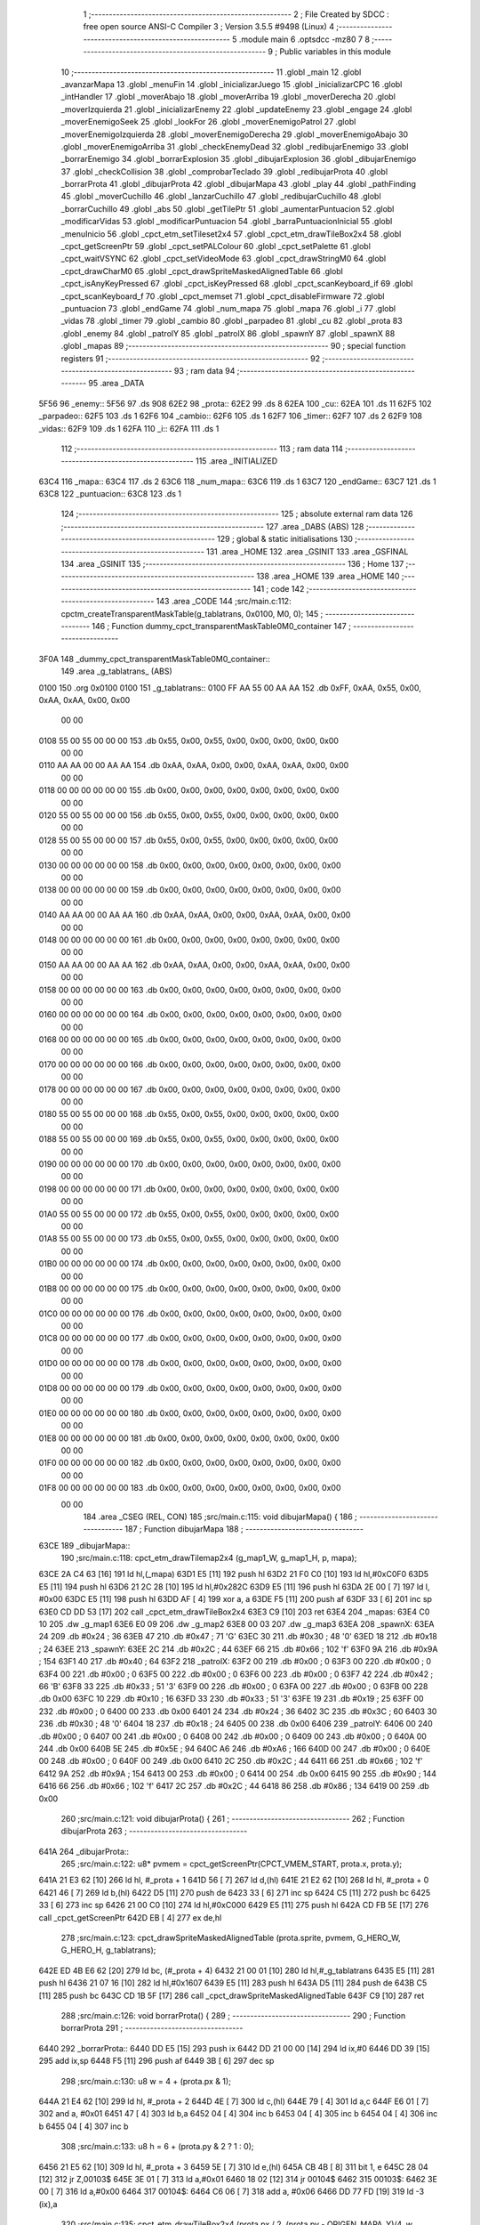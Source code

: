                               1 ;--------------------------------------------------------
                              2 ; File Created by SDCC : free open source ANSI-C Compiler
                              3 ; Version 3.5.5 #9498 (Linux)
                              4 ;--------------------------------------------------------
                              5 	.module main
                              6 	.optsdcc -mz80
                              7 	
                              8 ;--------------------------------------------------------
                              9 ; Public variables in this module
                             10 ;--------------------------------------------------------
                             11 	.globl _main
                             12 	.globl _avanzarMapa
                             13 	.globl _menuFin
                             14 	.globl _inicializarJuego
                             15 	.globl _inicializarCPC
                             16 	.globl _intHandler
                             17 	.globl _moverAbajo
                             18 	.globl _moverArriba
                             19 	.globl _moverDerecha
                             20 	.globl _moverIzquierda
                             21 	.globl _inicializarEnemy
                             22 	.globl _updateEnemy
                             23 	.globl _engage
                             24 	.globl _moverEnemigoSeek
                             25 	.globl _lookFor
                             26 	.globl _moverEnemigoPatrol
                             27 	.globl _moverEnemigoIzquierda
                             28 	.globl _moverEnemigoDerecha
                             29 	.globl _moverEnemigoAbajo
                             30 	.globl _moverEnemigoArriba
                             31 	.globl _checkEnemyDead
                             32 	.globl _redibujarEnemigo
                             33 	.globl _borrarEnemigo
                             34 	.globl _borrarExplosion
                             35 	.globl _dibujarExplosion
                             36 	.globl _dibujarEnemigo
                             37 	.globl _checkCollision
                             38 	.globl _comprobarTeclado
                             39 	.globl _redibujarProta
                             40 	.globl _borrarProta
                             41 	.globl _dibujarProta
                             42 	.globl _dibujarMapa
                             43 	.globl _play
                             44 	.globl _pathFinding
                             45 	.globl _moverCuchillo
                             46 	.globl _lanzarCuchillo
                             47 	.globl _redibujarCuchillo
                             48 	.globl _borrarCuchillo
                             49 	.globl _abs
                             50 	.globl _getTilePtr
                             51 	.globl _aumentarPuntuacion
                             52 	.globl _modificarVidas
                             53 	.globl _modificarPuntuacion
                             54 	.globl _barraPuntuacionInicial
                             55 	.globl _menuInicio
                             56 	.globl _cpct_etm_setTileset2x4
                             57 	.globl _cpct_etm_drawTileBox2x4
                             58 	.globl _cpct_getScreenPtr
                             59 	.globl _cpct_setPALColour
                             60 	.globl _cpct_setPalette
                             61 	.globl _cpct_waitVSYNC
                             62 	.globl _cpct_setVideoMode
                             63 	.globl _cpct_drawStringM0
                             64 	.globl _cpct_drawCharM0
                             65 	.globl _cpct_drawSpriteMaskedAlignedTable
                             66 	.globl _cpct_isAnyKeyPressed
                             67 	.globl _cpct_isKeyPressed
                             68 	.globl _cpct_scanKeyboard_if
                             69 	.globl _cpct_scanKeyboard_f
                             70 	.globl _cpct_memset
                             71 	.globl _cpct_disableFirmware
                             72 	.globl _puntuacion
                             73 	.globl _endGame
                             74 	.globl _num_mapa
                             75 	.globl _mapa
                             76 	.globl _i
                             77 	.globl _vidas
                             78 	.globl _timer
                             79 	.globl _cambio
                             80 	.globl _parpadeo
                             81 	.globl _cu
                             82 	.globl _prota
                             83 	.globl _enemy
                             84 	.globl _patrolY
                             85 	.globl _patrolX
                             86 	.globl _spawnY
                             87 	.globl _spawnX
                             88 	.globl _mapas
                             89 ;--------------------------------------------------------
                             90 ; special function registers
                             91 ;--------------------------------------------------------
                             92 ;--------------------------------------------------------
                             93 ; ram data
                             94 ;--------------------------------------------------------
                             95 	.area _DATA
   5F56                      96 _enemy::
   5F56                      97 	.ds 908
   62E2                      98 _prota::
   62E2                      99 	.ds 8
   62EA                     100 _cu::
   62EA                     101 	.ds 11
   62F5                     102 _parpadeo::
   62F5                     103 	.ds 1
   62F6                     104 _cambio::
   62F6                     105 	.ds 1
   62F7                     106 _timer::
   62F7                     107 	.ds 2
   62F9                     108 _vidas::
   62F9                     109 	.ds 1
   62FA                     110 _i::
   62FA                     111 	.ds 1
                            112 ;--------------------------------------------------------
                            113 ; ram data
                            114 ;--------------------------------------------------------
                            115 	.area _INITIALIZED
   63C4                     116 _mapa::
   63C4                     117 	.ds 2
   63C6                     118 _num_mapa::
   63C6                     119 	.ds 1
   63C7                     120 _endGame::
   63C7                     121 	.ds 1
   63C8                     122 _puntuacion::
   63C8                     123 	.ds 1
                            124 ;--------------------------------------------------------
                            125 ; absolute external ram data
                            126 ;--------------------------------------------------------
                            127 	.area _DABS (ABS)
                            128 ;--------------------------------------------------------
                            129 ; global & static initialisations
                            130 ;--------------------------------------------------------
                            131 	.area _HOME
                            132 	.area _GSINIT
                            133 	.area _GSFINAL
                            134 	.area _GSINIT
                            135 ;--------------------------------------------------------
                            136 ; Home
                            137 ;--------------------------------------------------------
                            138 	.area _HOME
                            139 	.area _HOME
                            140 ;--------------------------------------------------------
                            141 ; code
                            142 ;--------------------------------------------------------
                            143 	.area _CODE
                            144 ;src/main.c:112: cpctm_createTransparentMaskTable(g_tablatrans, 0x0100, M0, 0);
                            145 ;	---------------------------------
                            146 ; Function dummy_cpct_transparentMaskTable0M0_container
                            147 ; ---------------------------------
   3F0A                     148 _dummy_cpct_transparentMaskTable0M0_container::
                            149 	.area _g_tablatrans_ (ABS) 
   0100                     150 	.org 0x0100 
   0100                     151 	 _g_tablatrans::
   0100 FF AA 55 00 AA AA   152 	.db 0xFF, 0xAA, 0x55, 0x00, 0xAA, 0xAA, 0x00, 0x00 
        00 00
   0108 55 00 55 00 00 00   153 	.db 0x55, 0x00, 0x55, 0x00, 0x00, 0x00, 0x00, 0x00 
        00 00
   0110 AA AA 00 00 AA AA   154 	.db 0xAA, 0xAA, 0x00, 0x00, 0xAA, 0xAA, 0x00, 0x00 
        00 00
   0118 00 00 00 00 00 00   155 	.db 0x00, 0x00, 0x00, 0x00, 0x00, 0x00, 0x00, 0x00 
        00 00
   0120 55 00 55 00 00 00   156 	.db 0x55, 0x00, 0x55, 0x00, 0x00, 0x00, 0x00, 0x00 
        00 00
   0128 55 00 55 00 00 00   157 	.db 0x55, 0x00, 0x55, 0x00, 0x00, 0x00, 0x00, 0x00 
        00 00
   0130 00 00 00 00 00 00   158 	.db 0x00, 0x00, 0x00, 0x00, 0x00, 0x00, 0x00, 0x00 
        00 00
   0138 00 00 00 00 00 00   159 	.db 0x00, 0x00, 0x00, 0x00, 0x00, 0x00, 0x00, 0x00 
        00 00
   0140 AA AA 00 00 AA AA   160 	.db 0xAA, 0xAA, 0x00, 0x00, 0xAA, 0xAA, 0x00, 0x00 
        00 00
   0148 00 00 00 00 00 00   161 	.db 0x00, 0x00, 0x00, 0x00, 0x00, 0x00, 0x00, 0x00 
        00 00
   0150 AA AA 00 00 AA AA   162 	.db 0xAA, 0xAA, 0x00, 0x00, 0xAA, 0xAA, 0x00, 0x00 
        00 00
   0158 00 00 00 00 00 00   163 	.db 0x00, 0x00, 0x00, 0x00, 0x00, 0x00, 0x00, 0x00 
        00 00
   0160 00 00 00 00 00 00   164 	.db 0x00, 0x00, 0x00, 0x00, 0x00, 0x00, 0x00, 0x00 
        00 00
   0168 00 00 00 00 00 00   165 	.db 0x00, 0x00, 0x00, 0x00, 0x00, 0x00, 0x00, 0x00 
        00 00
   0170 00 00 00 00 00 00   166 	.db 0x00, 0x00, 0x00, 0x00, 0x00, 0x00, 0x00, 0x00 
        00 00
   0178 00 00 00 00 00 00   167 	.db 0x00, 0x00, 0x00, 0x00, 0x00, 0x00, 0x00, 0x00 
        00 00
   0180 55 00 55 00 00 00   168 	.db 0x55, 0x00, 0x55, 0x00, 0x00, 0x00, 0x00, 0x00 
        00 00
   0188 55 00 55 00 00 00   169 	.db 0x55, 0x00, 0x55, 0x00, 0x00, 0x00, 0x00, 0x00 
        00 00
   0190 00 00 00 00 00 00   170 	.db 0x00, 0x00, 0x00, 0x00, 0x00, 0x00, 0x00, 0x00 
        00 00
   0198 00 00 00 00 00 00   171 	.db 0x00, 0x00, 0x00, 0x00, 0x00, 0x00, 0x00, 0x00 
        00 00
   01A0 55 00 55 00 00 00   172 	.db 0x55, 0x00, 0x55, 0x00, 0x00, 0x00, 0x00, 0x00 
        00 00
   01A8 55 00 55 00 00 00   173 	.db 0x55, 0x00, 0x55, 0x00, 0x00, 0x00, 0x00, 0x00 
        00 00
   01B0 00 00 00 00 00 00   174 	.db 0x00, 0x00, 0x00, 0x00, 0x00, 0x00, 0x00, 0x00 
        00 00
   01B8 00 00 00 00 00 00   175 	.db 0x00, 0x00, 0x00, 0x00, 0x00, 0x00, 0x00, 0x00 
        00 00
   01C0 00 00 00 00 00 00   176 	.db 0x00, 0x00, 0x00, 0x00, 0x00, 0x00, 0x00, 0x00 
        00 00
   01C8 00 00 00 00 00 00   177 	.db 0x00, 0x00, 0x00, 0x00, 0x00, 0x00, 0x00, 0x00 
        00 00
   01D0 00 00 00 00 00 00   178 	.db 0x00, 0x00, 0x00, 0x00, 0x00, 0x00, 0x00, 0x00 
        00 00
   01D8 00 00 00 00 00 00   179 	.db 0x00, 0x00, 0x00, 0x00, 0x00, 0x00, 0x00, 0x00 
        00 00
   01E0 00 00 00 00 00 00   180 	.db 0x00, 0x00, 0x00, 0x00, 0x00, 0x00, 0x00, 0x00 
        00 00
   01E8 00 00 00 00 00 00   181 	.db 0x00, 0x00, 0x00, 0x00, 0x00, 0x00, 0x00, 0x00 
        00 00
   01F0 00 00 00 00 00 00   182 	.db 0x00, 0x00, 0x00, 0x00, 0x00, 0x00, 0x00, 0x00 
        00 00
   01F8 00 00 00 00 00 00   183 	.db 0x00, 0x00, 0x00, 0x00, 0x00, 0x00, 0x00, 0x00 
        00 00
                            184 	.area _CSEG (REL, CON) 
                            185 ;src/main.c:115: void dibujarMapa() {
                            186 ;	---------------------------------
                            187 ; Function dibujarMapa
                            188 ; ---------------------------------
   63CE                     189 _dibujarMapa::
                            190 ;src/main.c:118: cpct_etm_drawTilemap2x4 (g_map1_W, g_map1_H, p, mapa);
   63CE 2A C4 63      [16]  191 	ld	hl,(_mapa)
   63D1 E5            [11]  192 	push	hl
   63D2 21 F0 C0      [10]  193 	ld	hl,#0xC0F0
   63D5 E5            [11]  194 	push	hl
   63D6 21 2C 28      [10]  195 	ld	hl,#0x282C
   63D9 E5            [11]  196 	push	hl
   63DA 2E 00         [ 7]  197 	ld	l, #0x00
   63DC E5            [11]  198 	push	hl
   63DD AF            [ 4]  199 	xor	a, a
   63DE F5            [11]  200 	push	af
   63DF 33            [ 6]  201 	inc	sp
   63E0 CD DD 53      [17]  202 	call	_cpct_etm_drawTileBox2x4
   63E3 C9            [10]  203 	ret
   63E4                     204 _mapas:
   63E4 C0 10               205 	.dw _g_map1
   63E6 E0 09               206 	.dw _g_map2
   63E8 00 03               207 	.dw _g_map3
   63EA                     208 _spawnX:
   63EA 24                  209 	.db #0x24	; 36
   63EB 47                  210 	.db #0x47	; 71	'G'
   63EC 30                  211 	.db #0x30	; 48	'0'
   63ED 18                  212 	.db #0x18	; 24
   63EE                     213 _spawnY:
   63EE 2C                  214 	.db #0x2C	; 44
   63EF 66                  215 	.db #0x66	; 102	'f'
   63F0 9A                  216 	.db #0x9A	; 154
   63F1 40                  217 	.db #0x40	; 64
   63F2                     218 _patrolX:
   63F2 00                  219 	.db #0x00	; 0
   63F3 00                  220 	.db #0x00	; 0
   63F4 00                  221 	.db #0x00	; 0
   63F5 00                  222 	.db #0x00	; 0
   63F6 00                  223 	.db #0x00	; 0
   63F7 42                  224 	.db #0x42	; 66	'B'
   63F8 33                  225 	.db #0x33	; 51	'3'
   63F9 00                  226 	.db #0x00	; 0
   63FA 00                  227 	.db #0x00	; 0
   63FB 00                  228 	.db 0x00
   63FC 10                  229 	.db #0x10	; 16
   63FD 33                  230 	.db #0x33	; 51	'3'
   63FE 19                  231 	.db #0x19	; 25
   63FF 00                  232 	.db #0x00	; 0
   6400 00                  233 	.db 0x00
   6401 24                  234 	.db #0x24	; 36
   6402 3C                  235 	.db #0x3C	; 60
   6403 30                  236 	.db #0x30	; 48	'0'
   6404 18                  237 	.db #0x18	; 24
   6405 00                  238 	.db 0x00
   6406                     239 _patrolY:
   6406 00                  240 	.db #0x00	; 0
   6407 00                  241 	.db #0x00	; 0
   6408 00                  242 	.db #0x00	; 0
   6409 00                  243 	.db #0x00	; 0
   640A 00                  244 	.db 0x00
   640B 5E                  245 	.db #0x5E	; 94
   640C A6                  246 	.db #0xA6	; 166
   640D 00                  247 	.db #0x00	; 0
   640E 00                  248 	.db #0x00	; 0
   640F 00                  249 	.db 0x00
   6410 2C                  250 	.db #0x2C	; 44
   6411 66                  251 	.db #0x66	; 102	'f'
   6412 9A                  252 	.db #0x9A	; 154
   6413 00                  253 	.db #0x00	; 0
   6414 00                  254 	.db 0x00
   6415 90                  255 	.db #0x90	; 144
   6416 66                  256 	.db #0x66	; 102	'f'
   6417 2C                  257 	.db #0x2C	; 44
   6418 86                  258 	.db #0x86	; 134
   6419 00                  259 	.db 0x00
                            260 ;src/main.c:121: void dibujarProta() {
                            261 ;	---------------------------------
                            262 ; Function dibujarProta
                            263 ; ---------------------------------
   641A                     264 _dibujarProta::
                            265 ;src/main.c:122: u8* pvmem = cpct_getScreenPtr(CPCT_VMEM_START, prota.x, prota.y);
   641A 21 E3 62      [10]  266 	ld	hl, #_prota + 1
   641D 56            [ 7]  267 	ld	d,(hl)
   641E 21 E2 62      [10]  268 	ld	hl, #_prota + 0
   6421 46            [ 7]  269 	ld	b,(hl)
   6422 D5            [11]  270 	push	de
   6423 33            [ 6]  271 	inc	sp
   6424 C5            [11]  272 	push	bc
   6425 33            [ 6]  273 	inc	sp
   6426 21 00 C0      [10]  274 	ld	hl,#0xC000
   6429 E5            [11]  275 	push	hl
   642A CD FB 5E      [17]  276 	call	_cpct_getScreenPtr
   642D EB            [ 4]  277 	ex	de,hl
                            278 ;src/main.c:123: cpct_drawSpriteMaskedAlignedTable (prota.sprite, pvmem, G_HERO_W, G_HERO_H, g_tablatrans);
   642E ED 4B E6 62   [20]  279 	ld	bc, (#_prota + 4)
   6432 21 00 01      [10]  280 	ld	hl,#_g_tablatrans
   6435 E5            [11]  281 	push	hl
   6436 21 07 16      [10]  282 	ld	hl,#0x1607
   6439 E5            [11]  283 	push	hl
   643A D5            [11]  284 	push	de
   643B C5            [11]  285 	push	bc
   643C CD 1B 5F      [17]  286 	call	_cpct_drawSpriteMaskedAlignedTable
   643F C9            [10]  287 	ret
                            288 ;src/main.c:126: void borrarProta() {
                            289 ;	---------------------------------
                            290 ; Function borrarProta
                            291 ; ---------------------------------
   6440                     292 _borrarProta::
   6440 DD E5         [15]  293 	push	ix
   6442 DD 21 00 00   [14]  294 	ld	ix,#0
   6446 DD 39         [15]  295 	add	ix,sp
   6448 F5            [11]  296 	push	af
   6449 3B            [ 6]  297 	dec	sp
                            298 ;src/main.c:130: u8 w = 4 + (prota.px & 1);
   644A 21 E4 62      [10]  299 	ld	hl, #_prota + 2
   644D 4E            [ 7]  300 	ld	c,(hl)
   644E 79            [ 4]  301 	ld	a,c
   644F E6 01         [ 7]  302 	and	a, #0x01
   6451 47            [ 4]  303 	ld	b,a
   6452 04            [ 4]  304 	inc	b
   6453 04            [ 4]  305 	inc	b
   6454 04            [ 4]  306 	inc	b
   6455 04            [ 4]  307 	inc	b
                            308 ;src/main.c:133: u8 h = 6 + (prota.py & 2 ? 1 : 0);
   6456 21 E5 62      [10]  309 	ld	hl, #_prota + 3
   6459 5E            [ 7]  310 	ld	e,(hl)
   645A CB 4B         [ 8]  311 	bit	1, e
   645C 28 04         [12]  312 	jr	Z,00103$
   645E 3E 01         [ 7]  313 	ld	a,#0x01
   6460 18 02         [12]  314 	jr	00104$
   6462                     315 00103$:
   6462 3E 00         [ 7]  316 	ld	a,#0x00
   6464                     317 00104$:
   6464 C6 06         [ 7]  318 	add	a, #0x06
   6466 DD 77 FD      [19]  319 	ld	-3 (ix),a
                            320 ;src/main.c:135: cpct_etm_drawTileBox2x4 (prota.px / 2, (prota.py - ORIGEN_MAPA_Y)/4, w, h, g_map1_W, p, mapa);
   6469 FD 2A C4 63   [20]  321 	ld	iy,(_mapa)
   646D 16 00         [ 7]  322 	ld	d,#0x00
   646F 7B            [ 4]  323 	ld	a,e
   6470 C6 E8         [ 7]  324 	add	a,#0xE8
   6472 DD 77 FE      [19]  325 	ld	-2 (ix),a
   6475 7A            [ 4]  326 	ld	a,d
   6476 CE FF         [ 7]  327 	adc	a,#0xFF
   6478 DD 77 FF      [19]  328 	ld	-1 (ix),a
   647B DD 6E FE      [19]  329 	ld	l,-2 (ix)
   647E DD 66 FF      [19]  330 	ld	h,-1 (ix)
   6481 DD CB FF 7E   [20]  331 	bit	7, -1 (ix)
   6485 28 04         [12]  332 	jr	Z,00105$
   6487 21 EB FF      [10]  333 	ld	hl,#0xFFEB
   648A 19            [11]  334 	add	hl,de
   648B                     335 00105$:
   648B CB 2C         [ 8]  336 	sra	h
   648D CB 1D         [ 8]  337 	rr	l
   648F CB 2C         [ 8]  338 	sra	h
   6491 CB 1D         [ 8]  339 	rr	l
   6493 55            [ 4]  340 	ld	d,l
   6494 CB 39         [ 8]  341 	srl	c
   6496 FD E5         [15]  342 	push	iy
   6498 21 F0 C0      [10]  343 	ld	hl,#0xC0F0
   649B E5            [11]  344 	push	hl
   649C 3E 28         [ 7]  345 	ld	a,#0x28
   649E F5            [11]  346 	push	af
   649F 33            [ 6]  347 	inc	sp
   64A0 DD 7E FD      [19]  348 	ld	a,-3 (ix)
   64A3 F5            [11]  349 	push	af
   64A4 33            [ 6]  350 	inc	sp
   64A5 C5            [11]  351 	push	bc
   64A6 33            [ 6]  352 	inc	sp
   64A7 D5            [11]  353 	push	de
   64A8 33            [ 6]  354 	inc	sp
   64A9 79            [ 4]  355 	ld	a,c
   64AA F5            [11]  356 	push	af
   64AB 33            [ 6]  357 	inc	sp
   64AC CD DD 53      [17]  358 	call	_cpct_etm_drawTileBox2x4
   64AF DD F9         [10]  359 	ld	sp, ix
   64B1 DD E1         [14]  360 	pop	ix
   64B3 C9            [10]  361 	ret
                            362 ;src/main.c:138: void redibujarProta() {
                            363 ;	---------------------------------
                            364 ; Function redibujarProta
                            365 ; ---------------------------------
   64B4                     366 _redibujarProta::
                            367 ;src/main.c:139: borrarProta();
   64B4 CD 40 64      [17]  368 	call	_borrarProta
                            369 ;src/main.c:140: prota.px = prota.x;
   64B7 01 E4 62      [10]  370 	ld	bc,#_prota + 2
   64BA 3A E2 62      [13]  371 	ld	a, (#_prota + 0)
   64BD 02            [ 7]  372 	ld	(bc),a
                            373 ;src/main.c:141: prota.py = prota.y;
   64BE 01 E5 62      [10]  374 	ld	bc,#_prota + 3
   64C1 3A E3 62      [13]  375 	ld	a, (#_prota + 1)
   64C4 02            [ 7]  376 	ld	(bc),a
                            377 ;src/main.c:142: dibujarProta();
   64C5 C3 1A 64      [10]  378 	jp  _dibujarProta
                            379 ;src/main.c:145: void comprobarTeclado(TKnife* cu, TProta* prota, u8* mapa, u8* g_tablatrans) {
                            380 ;	---------------------------------
                            381 ; Function comprobarTeclado
                            382 ; ---------------------------------
   64C8                     383 _comprobarTeclado::
                            384 ;src/main.c:146: cpct_scanKeyboard_if();
   64C8 CD 4C 55      [17]  385 	call	_cpct_scanKeyboard_if
                            386 ;src/main.c:148: if (cpct_isAnyKeyPressed()) {
   64CB CD 3F 55      [17]  387 	call	_cpct_isAnyKeyPressed
   64CE 7D            [ 4]  388 	ld	a,l
   64CF B7            [ 4]  389 	or	a, a
   64D0 C8            [11]  390 	ret	Z
                            391 ;src/main.c:149: if (cpct_isKeyPressed(Key_CursorLeft)){
   64D1 21 01 01      [10]  392 	ld	hl,#0x0101
   64D4 CD 92 52      [17]  393 	call	_cpct_isKeyPressed
   64D7 7D            [ 4]  394 	ld	a,l
   64D8 B7            [ 4]  395 	or	a, a
                            396 ;src/main.c:150: moverIzquierda();
   64D9 C2 0E 7A      [10]  397 	jp	NZ,_moverIzquierda
                            398 ;src/main.c:151: }else if (cpct_isKeyPressed(Key_CursorRight)){
   64DC 21 00 02      [10]  399 	ld	hl,#0x0200
   64DF CD 92 52      [17]  400 	call	_cpct_isKeyPressed
   64E2 7D            [ 4]  401 	ld	a,l
   64E3 B7            [ 4]  402 	or	a, a
                            403 ;src/main.c:152: moverDerecha();
   64E4 C2 33 7A      [10]  404 	jp	NZ,_moverDerecha
                            405 ;src/main.c:153: }else if (cpct_isKeyPressed(Key_CursorUp)){
   64E7 21 00 01      [10]  406 	ld	hl,#0x0100
   64EA CD 92 52      [17]  407 	call	_cpct_isKeyPressed
   64ED 7D            [ 4]  408 	ld	a,l
   64EE B7            [ 4]  409 	or	a, a
                            410 ;src/main.c:154: moverArriba();
   64EF C2 78 7A      [10]  411 	jp	NZ,_moverArriba
                            412 ;src/main.c:155: }else if (cpct_isKeyPressed(Key_CursorDown)){
   64F2 21 00 04      [10]  413 	ld	hl,#0x0400
   64F5 CD 92 52      [17]  414 	call	_cpct_isKeyPressed
   64F8 7D            [ 4]  415 	ld	a,l
   64F9 B7            [ 4]  416 	or	a, a
                            417 ;src/main.c:156: moverAbajo();
   64FA C2 9C 7A      [10]  418 	jp	NZ,_moverAbajo
                            419 ;src/main.c:157: }else if (cpct_isKeyPressed(Key_Space)){
   64FD 21 05 80      [10]  420 	ld	hl,#0x8005
   6500 CD 92 52      [17]  421 	call	_cpct_isKeyPressed
   6503 7D            [ 4]  422 	ld	a,l
   6504 B7            [ 4]  423 	or	a, a
   6505 C8            [11]  424 	ret	Z
                            425 ;src/main.c:158: lanzarCuchillo(cu, prota, mapa, g_tablatrans);
   6506 21 08 00      [10]  426 	ld	hl, #8
   6509 39            [11]  427 	add	hl, sp
   650A 4E            [ 7]  428 	ld	c, (hl)
   650B 23            [ 6]  429 	inc	hl
   650C 46            [ 7]  430 	ld	b, (hl)
   650D C5            [11]  431 	push	bc
   650E 21 08 00      [10]  432 	ld	hl, #8
   6511 39            [11]  433 	add	hl, sp
   6512 4E            [ 7]  434 	ld	c, (hl)
   6513 23            [ 6]  435 	inc	hl
   6514 46            [ 7]  436 	ld	b, (hl)
   6515 C5            [11]  437 	push	bc
   6516 21 08 00      [10]  438 	ld	hl, #8
   6519 39            [11]  439 	add	hl, sp
   651A 4E            [ 7]  440 	ld	c, (hl)
   651B 23            [ 6]  441 	inc	hl
   651C 46            [ 7]  442 	ld	b, (hl)
   651D C5            [11]  443 	push	bc
   651E 21 08 00      [10]  444 	ld	hl, #8
   6521 39            [11]  445 	add	hl, sp
   6522 4E            [ 7]  446 	ld	c, (hl)
   6523 23            [ 6]  447 	inc	hl
   6524 46            [ 7]  448 	ld	b, (hl)
   6525 C5            [11]  449 	push	bc
   6526 CD 91 47      [17]  450 	call	_lanzarCuchillo
   6529 21 08 00      [10]  451 	ld	hl,#8
   652C 39            [11]  452 	add	hl,sp
   652D F9            [ 6]  453 	ld	sp,hl
   652E C9            [10]  454 	ret
                            455 ;src/main.c:163: u8 checkCollision(u8 direction) { // check optimization
                            456 ;	---------------------------------
                            457 ; Function checkCollision
                            458 ; ---------------------------------
   652F                     459 _checkCollision::
   652F DD E5         [15]  460 	push	ix
   6531 DD 21 00 00   [14]  461 	ld	ix,#0
   6535 DD 39         [15]  462 	add	ix,sp
   6537 F5            [11]  463 	push	af
                            464 ;src/main.c:164: u8 *headTile=0, *feetTile=0, *waistTile=0;
   6538 21 00 00      [10]  465 	ld	hl,#0x0000
   653B E3            [19]  466 	ex	(sp), hl
   653C 11 00 00      [10]  467 	ld	de,#0x0000
   653F 01 00 00      [10]  468 	ld	bc,#0x0000
                            469 ;src/main.c:166: switch (direction) {
   6542 3E 03         [ 7]  470 	ld	a,#0x03
   6544 DD 96 04      [19]  471 	sub	a, 4 (ix)
   6547 DA 7F 66      [10]  472 	jp	C,00105$
   654A DD 5E 04      [19]  473 	ld	e,4 (ix)
   654D 16 00         [ 7]  474 	ld	d,#0x00
   654F 21 56 65      [10]  475 	ld	hl,#00124$
   6552 19            [11]  476 	add	hl,de
   6553 19            [11]  477 	add	hl,de
   6554 19            [11]  478 	add	hl,de
   6555 E9            [ 4]  479 	jp	(hl)
   6556                     480 00124$:
   6556 C3 62 65      [10]  481 	jp	00101$
   6559 C3 B7 65      [10]  482 	jp	00102$
   655C C3 07 66      [10]  483 	jp	00103$
   655F C3 44 66      [10]  484 	jp	00104$
                            485 ;src/main.c:167: case 0:
   6562                     486 00101$:
                            487 ;src/main.c:168: headTile  = getTilePtr(mapa, prota.x + G_HERO_W, prota.y);
   6562 21 E3 62      [10]  488 	ld	hl, #(_prota + 0x0001) + 0
   6565 4E            [ 7]  489 	ld	c,(hl)
   6566 3A E2 62      [13]  490 	ld	a, (#_prota + 0)
   6569 C6 07         [ 7]  491 	add	a, #0x07
   656B 47            [ 4]  492 	ld	b,a
   656C 79            [ 4]  493 	ld	a,c
   656D F5            [11]  494 	push	af
   656E 33            [ 6]  495 	inc	sp
   656F C5            [11]  496 	push	bc
   6570 33            [ 6]  497 	inc	sp
   6571 2A C4 63      [16]  498 	ld	hl,(_mapa)
   6574 E5            [11]  499 	push	hl
   6575 CD 61 4B      [17]  500 	call	_getTilePtr
   6578 F1            [10]  501 	pop	af
   6579 F1            [10]  502 	pop	af
   657A 33            [ 6]  503 	inc	sp
   657B 33            [ 6]  504 	inc	sp
   657C E5            [11]  505 	push	hl
                            506 ;src/main.c:169: feetTile  = getTilePtr(mapa, prota.x + G_HERO_W, prota.y + ALTO_PROTA - 2);
   657D 3A E3 62      [13]  507 	ld	a, (#(_prota + 0x0001) + 0)
   6580 C6 14         [ 7]  508 	add	a, #0x14
   6582 4F            [ 4]  509 	ld	c,a
   6583 3A E2 62      [13]  510 	ld	a, (#_prota + 0)
   6586 C6 07         [ 7]  511 	add	a, #0x07
   6588 47            [ 4]  512 	ld	b,a
   6589 79            [ 4]  513 	ld	a,c
   658A F5            [11]  514 	push	af
   658B 33            [ 6]  515 	inc	sp
   658C C5            [11]  516 	push	bc
   658D 33            [ 6]  517 	inc	sp
   658E 2A C4 63      [16]  518 	ld	hl,(_mapa)
   6591 E5            [11]  519 	push	hl
   6592 CD 61 4B      [17]  520 	call	_getTilePtr
   6595 F1            [10]  521 	pop	af
   6596 F1            [10]  522 	pop	af
   6597 EB            [ 4]  523 	ex	de,hl
                            524 ;src/main.c:170: waistTile = getTilePtr(mapa, prota.x + G_HERO_W, prota.y + ALTO_PROTA/2);
   6598 3A E3 62      [13]  525 	ld	a, (#(_prota + 0x0001) + 0)
   659B C6 0B         [ 7]  526 	add	a, #0x0B
   659D 47            [ 4]  527 	ld	b,a
   659E 3A E2 62      [13]  528 	ld	a, (#_prota + 0)
   65A1 C6 07         [ 7]  529 	add	a, #0x07
   65A3 D5            [11]  530 	push	de
   65A4 C5            [11]  531 	push	bc
   65A5 33            [ 6]  532 	inc	sp
   65A6 F5            [11]  533 	push	af
   65A7 33            [ 6]  534 	inc	sp
   65A8 2A C4 63      [16]  535 	ld	hl,(_mapa)
   65AB E5            [11]  536 	push	hl
   65AC CD 61 4B      [17]  537 	call	_getTilePtr
   65AF F1            [10]  538 	pop	af
   65B0 F1            [10]  539 	pop	af
   65B1 4D            [ 4]  540 	ld	c,l
   65B2 44            [ 4]  541 	ld	b,h
   65B3 D1            [10]  542 	pop	de
                            543 ;src/main.c:171: break;
   65B4 C3 7F 66      [10]  544 	jp	00105$
                            545 ;src/main.c:172: case 1:
   65B7                     546 00102$:
                            547 ;src/main.c:173: headTile  = getTilePtr(mapa, prota.x - 1, prota.y);
   65B7 21 E3 62      [10]  548 	ld	hl, #(_prota + 0x0001) + 0
   65BA 56            [ 7]  549 	ld	d,(hl)
   65BB 21 E2 62      [10]  550 	ld	hl, #_prota + 0
   65BE 46            [ 7]  551 	ld	b,(hl)
   65BF 05            [ 4]  552 	dec	b
   65C0 D5            [11]  553 	push	de
   65C1 33            [ 6]  554 	inc	sp
   65C2 C5            [11]  555 	push	bc
   65C3 33            [ 6]  556 	inc	sp
   65C4 2A C4 63      [16]  557 	ld	hl,(_mapa)
   65C7 E5            [11]  558 	push	hl
   65C8 CD 61 4B      [17]  559 	call	_getTilePtr
   65CB F1            [10]  560 	pop	af
   65CC F1            [10]  561 	pop	af
   65CD 33            [ 6]  562 	inc	sp
   65CE 33            [ 6]  563 	inc	sp
   65CF E5            [11]  564 	push	hl
                            565 ;src/main.c:174: feetTile  = getTilePtr(mapa, prota.x - 1, prota.y + ALTO_PROTA - 2);
   65D0 3A E3 62      [13]  566 	ld	a, (#(_prota + 0x0001) + 0)
   65D3 C6 14         [ 7]  567 	add	a, #0x14
   65D5 57            [ 4]  568 	ld	d,a
   65D6 21 E2 62      [10]  569 	ld	hl, #_prota + 0
   65D9 46            [ 7]  570 	ld	b,(hl)
   65DA 05            [ 4]  571 	dec	b
   65DB D5            [11]  572 	push	de
   65DC 33            [ 6]  573 	inc	sp
   65DD C5            [11]  574 	push	bc
   65DE 33            [ 6]  575 	inc	sp
   65DF 2A C4 63      [16]  576 	ld	hl,(_mapa)
   65E2 E5            [11]  577 	push	hl
   65E3 CD 61 4B      [17]  578 	call	_getTilePtr
   65E6 F1            [10]  579 	pop	af
   65E7 F1            [10]  580 	pop	af
   65E8 EB            [ 4]  581 	ex	de,hl
                            582 ;src/main.c:175: waistTile = getTilePtr(mapa, prota.x - 1, prota.y + ALTO_PROTA/2);
   65E9 3A E3 62      [13]  583 	ld	a, (#(_prota + 0x0001) + 0)
   65EC C6 0B         [ 7]  584 	add	a, #0x0B
   65EE 47            [ 4]  585 	ld	b,a
   65EF 3A E2 62      [13]  586 	ld	a, (#_prota + 0)
   65F2 C6 FF         [ 7]  587 	add	a,#0xFF
   65F4 D5            [11]  588 	push	de
   65F5 C5            [11]  589 	push	bc
   65F6 33            [ 6]  590 	inc	sp
   65F7 F5            [11]  591 	push	af
   65F8 33            [ 6]  592 	inc	sp
   65F9 2A C4 63      [16]  593 	ld	hl,(_mapa)
   65FC E5            [11]  594 	push	hl
   65FD CD 61 4B      [17]  595 	call	_getTilePtr
   6600 F1            [10]  596 	pop	af
   6601 F1            [10]  597 	pop	af
   6602 4D            [ 4]  598 	ld	c,l
   6603 44            [ 4]  599 	ld	b,h
   6604 D1            [10]  600 	pop	de
                            601 ;src/main.c:176: break;
   6605 18 78         [12]  602 	jr	00105$
                            603 ;src/main.c:177: case 2:
   6607                     604 00103$:
                            605 ;src/main.c:178: headTile   = getTilePtr(mapa, prota.x, prota.y - 2);
   6607 3A E3 62      [13]  606 	ld	a, (#(_prota + 0x0001) + 0)
   660A C6 FE         [ 7]  607 	add	a,#0xFE
   660C 21 E2 62      [10]  608 	ld	hl, #_prota + 0
   660F 56            [ 7]  609 	ld	d,(hl)
   6610 C5            [11]  610 	push	bc
   6611 F5            [11]  611 	push	af
   6612 33            [ 6]  612 	inc	sp
   6613 D5            [11]  613 	push	de
   6614 33            [ 6]  614 	inc	sp
   6615 2A C4 63      [16]  615 	ld	hl,(_mapa)
   6618 E5            [11]  616 	push	hl
   6619 CD 61 4B      [17]  617 	call	_getTilePtr
   661C F1            [10]  618 	pop	af
   661D F1            [10]  619 	pop	af
   661E C1            [10]  620 	pop	bc
   661F 33            [ 6]  621 	inc	sp
   6620 33            [ 6]  622 	inc	sp
   6621 E5            [11]  623 	push	hl
                            624 ;src/main.c:179: feetTile   = getTilePtr(mapa, prota.x + G_HERO_W - 4, prota.y - 2);
   6622 21 E3 62      [10]  625 	ld	hl, #(_prota + 0x0001) + 0
   6625 56            [ 7]  626 	ld	d,(hl)
   6626 15            [ 4]  627 	dec	d
   6627 15            [ 4]  628 	dec	d
   6628 3A E2 62      [13]  629 	ld	a, (#_prota + 0)
   662B C6 03         [ 7]  630 	add	a, #0x03
   662D C5            [11]  631 	push	bc
   662E D5            [11]  632 	push	de
   662F 33            [ 6]  633 	inc	sp
   6630 F5            [11]  634 	push	af
   6631 33            [ 6]  635 	inc	sp
   6632 2A C4 63      [16]  636 	ld	hl,(_mapa)
   6635 E5            [11]  637 	push	hl
   6636 CD 61 4B      [17]  638 	call	_getTilePtr
   6639 F1            [10]  639 	pop	af
   663A F1            [10]  640 	pop	af
   663B EB            [ 4]  641 	ex	de,hl
   663C C1            [10]  642 	pop	bc
                            643 ;src/main.c:180: *waistTile = 0;
   663D 21 00 00      [10]  644 	ld	hl,#0x0000
   6640 36 00         [10]  645 	ld	(hl),#0x00
                            646 ;src/main.c:181: break;
   6642 18 3B         [12]  647 	jr	00105$
                            648 ;src/main.c:182: case 3:
   6644                     649 00104$:
                            650 ;src/main.c:183: headTile  = getTilePtr(mapa, prota.x, prota.y + ALTO_PROTA  );
   6644 3A E3 62      [13]  651 	ld	a, (#(_prota + 0x0001) + 0)
   6647 C6 16         [ 7]  652 	add	a, #0x16
   6649 21 E2 62      [10]  653 	ld	hl, #_prota + 0
   664C 56            [ 7]  654 	ld	d,(hl)
   664D C5            [11]  655 	push	bc
   664E F5            [11]  656 	push	af
   664F 33            [ 6]  657 	inc	sp
   6650 D5            [11]  658 	push	de
   6651 33            [ 6]  659 	inc	sp
   6652 2A C4 63      [16]  660 	ld	hl,(_mapa)
   6655 E5            [11]  661 	push	hl
   6656 CD 61 4B      [17]  662 	call	_getTilePtr
   6659 F1            [10]  663 	pop	af
   665A F1            [10]  664 	pop	af
   665B C1            [10]  665 	pop	bc
   665C 33            [ 6]  666 	inc	sp
   665D 33            [ 6]  667 	inc	sp
   665E E5            [11]  668 	push	hl
                            669 ;src/main.c:184: feetTile  = getTilePtr(mapa, prota.x + G_HERO_W - 4, prota.y + ALTO_PROTA );
   665F 3A E3 62      [13]  670 	ld	a, (#(_prota + 0x0001) + 0)
   6662 C6 16         [ 7]  671 	add	a, #0x16
   6664 57            [ 4]  672 	ld	d,a
   6665 3A E2 62      [13]  673 	ld	a, (#_prota + 0)
   6668 C6 03         [ 7]  674 	add	a, #0x03
   666A C5            [11]  675 	push	bc
   666B D5            [11]  676 	push	de
   666C 33            [ 6]  677 	inc	sp
   666D F5            [11]  678 	push	af
   666E 33            [ 6]  679 	inc	sp
   666F 2A C4 63      [16]  680 	ld	hl,(_mapa)
   6672 E5            [11]  681 	push	hl
   6673 CD 61 4B      [17]  682 	call	_getTilePtr
   6676 F1            [10]  683 	pop	af
   6677 F1            [10]  684 	pop	af
   6678 EB            [ 4]  685 	ex	de,hl
   6679 C1            [10]  686 	pop	bc
                            687 ;src/main.c:185: *waistTile = 0;
   667A 21 00 00      [10]  688 	ld	hl,#0x0000
   667D 36 00         [10]  689 	ld	(hl),#0x00
                            690 ;src/main.c:187: }
   667F                     691 00105$:
                            692 ;src/main.c:189: if (*headTile > 2 || *feetTile > 2 || *waistTile > 2)
   667F E1            [10]  693 	pop	hl
   6680 E5            [11]  694 	push	hl
   6681 6E            [ 7]  695 	ld	l,(hl)
   6682 3E 02         [ 7]  696 	ld	a,#0x02
   6684 95            [ 4]  697 	sub	a, l
   6685 38 0E         [12]  698 	jr	C,00106$
   6687 1A            [ 7]  699 	ld	a,(de)
   6688 5F            [ 4]  700 	ld	e,a
   6689 3E 02         [ 7]  701 	ld	a,#0x02
   668B 93            [ 4]  702 	sub	a, e
   668C 38 07         [12]  703 	jr	C,00106$
   668E 0A            [ 7]  704 	ld	a,(bc)
   668F 4F            [ 4]  705 	ld	c,a
   6690 3E 02         [ 7]  706 	ld	a,#0x02
   6692 91            [ 4]  707 	sub	a, c
   6693 30 04         [12]  708 	jr	NC,00107$
   6695                     709 00106$:
                            710 ;src/main.c:190: return 1;
   6695 2E 01         [ 7]  711 	ld	l,#0x01
   6697 18 02         [12]  712 	jr	00110$
   6699                     713 00107$:
                            714 ;src/main.c:192: return 0;
   6699 2E 00         [ 7]  715 	ld	l,#0x00
   669B                     716 00110$:
   669B DD F9         [10]  717 	ld	sp, ix
   669D DD E1         [14]  718 	pop	ix
   669F C9            [10]  719 	ret
                            720 ;src/main.c:195: void dibujarEnemigo(TEnemy *enemy) {
                            721 ;	---------------------------------
                            722 ; Function dibujarEnemigo
                            723 ; ---------------------------------
   66A0                     724 _dibujarEnemigo::
   66A0 DD E5         [15]  725 	push	ix
   66A2 DD 21 00 00   [14]  726 	ld	ix,#0
   66A6 DD 39         [15]  727 	add	ix,sp
                            728 ;src/main.c:196: u8* pvmem = cpct_getScreenPtr(CPCT_VMEM_START, enemy->x, enemy->y);
   66A8 DD 4E 04      [19]  729 	ld	c,4 (ix)
   66AB DD 46 05      [19]  730 	ld	b,5 (ix)
   66AE 69            [ 4]  731 	ld	l, c
   66AF 60            [ 4]  732 	ld	h, b
   66B0 23            [ 6]  733 	inc	hl
   66B1 56            [ 7]  734 	ld	d,(hl)
   66B2 0A            [ 7]  735 	ld	a,(bc)
   66B3 C5            [11]  736 	push	bc
   66B4 D5            [11]  737 	push	de
   66B5 33            [ 6]  738 	inc	sp
   66B6 F5            [11]  739 	push	af
   66B7 33            [ 6]  740 	inc	sp
   66B8 21 00 C0      [10]  741 	ld	hl,#0xC000
   66BB E5            [11]  742 	push	hl
   66BC CD FB 5E      [17]  743 	call	_cpct_getScreenPtr
   66BF EB            [ 4]  744 	ex	de,hl
                            745 ;src/main.c:197: cpct_drawSpriteMaskedAlignedTable (enemy->sprite, pvmem, G_ENEMY_W, G_ENEMY_H, g_tablatrans);
   66C0 E1            [10]  746 	pop	hl
   66C1 01 04 00      [10]  747 	ld	bc, #0x0004
   66C4 09            [11]  748 	add	hl, bc
   66C5 4E            [ 7]  749 	ld	c,(hl)
   66C6 23            [ 6]  750 	inc	hl
   66C7 46            [ 7]  751 	ld	b,(hl)
   66C8 21 00 01      [10]  752 	ld	hl,#_g_tablatrans
   66CB E5            [11]  753 	push	hl
   66CC 21 04 16      [10]  754 	ld	hl,#0x1604
   66CF E5            [11]  755 	push	hl
   66D0 D5            [11]  756 	push	de
   66D1 C5            [11]  757 	push	bc
   66D2 CD 1B 5F      [17]  758 	call	_cpct_drawSpriteMaskedAlignedTable
   66D5 DD E1         [14]  759 	pop	ix
   66D7 C9            [10]  760 	ret
                            761 ;src/main.c:200: void dibujarExplosion(TEnemy *enemy) {
                            762 ;	---------------------------------
                            763 ; Function dibujarExplosion
                            764 ; ---------------------------------
   66D8                     765 _dibujarExplosion::
   66D8 DD E5         [15]  766 	push	ix
   66DA DD 21 00 00   [14]  767 	ld	ix,#0
   66DE DD 39         [15]  768 	add	ix,sp
                            769 ;src/main.c:201: u8* pvmem = cpct_getScreenPtr(CPCT_VMEM_START, enemy->px, enemy->py);
   66E0 DD 4E 04      [19]  770 	ld	c,4 (ix)
   66E3 DD 46 05      [19]  771 	ld	b,5 (ix)
   66E6 69            [ 4]  772 	ld	l, c
   66E7 60            [ 4]  773 	ld	h, b
   66E8 23            [ 6]  774 	inc	hl
   66E9 23            [ 6]  775 	inc	hl
   66EA 23            [ 6]  776 	inc	hl
   66EB 56            [ 7]  777 	ld	d,(hl)
   66EC 69            [ 4]  778 	ld	l, c
   66ED 60            [ 4]  779 	ld	h, b
   66EE 23            [ 6]  780 	inc	hl
   66EF 23            [ 6]  781 	inc	hl
   66F0 46            [ 7]  782 	ld	b,(hl)
   66F1 D5            [11]  783 	push	de
   66F2 33            [ 6]  784 	inc	sp
   66F3 C5            [11]  785 	push	bc
   66F4 33            [ 6]  786 	inc	sp
   66F5 21 00 C0      [10]  787 	ld	hl,#0xC000
   66F8 E5            [11]  788 	push	hl
   66F9 CD FB 5E      [17]  789 	call	_cpct_getScreenPtr
   66FC 4D            [ 4]  790 	ld	c,l
   66FD 44            [ 4]  791 	ld	b,h
                            792 ;src/main.c:202: cpct_drawSpriteMaskedAlignedTable (g_explosion, pvmem, G_EXPLOSION_W, G_EXPLOSION_H, g_tablatrans);
   66FE 11 00 01      [10]  793 	ld	de,#_g_tablatrans+0
   6701 D5            [11]  794 	push	de
   6702 21 04 16      [10]  795 	ld	hl,#0x1604
   6705 E5            [11]  796 	push	hl
   6706 C5            [11]  797 	push	bc
   6707 21 70 19      [10]  798 	ld	hl,#_g_explosion
   670A E5            [11]  799 	push	hl
   670B CD 1B 5F      [17]  800 	call	_cpct_drawSpriteMaskedAlignedTable
   670E DD E1         [14]  801 	pop	ix
   6710 C9            [10]  802 	ret
                            803 ;src/main.c:205: void borrarExplosion(u8 x, u8 y) {
                            804 ;	---------------------------------
                            805 ; Function borrarExplosion
                            806 ; ---------------------------------
   6711                     807 _borrarExplosion::
   6711 DD E5         [15]  808 	push	ix
   6713 DD 21 00 00   [14]  809 	ld	ix,#0
   6717 DD 39         [15]  810 	add	ix,sp
   6719 F5            [11]  811 	push	af
   671A F5            [11]  812 	push	af
                            813 ;src/main.c:208: u8 w = 4 + (x & 1);
   671B DD 7E 04      [19]  814 	ld	a,4 (ix)
   671E E6 01         [ 7]  815 	and	a, #0x01
   6720 4F            [ 4]  816 	ld	c,a
   6721 0C            [ 4]  817 	inc	c
   6722 0C            [ 4]  818 	inc	c
   6723 0C            [ 4]  819 	inc	c
   6724 0C            [ 4]  820 	inc	c
                            821 ;src/main.c:209: u8 h = 6 + (y & 3 ? 1 : 0);
   6725 DD 7E 05      [19]  822 	ld	a,5 (ix)
   6728 E6 03         [ 7]  823 	and	a, #0x03
   672A 28 04         [12]  824 	jr	Z,00103$
   672C 3E 01         [ 7]  825 	ld	a,#0x01
   672E 18 02         [12]  826 	jr	00104$
   6730                     827 00103$:
   6730 3E 00         [ 7]  828 	ld	a,#0x00
   6732                     829 00104$:
   6732 C6 06         [ 7]  830 	add	a, #0x06
   6734 47            [ 4]  831 	ld	b,a
                            832 ;src/main.c:211: cpct_etm_drawTileBox2x4 (x / 2, (y - ORIGEN_MAPA_Y)/4, w, h, g_map1_W, p, mapa);
   6735 2A C4 63      [16]  833 	ld	hl,(_mapa)
   6738 E3            [19]  834 	ex	(sp), hl
   6739 DD 5E 05      [19]  835 	ld	e,5 (ix)
   673C 16 00         [ 7]  836 	ld	d,#0x00
   673E 7B            [ 4]  837 	ld	a,e
   673F C6 E8         [ 7]  838 	add	a,#0xE8
   6741 DD 77 FE      [19]  839 	ld	-2 (ix),a
   6744 7A            [ 4]  840 	ld	a,d
   6745 CE FF         [ 7]  841 	adc	a,#0xFF
   6747 DD 77 FF      [19]  842 	ld	-1 (ix),a
   674A DD 6E FE      [19]  843 	ld	l,-2 (ix)
   674D DD 66 FF      [19]  844 	ld	h,-1 (ix)
   6750 DD CB FF 7E   [20]  845 	bit	7, -1 (ix)
   6754 28 04         [12]  846 	jr	Z,00105$
   6756 21 EB FF      [10]  847 	ld	hl,#0xFFEB
   6759 19            [11]  848 	add	hl,de
   675A                     849 00105$:
   675A CB 2C         [ 8]  850 	sra	h
   675C CB 1D         [ 8]  851 	rr	l
   675E CB 2C         [ 8]  852 	sra	h
   6760 CB 1D         [ 8]  853 	rr	l
   6762 5D            [ 4]  854 	ld	e,l
   6763 DD 56 04      [19]  855 	ld	d,4 (ix)
   6766 CB 3A         [ 8]  856 	srl	d
   6768 E1            [10]  857 	pop	hl
   6769 E5            [11]  858 	push	hl
   676A E5            [11]  859 	push	hl
   676B 21 F0 C0      [10]  860 	ld	hl,#0xC0F0
   676E E5            [11]  861 	push	hl
   676F 3E 28         [ 7]  862 	ld	a,#0x28
   6771 F5            [11]  863 	push	af
   6772 33            [ 6]  864 	inc	sp
   6773 C5            [11]  865 	push	bc
   6774 7B            [ 4]  866 	ld	a,e
   6775 F5            [11]  867 	push	af
   6776 33            [ 6]  868 	inc	sp
   6777 D5            [11]  869 	push	de
   6778 33            [ 6]  870 	inc	sp
   6779 CD DD 53      [17]  871 	call	_cpct_etm_drawTileBox2x4
   677C DD F9         [10]  872 	ld	sp, ix
   677E DD E1         [14]  873 	pop	ix
   6780 C9            [10]  874 	ret
                            875 ;src/main.c:215: void borrarEnemigo(u8 x, u8 y) {
                            876 ;	---------------------------------
                            877 ; Function borrarEnemigo
                            878 ; ---------------------------------
   6781                     879 _borrarEnemigo::
   6781 DD E5         [15]  880 	push	ix
   6783 DD 21 00 00   [14]  881 	ld	ix,#0
   6787 DD 39         [15]  882 	add	ix,sp
   6789 F5            [11]  883 	push	af
   678A F5            [11]  884 	push	af
                            885 ;src/main.c:219: u8 w = 4 + (x & 1);
   678B DD 7E 04      [19]  886 	ld	a,4 (ix)
   678E E6 01         [ 7]  887 	and	a, #0x01
   6790 4F            [ 4]  888 	ld	c,a
   6791 0C            [ 4]  889 	inc	c
   6792 0C            [ 4]  890 	inc	c
   6793 0C            [ 4]  891 	inc	c
   6794 0C            [ 4]  892 	inc	c
                            893 ;src/main.c:221: u8 h = 6 + (y & 3 ? 1 : 0);
   6795 DD 7E 05      [19]  894 	ld	a,5 (ix)
   6798 E6 03         [ 7]  895 	and	a, #0x03
   679A 28 04         [12]  896 	jr	Z,00103$
   679C 3E 01         [ 7]  897 	ld	a,#0x01
   679E 18 02         [12]  898 	jr	00104$
   67A0                     899 00103$:
   67A0 3E 00         [ 7]  900 	ld	a,#0x00
   67A2                     901 00104$:
   67A2 C6 06         [ 7]  902 	add	a, #0x06
   67A4 47            [ 4]  903 	ld	b,a
                            904 ;src/main.c:223: cpct_etm_drawTileBox2x4 (x / 2, (y - ORIGEN_MAPA_Y)/4, w, h, g_map1_W, p, mapa);
   67A5 2A C4 63      [16]  905 	ld	hl,(_mapa)
   67A8 DD 75 FE      [19]  906 	ld	-2 (ix),l
   67AB DD 74 FF      [19]  907 	ld	-1 (ix),h
   67AE DD 5E 05      [19]  908 	ld	e,5 (ix)
   67B1 16 00         [ 7]  909 	ld	d,#0x00
   67B3 7B            [ 4]  910 	ld	a,e
   67B4 C6 E8         [ 7]  911 	add	a,#0xE8
   67B6 DD 77 FC      [19]  912 	ld	-4 (ix),a
   67B9 7A            [ 4]  913 	ld	a,d
   67BA CE FF         [ 7]  914 	adc	a,#0xFF
   67BC DD 77 FD      [19]  915 	ld	-3 (ix),a
   67BF E1            [10]  916 	pop	hl
   67C0 E5            [11]  917 	push	hl
   67C1 DD CB FD 7E   [20]  918 	bit	7, -3 (ix)
   67C5 28 04         [12]  919 	jr	Z,00105$
   67C7 21 EB FF      [10]  920 	ld	hl,#0xFFEB
   67CA 19            [11]  921 	add	hl,de
   67CB                     922 00105$:
   67CB CB 2C         [ 8]  923 	sra	h
   67CD CB 1D         [ 8]  924 	rr	l
   67CF CB 2C         [ 8]  925 	sra	h
   67D1 CB 1D         [ 8]  926 	rr	l
   67D3 5D            [ 4]  927 	ld	e,l
   67D4 DD 56 04      [19]  928 	ld	d,4 (ix)
   67D7 CB 3A         [ 8]  929 	srl	d
   67D9 DD 6E FE      [19]  930 	ld	l,-2 (ix)
   67DC DD 66 FF      [19]  931 	ld	h,-1 (ix)
   67DF E5            [11]  932 	push	hl
   67E0 21 F0 C0      [10]  933 	ld	hl,#0xC0F0
   67E3 E5            [11]  934 	push	hl
   67E4 3E 28         [ 7]  935 	ld	a,#0x28
   67E6 F5            [11]  936 	push	af
   67E7 33            [ 6]  937 	inc	sp
   67E8 C5            [11]  938 	push	bc
   67E9 7B            [ 4]  939 	ld	a,e
   67EA F5            [11]  940 	push	af
   67EB 33            [ 6]  941 	inc	sp
   67EC D5            [11]  942 	push	de
   67ED 33            [ 6]  943 	inc	sp
   67EE CD DD 53      [17]  944 	call	_cpct_etm_drawTileBox2x4
   67F1 DD F9         [10]  945 	ld	sp, ix
   67F3 DD E1         [14]  946 	pop	ix
   67F5 C9            [10]  947 	ret
                            948 ;src/main.c:226: void redibujarEnemigo(u8 x, u8 y, TEnemy *enemy) {
                            949 ;	---------------------------------
                            950 ; Function redibujarEnemigo
                            951 ; ---------------------------------
   67F6                     952 _redibujarEnemigo::
   67F6 DD E5         [15]  953 	push	ix
   67F8 DD 21 00 00   [14]  954 	ld	ix,#0
   67FC DD 39         [15]  955 	add	ix,sp
                            956 ;src/main.c:227: borrarEnemigo(x, y);
   67FE DD 66 05      [19]  957 	ld	h,5 (ix)
   6801 DD 6E 04      [19]  958 	ld	l,4 (ix)
   6804 E5            [11]  959 	push	hl
   6805 CD 81 67      [17]  960 	call	_borrarEnemigo
   6808 F1            [10]  961 	pop	af
                            962 ;src/main.c:228: enemy->px = enemy->x;
   6809 DD 4E 06      [19]  963 	ld	c,6 (ix)
   680C DD 46 07      [19]  964 	ld	b,7 (ix)
   680F 59            [ 4]  965 	ld	e, c
   6810 50            [ 4]  966 	ld	d, b
   6811 13            [ 6]  967 	inc	de
   6812 13            [ 6]  968 	inc	de
   6813 0A            [ 7]  969 	ld	a,(bc)
   6814 12            [ 7]  970 	ld	(de),a
                            971 ;src/main.c:229: enemy->py = enemy->y;
   6815 59            [ 4]  972 	ld	e, c
   6816 50            [ 4]  973 	ld	d, b
   6817 13            [ 6]  974 	inc	de
   6818 13            [ 6]  975 	inc	de
   6819 13            [ 6]  976 	inc	de
   681A 69            [ 4]  977 	ld	l, c
   681B 60            [ 4]  978 	ld	h, b
   681C 23            [ 6]  979 	inc	hl
   681D 7E            [ 7]  980 	ld	a,(hl)
   681E 12            [ 7]  981 	ld	(de),a
                            982 ;src/main.c:230: dibujarEnemigo(enemy);
   681F C5            [11]  983 	push	bc
   6820 CD A0 66      [17]  984 	call	_dibujarEnemigo
   6823 F1            [10]  985 	pop	af
   6824 DD E1         [14]  986 	pop	ix
   6826 C9            [10]  987 	ret
                            988 ;src/main.c:234: void checkEnemyDead(u8 direction, TEnemy *enemy){
                            989 ;	---------------------------------
                            990 ; Function checkEnemyDead
                            991 ; ---------------------------------
   6827                     992 _checkEnemyDead::
   6827 DD E5         [15]  993 	push	ix
   6829 DD 21 00 00   [14]  994 	ld	ix,#0
   682D DD 39         [15]  995 	add	ix,sp
   682F 21 FA FF      [10]  996 	ld	hl,#-6
   6832 39            [11]  997 	add	hl,sp
   6833 F9            [ 6]  998 	ld	sp,hl
                            999 ;src/main.c:236: switch (direction) {
   6834 3E 03         [ 7] 1000 	ld	a,#0x03
   6836 DD 96 04      [19] 1001 	sub	a, 4 (ix)
   6839 DA 15 6A      [10] 1002 	jp	C,00134$
                           1003 ;src/main.c:240: if( !((cu.y + G_KNIFEX_0_H) < enemy->y || cu.y  > (enemy->y + G_ENEMY_H))){
   683C DD 7E 05      [19] 1004 	ld	a,5 (ix)
   683F DD 77 FA      [19] 1005 	ld	-6 (ix),a
   6842 DD 7E 06      [19] 1006 	ld	a,6 (ix)
   6845 DD 77 FB      [19] 1007 	ld	-5 (ix),a
   6848 DD 7E FA      [19] 1008 	ld	a,-6 (ix)
   684B C6 01         [ 7] 1009 	add	a, #0x01
   684D DD 77 FE      [19] 1010 	ld	-2 (ix),a
   6850 DD 7E FB      [19] 1011 	ld	a,-5 (ix)
   6853 CE 00         [ 7] 1012 	adc	a, #0x00
   6855 DD 77 FF      [19] 1013 	ld	-1 (ix),a
                           1014 ;src/main.c:243: enemy->muerto = SI;
   6858 DD 7E FA      [19] 1015 	ld	a,-6 (ix)
   685B C6 08         [ 7] 1016 	add	a, #0x08
   685D DD 77 FC      [19] 1017 	ld	-4 (ix),a
   6860 DD 7E FB      [19] 1018 	ld	a,-5 (ix)
   6863 CE 00         [ 7] 1019 	adc	a, #0x00
   6865 DD 77 FD      [19] 1020 	ld	-3 (ix),a
                           1021 ;src/main.c:236: switch (direction) {
   6868 DD 5E 04      [19] 1022 	ld	e,4 (ix)
   686B 16 00         [ 7] 1023 	ld	d,#0x00
   686D 21 74 68      [10] 1024 	ld	hl,#00204$
   6870 19            [11] 1025 	add	hl,de
   6871 19            [11] 1026 	add	hl,de
   6872 19            [11] 1027 	add	hl,de
   6873 E9            [ 4] 1028 	jp	(hl)
   6874                    1029 00204$:
   6874 C3 80 68      [10] 1030 	jp	00101$
   6877 C3 E8 68      [10] 1031 	jp	00109$
   687A C3 50 69      [10] 1032 	jp	00117$
   687D C3 B7 69      [10] 1033 	jp	00125$
                           1034 ;src/main.c:239: case 0:
   6880                    1035 00101$:
                           1036 ;src/main.c:240: if( !((cu.y + G_KNIFEX_0_H) < enemy->y || cu.y  > (enemy->y + G_ENEMY_H))){
   6880 21 EB 62      [10] 1037 	ld	hl, #_cu + 1
   6883 4E            [ 7] 1038 	ld	c,(hl)
   6884 06 00         [ 7] 1039 	ld	b,#0x00
   6886 21 04 00      [10] 1040 	ld	hl,#0x0004
   6889 09            [11] 1041 	add	hl,bc
   688A EB            [ 4] 1042 	ex	de,hl
   688B DD 6E FE      [19] 1043 	ld	l,-2 (ix)
   688E DD 66 FF      [19] 1044 	ld	h,-1 (ix)
   6891 6E            [ 7] 1045 	ld	l,(hl)
   6892 26 00         [ 7] 1046 	ld	h,#0x00
   6894 7B            [ 4] 1047 	ld	a,e
   6895 95            [ 4] 1048 	sub	a, l
   6896 7A            [ 4] 1049 	ld	a,d
   6897 9C            [ 4] 1050 	sbc	a, h
   6898 E2 9D 68      [10] 1051 	jp	PO, 00205$
   689B EE 80         [ 7] 1052 	xor	a, #0x80
   689D                    1053 00205$:
   689D FA 15 6A      [10] 1054 	jp	M,00134$
   68A0 11 16 00      [10] 1055 	ld	de,#0x0016
   68A3 19            [11] 1056 	add	hl,de
   68A4 7D            [ 4] 1057 	ld	a,l
   68A5 91            [ 4] 1058 	sub	a, c
   68A6 7C            [ 4] 1059 	ld	a,h
   68A7 98            [ 4] 1060 	sbc	a, b
   68A8 E2 AD 68      [10] 1061 	jp	PO, 00206$
   68AB EE 80         [ 7] 1062 	xor	a, #0x80
   68AD                    1063 00206$:
   68AD FA 15 6A      [10] 1064 	jp	M,00134$
                           1065 ;src/main.c:241: if(enemy->x > cu.x + G_KNIFEX_0_W){ //si el cu esta abajo
   68B0 E1            [10] 1066 	pop	hl
   68B1 E5            [11] 1067 	push	hl
   68B2 4E            [ 7] 1068 	ld	c,(hl)
   68B3 21 EA 62      [10] 1069 	ld	hl, #_cu + 0
   68B6 5E            [ 7] 1070 	ld	e,(hl)
   68B7 16 00         [ 7] 1071 	ld	d,#0x00
   68B9 13            [ 6] 1072 	inc	de
   68BA 13            [ 6] 1073 	inc	de
   68BB 13            [ 6] 1074 	inc	de
   68BC 13            [ 6] 1075 	inc	de
   68BD 69            [ 4] 1076 	ld	l,c
   68BE 26 00         [ 7] 1077 	ld	h,#0x00
   68C0 7B            [ 4] 1078 	ld	a,e
   68C1 95            [ 4] 1079 	sub	a, l
   68C2 7A            [ 4] 1080 	ld	a,d
   68C3 9C            [ 4] 1081 	sbc	a, h
   68C4 E2 C9 68      [10] 1082 	jp	PO, 00207$
   68C7 EE 80         [ 7] 1083 	xor	a, #0x80
   68C9                    1084 00207$:
   68C9 F2 15 6A      [10] 1085 	jp	P,00134$
                           1086 ;src/main.c:242: if( !(enemy->x - (cu.x + G_KNIFEX_0_W) > 1)){ // si hay espacio entre el enemigo y el cu
   68CC BF            [ 4] 1087 	cp	a, a
   68CD ED 52         [15] 1088 	sbc	hl, de
   68CF 3E 01         [ 7] 1089 	ld	a,#0x01
   68D1 BD            [ 4] 1090 	cp	a, l
   68D2 3E 00         [ 7] 1091 	ld	a,#0x00
   68D4 9C            [ 4] 1092 	sbc	a, h
   68D5 E2 DA 68      [10] 1093 	jp	PO, 00208$
   68D8 EE 80         [ 7] 1094 	xor	a, #0x80
   68DA                    1095 00208$:
   68DA FA 15 6A      [10] 1096 	jp	M,00134$
                           1097 ;src/main.c:243: enemy->muerto = SI;
   68DD DD 6E FC      [19] 1098 	ld	l,-4 (ix)
   68E0 DD 66 FD      [19] 1099 	ld	h,-3 (ix)
   68E3 36 01         [10] 1100 	ld	(hl),#0x01
                           1101 ;src/main.c:247: break;
   68E5 C3 15 6A      [10] 1102 	jp	00134$
                           1103 ;src/main.c:248: case 1:
   68E8                    1104 00109$:
                           1105 ;src/main.c:249: if( !((cu.y + G_KNIFEX_0_H) < enemy->y || cu.y  > (enemy->y + G_ENEMY_H))){
   68E8 21 EB 62      [10] 1106 	ld	hl, #_cu + 1
   68EB 4E            [ 7] 1107 	ld	c,(hl)
   68EC 06 00         [ 7] 1108 	ld	b,#0x00
   68EE 21 04 00      [10] 1109 	ld	hl,#0x0004
   68F1 09            [11] 1110 	add	hl,bc
   68F2 EB            [ 4] 1111 	ex	de,hl
   68F3 DD 6E FE      [19] 1112 	ld	l,-2 (ix)
   68F6 DD 66 FF      [19] 1113 	ld	h,-1 (ix)
   68F9 6E            [ 7] 1114 	ld	l,(hl)
   68FA 26 00         [ 7] 1115 	ld	h,#0x00
   68FC 7B            [ 4] 1116 	ld	a,e
   68FD 95            [ 4] 1117 	sub	a, l
   68FE 7A            [ 4] 1118 	ld	a,d
   68FF 9C            [ 4] 1119 	sbc	a, h
   6900 E2 05 69      [10] 1120 	jp	PO, 00209$
   6903 EE 80         [ 7] 1121 	xor	a, #0x80
   6905                    1122 00209$:
   6905 FA 15 6A      [10] 1123 	jp	M,00134$
   6908 11 16 00      [10] 1124 	ld	de,#0x0016
   690B 19            [11] 1125 	add	hl,de
   690C 7D            [ 4] 1126 	ld	a,l
   690D 91            [ 4] 1127 	sub	a, c
   690E 7C            [ 4] 1128 	ld	a,h
   690F 98            [ 4] 1129 	sbc	a, b
   6910 E2 15 69      [10] 1130 	jp	PO, 00210$
   6913 EE 80         [ 7] 1131 	xor	a, #0x80
   6915                    1132 00210$:
   6915 FA 15 6A      [10] 1133 	jp	M,00134$
                           1134 ;src/main.c:250: if(cu.x > enemy->x + G_ENEMY_W){ //si el cu esta abajo
   6918 21 EA 62      [10] 1135 	ld	hl, #_cu + 0
   691B 4E            [ 7] 1136 	ld	c,(hl)
   691C E1            [10] 1137 	pop	hl
   691D E5            [11] 1138 	push	hl
   691E 5E            [ 7] 1139 	ld	e,(hl)
   691F 16 00         [ 7] 1140 	ld	d,#0x00
   6921 13            [ 6] 1141 	inc	de
   6922 13            [ 6] 1142 	inc	de
   6923 13            [ 6] 1143 	inc	de
   6924 13            [ 6] 1144 	inc	de
   6925 69            [ 4] 1145 	ld	l,c
   6926 26 00         [ 7] 1146 	ld	h,#0x00
   6928 7B            [ 4] 1147 	ld	a,e
   6929 95            [ 4] 1148 	sub	a, l
   692A 7A            [ 4] 1149 	ld	a,d
   692B 9C            [ 4] 1150 	sbc	a, h
   692C E2 31 69      [10] 1151 	jp	PO, 00211$
   692F EE 80         [ 7] 1152 	xor	a, #0x80
   6931                    1153 00211$:
   6931 F2 15 6A      [10] 1154 	jp	P,00134$
                           1155 ;src/main.c:251: if( !(cu.x - (enemy->x + G_ENEMY_W) > 1)){ // si hay espacio entre el enemigo y el cu
   6934 BF            [ 4] 1156 	cp	a, a
   6935 ED 52         [15] 1157 	sbc	hl, de
   6937 3E 01         [ 7] 1158 	ld	a,#0x01
   6939 BD            [ 4] 1159 	cp	a, l
   693A 3E 00         [ 7] 1160 	ld	a,#0x00
   693C 9C            [ 4] 1161 	sbc	a, h
   693D E2 42 69      [10] 1162 	jp	PO, 00212$
   6940 EE 80         [ 7] 1163 	xor	a, #0x80
   6942                    1164 00212$:
   6942 FA 15 6A      [10] 1165 	jp	M,00134$
                           1166 ;src/main.c:252: enemy->muerto = SI;
   6945 DD 6E FC      [19] 1167 	ld	l,-4 (ix)
   6948 DD 66 FD      [19] 1168 	ld	h,-3 (ix)
   694B 36 01         [10] 1169 	ld	(hl),#0x01
                           1170 ;src/main.c:256: break;
   694D C3 15 6A      [10] 1171 	jp	00134$
                           1172 ;src/main.c:258: case 2:
   6950                    1173 00117$:
                           1174 ;src/main.c:259: if( !((cu.x + G_KNIFEY_0_W) < enemy->x || cu.x  > (enemy->x + G_ENEMY_W)) ){
   6950 21 EA 62      [10] 1175 	ld	hl, #_cu + 0
   6953 4E            [ 7] 1176 	ld	c,(hl)
   6954 06 00         [ 7] 1177 	ld	b,#0x00
   6956 59            [ 4] 1178 	ld	e, c
   6957 50            [ 4] 1179 	ld	d, b
   6958 13            [ 6] 1180 	inc	de
   6959 13            [ 6] 1181 	inc	de
   695A E1            [10] 1182 	pop	hl
   695B E5            [11] 1183 	push	hl
   695C 6E            [ 7] 1184 	ld	l,(hl)
   695D 26 00         [ 7] 1185 	ld	h,#0x00
   695F 7B            [ 4] 1186 	ld	a,e
   6960 95            [ 4] 1187 	sub	a, l
   6961 7A            [ 4] 1188 	ld	a,d
   6962 9C            [ 4] 1189 	sbc	a, h
   6963 E2 68 69      [10] 1190 	jp	PO, 00213$
   6966 EE 80         [ 7] 1191 	xor	a, #0x80
   6968                    1192 00213$:
   6968 FA 15 6A      [10] 1193 	jp	M,00134$
   696B 11 04 00      [10] 1194 	ld	de,#0x0004
   696E 19            [11] 1195 	add	hl,de
   696F 7D            [ 4] 1196 	ld	a,l
   6970 91            [ 4] 1197 	sub	a, c
   6971 7C            [ 4] 1198 	ld	a,h
   6972 98            [ 4] 1199 	sbc	a, b
   6973 E2 78 69      [10] 1200 	jp	PO, 00214$
   6976 EE 80         [ 7] 1201 	xor	a, #0x80
   6978                    1202 00214$:
   6978 FA 15 6A      [10] 1203 	jp	M,00134$
                           1204 ;src/main.c:260: if(cu.y > enemy->y + G_ENEMY_H){ //si el cu esta abajo
   697B 21 EB 62      [10] 1205 	ld	hl, #(_cu + 0x0001) + 0
   697E 4E            [ 7] 1206 	ld	c,(hl)
   697F DD 6E FE      [19] 1207 	ld	l,-2 (ix)
   6982 DD 66 FF      [19] 1208 	ld	h,-1 (ix)
   6985 5E            [ 7] 1209 	ld	e,(hl)
   6986 16 00         [ 7] 1210 	ld	d,#0x00
   6988 21 16 00      [10] 1211 	ld	hl,#0x0016
   698B 19            [11] 1212 	add	hl,de
   698C EB            [ 4] 1213 	ex	de,hl
   698D 69            [ 4] 1214 	ld	l,c
   698E 26 00         [ 7] 1215 	ld	h,#0x00
   6990 7B            [ 4] 1216 	ld	a,e
   6991 95            [ 4] 1217 	sub	a, l
   6992 7A            [ 4] 1218 	ld	a,d
   6993 9C            [ 4] 1219 	sbc	a, h
   6994 E2 99 69      [10] 1220 	jp	PO, 00215$
   6997 EE 80         [ 7] 1221 	xor	a, #0x80
   6999                    1222 00215$:
   6999 F2 15 6A      [10] 1223 	jp	P,00134$
                           1224 ;src/main.c:261: if( !(cu.y - (enemy->y + G_ENEMY_H)  > 2)){ // si hay espacio entre el enemigo y el cu
   699C BF            [ 4] 1225 	cp	a, a
   699D ED 52         [15] 1226 	sbc	hl, de
   699F 3E 02         [ 7] 1227 	ld	a,#0x02
   69A1 BD            [ 4] 1228 	cp	a, l
   69A2 3E 00         [ 7] 1229 	ld	a,#0x00
   69A4 9C            [ 4] 1230 	sbc	a, h
   69A5 E2 AA 69      [10] 1231 	jp	PO, 00216$
   69A8 EE 80         [ 7] 1232 	xor	a, #0x80
   69AA                    1233 00216$:
   69AA FA 15 6A      [10] 1234 	jp	M,00134$
                           1235 ;src/main.c:262: enemy->muerto = SI;
   69AD DD 6E FC      [19] 1236 	ld	l,-4 (ix)
   69B0 DD 66 FD      [19] 1237 	ld	h,-3 (ix)
   69B3 36 01         [10] 1238 	ld	(hl),#0x01
                           1239 ;src/main.c:266: break;
   69B5 18 5E         [12] 1240 	jr	00134$
                           1241 ;src/main.c:267: case 3:
   69B7                    1242 00125$:
                           1243 ;src/main.c:268: if(!((cu.x + G_KNIFEY_0_W) < enemy->x || cu.x  > (enemy->x + G_ENEMY_W))){
   69B7 21 EA 62      [10] 1244 	ld	hl, #_cu + 0
   69BA 4E            [ 7] 1245 	ld	c,(hl)
   69BB 06 00         [ 7] 1246 	ld	b,#0x00
   69BD 59            [ 4] 1247 	ld	e, c
   69BE 50            [ 4] 1248 	ld	d, b
   69BF 13            [ 6] 1249 	inc	de
   69C0 13            [ 6] 1250 	inc	de
   69C1 E1            [10] 1251 	pop	hl
   69C2 E5            [11] 1252 	push	hl
   69C3 6E            [ 7] 1253 	ld	l,(hl)
   69C4 26 00         [ 7] 1254 	ld	h,#0x00
   69C6 7B            [ 4] 1255 	ld	a,e
   69C7 95            [ 4] 1256 	sub	a, l
   69C8 7A            [ 4] 1257 	ld	a,d
   69C9 9C            [ 4] 1258 	sbc	a, h
   69CA E2 CF 69      [10] 1259 	jp	PO, 00217$
   69CD EE 80         [ 7] 1260 	xor	a, #0x80
   69CF                    1261 00217$:
   69CF FA 15 6A      [10] 1262 	jp	M,00134$
   69D2 11 04 00      [10] 1263 	ld	de,#0x0004
   69D5 19            [11] 1264 	add	hl,de
   69D6 7D            [ 4] 1265 	ld	a,l
   69D7 91            [ 4] 1266 	sub	a, c
   69D8 7C            [ 4] 1267 	ld	a,h
   69D9 98            [ 4] 1268 	sbc	a, b
   69DA E2 DF 69      [10] 1269 	jp	PO, 00218$
   69DD EE 80         [ 7] 1270 	xor	a, #0x80
   69DF                    1271 00218$:
   69DF FA 15 6A      [10] 1272 	jp	M,00134$
                           1273 ;src/main.c:269: if(enemy->y>cu.y){
   69E2 DD 6E FE      [19] 1274 	ld	l,-2 (ix)
   69E5 DD 66 FF      [19] 1275 	ld	h,-1 (ix)
   69E8 4E            [ 7] 1276 	ld	c,(hl)
   69E9 21 EB 62      [10] 1277 	ld	hl, #(_cu + 0x0001) + 0
   69EC 5E            [ 7] 1278 	ld	e,(hl)
   69ED 7B            [ 4] 1279 	ld	a,e
   69EE 91            [ 4] 1280 	sub	a, c
   69EF 30 24         [12] 1281 	jr	NC,00134$
                           1282 ;src/main.c:270: if(!(enemy->y - (cu.y + G_KNIFEY_0_H)  > 2)){
   69F1 06 00         [ 7] 1283 	ld	b,#0x00
   69F3 16 00         [ 7] 1284 	ld	d,#0x00
   69F5 21 08 00      [10] 1285 	ld	hl,#0x0008
   69F8 19            [11] 1286 	add	hl,de
   69F9 79            [ 4] 1287 	ld	a,c
   69FA 95            [ 4] 1288 	sub	a, l
   69FB 4F            [ 4] 1289 	ld	c,a
   69FC 78            [ 4] 1290 	ld	a,b
   69FD 9C            [ 4] 1291 	sbc	a, h
   69FE 47            [ 4] 1292 	ld	b,a
   69FF 3E 02         [ 7] 1293 	ld	a,#0x02
   6A01 B9            [ 4] 1294 	cp	a, c
   6A02 3E 00         [ 7] 1295 	ld	a,#0x00
   6A04 98            [ 4] 1296 	sbc	a, b
   6A05 E2 0A 6A      [10] 1297 	jp	PO, 00219$
   6A08 EE 80         [ 7] 1298 	xor	a, #0x80
   6A0A                    1299 00219$:
   6A0A FA 15 6A      [10] 1300 	jp	M,00134$
                           1301 ;src/main.c:271: enemy->muerto = SI;
   6A0D DD 6E FC      [19] 1302 	ld	l,-4 (ix)
   6A10 DD 66 FD      [19] 1303 	ld	h,-3 (ix)
   6A13 36 01         [10] 1304 	ld	(hl),#0x01
                           1305 ;src/main.c:276: }
   6A15                    1306 00134$:
   6A15 DD F9         [10] 1307 	ld	sp, ix
   6A17 DD E1         [14] 1308 	pop	ix
   6A19 C9            [10] 1309 	ret
                           1310 ;src/main.c:279: void moverEnemigoArriba(TEnemy *enemy){
                           1311 ;	---------------------------------
                           1312 ; Function moverEnemigoArriba
                           1313 ; ---------------------------------
   6A1A                    1314 _moverEnemigoArriba::
   6A1A DD E5         [15] 1315 	push	ix
   6A1C DD 21 00 00   [14] 1316 	ld	ix,#0
   6A20 DD 39         [15] 1317 	add	ix,sp
                           1318 ;src/main.c:280: enemy->y--;
   6A22 DD 4E 04      [19] 1319 	ld	c,4 (ix)
   6A25 DD 46 05      [19] 1320 	ld	b,5 (ix)
   6A28 69            [ 4] 1321 	ld	l, c
   6A29 60            [ 4] 1322 	ld	h, b
   6A2A 23            [ 6] 1323 	inc	hl
   6A2B 5E            [ 7] 1324 	ld	e,(hl)
   6A2C 1D            [ 4] 1325 	dec	e
   6A2D 73            [ 7] 1326 	ld	(hl),e
                           1327 ;src/main.c:281: enemy->y--;
   6A2E 1D            [ 4] 1328 	dec	e
   6A2F 73            [ 7] 1329 	ld	(hl),e
                           1330 ;src/main.c:282: enemy->mover = SI;
   6A30 21 06 00      [10] 1331 	ld	hl,#0x0006
   6A33 09            [11] 1332 	add	hl,bc
   6A34 36 01         [10] 1333 	ld	(hl),#0x01
   6A36 DD E1         [14] 1334 	pop	ix
   6A38 C9            [10] 1335 	ret
                           1336 ;src/main.c:285: void moverEnemigoAbajo(TEnemy *enemy){
                           1337 ;	---------------------------------
                           1338 ; Function moverEnemigoAbajo
                           1339 ; ---------------------------------
   6A39                    1340 _moverEnemigoAbajo::
   6A39 DD E5         [15] 1341 	push	ix
   6A3B DD 21 00 00   [14] 1342 	ld	ix,#0
   6A3F DD 39         [15] 1343 	add	ix,sp
                           1344 ;src/main.c:286: enemy->y++;
   6A41 DD 4E 04      [19] 1345 	ld	c,4 (ix)
   6A44 DD 46 05      [19] 1346 	ld	b,5 (ix)
   6A47 59            [ 4] 1347 	ld	e, c
   6A48 50            [ 4] 1348 	ld	d, b
   6A49 13            [ 6] 1349 	inc	de
   6A4A 1A            [ 7] 1350 	ld	a,(de)
   6A4B 3C            [ 4] 1351 	inc	a
   6A4C 12            [ 7] 1352 	ld	(de),a
                           1353 ;src/main.c:287: enemy->y++;
   6A4D 3C            [ 4] 1354 	inc	a
   6A4E 12            [ 7] 1355 	ld	(de),a
                           1356 ;src/main.c:288: enemy->mover = SI;
   6A4F 21 06 00      [10] 1357 	ld	hl,#0x0006
   6A52 09            [11] 1358 	add	hl,bc
   6A53 36 01         [10] 1359 	ld	(hl),#0x01
   6A55 DD E1         [14] 1360 	pop	ix
   6A57 C9            [10] 1361 	ret
                           1362 ;src/main.c:291: void moverEnemigoDerecha(TEnemy *enemy){
                           1363 ;	---------------------------------
                           1364 ; Function moverEnemigoDerecha
                           1365 ; ---------------------------------
   6A58                    1366 _moverEnemigoDerecha::
                           1367 ;src/main.c:292: enemy->x++;
   6A58 D1            [10] 1368 	pop	de
   6A59 C1            [10] 1369 	pop	bc
   6A5A C5            [11] 1370 	push	bc
   6A5B D5            [11] 1371 	push	de
   6A5C 0A            [ 7] 1372 	ld	a,(bc)
   6A5D 3C            [ 4] 1373 	inc	a
   6A5E 02            [ 7] 1374 	ld	(bc),a
                           1375 ;src/main.c:293: enemy->x++;
   6A5F 3C            [ 4] 1376 	inc	a
   6A60 02            [ 7] 1377 	ld	(bc),a
                           1378 ;src/main.c:294: enemy->mover = SI;
   6A61 21 06 00      [10] 1379 	ld	hl,#0x0006
   6A64 09            [11] 1380 	add	hl,bc
   6A65 36 01         [10] 1381 	ld	(hl),#0x01
   6A67 C9            [10] 1382 	ret
                           1383 ;src/main.c:297: void moverEnemigoIzquierda(TEnemy *enemy){
                           1384 ;	---------------------------------
                           1385 ; Function moverEnemigoIzquierda
                           1386 ; ---------------------------------
   6A68                    1387 _moverEnemigoIzquierda::
                           1388 ;src/main.c:298: enemy->x--;
   6A68 D1            [10] 1389 	pop	de
   6A69 C1            [10] 1390 	pop	bc
   6A6A C5            [11] 1391 	push	bc
   6A6B D5            [11] 1392 	push	de
   6A6C 0A            [ 7] 1393 	ld	a,(bc)
   6A6D C6 FF         [ 7] 1394 	add	a,#0xFF
   6A6F 02            [ 7] 1395 	ld	(bc),a
                           1396 ;src/main.c:299: enemy->x--;
   6A70 C6 FF         [ 7] 1397 	add	a,#0xFF
   6A72 02            [ 7] 1398 	ld	(bc),a
                           1399 ;src/main.c:300: enemy->mover = SI;
   6A73 21 06 00      [10] 1400 	ld	hl,#0x0006
   6A76 09            [11] 1401 	add	hl,bc
   6A77 36 01         [10] 1402 	ld	(hl),#0x01
   6A79 C9            [10] 1403 	ret
                           1404 ;src/main.c:303: void moverEnemigoPatrol(TEnemy* enemy){
                           1405 ;	---------------------------------
                           1406 ; Function moverEnemigoPatrol
                           1407 ; ---------------------------------
   6A7A                    1408 _moverEnemigoPatrol::
   6A7A DD E5         [15] 1409 	push	ix
   6A7C DD 21 00 00   [14] 1410 	ld	ix,#0
   6A80 DD 39         [15] 1411 	add	ix,sp
   6A82 21 F3 FF      [10] 1412 	ld	hl,#-13
   6A85 39            [11] 1413 	add	hl,sp
   6A86 F9            [ 6] 1414 	ld	sp,hl
                           1415 ;src/main.c:305: if(!enemy->muerto){
   6A87 DD 4E 04      [19] 1416 	ld	c,4 (ix)
   6A8A DD 46 05      [19] 1417 	ld	b,5 (ix)
   6A8D C5            [11] 1418 	push	bc
   6A8E FD E1         [14] 1419 	pop	iy
   6A90 FD 7E 08      [19] 1420 	ld	a,8 (iy)
   6A93 B7            [ 4] 1421 	or	a, a
   6A94 C2 C2 6C      [10] 1422 	jp	NZ,00118$
                           1423 ;src/main.c:306: if (!enemy->reversePatrol) {
   6A97 21 0B 00      [10] 1424 	ld	hl,#0x000B
   6A9A 09            [11] 1425 	add	hl,bc
   6A9B E3            [19] 1426 	ex	(sp), hl
   6A9C E1            [10] 1427 	pop	hl
   6A9D E5            [11] 1428 	push	hl
   6A9E 7E            [ 7] 1429 	ld	a,(hl)
   6A9F DD 77 FF      [19] 1430 	ld	-1 (ix),a
                           1431 ;src/main.c:307: if(enemy->iter < enemy->longitud_camino){
   6AA2 21 0D 00      [10] 1432 	ld	hl,#0x000D
   6AA5 09            [11] 1433 	add	hl,bc
   6AA6 DD 75 FD      [19] 1434 	ld	-3 (ix),l
   6AA9 DD 74 FE      [19] 1435 	ld	-2 (ix),h
   6AAC DD 6E FD      [19] 1436 	ld	l,-3 (ix)
   6AAF DD 66 FE      [19] 1437 	ld	h,-2 (ix)
   6AB2 5E            [ 7] 1438 	ld	e,(hl)
   6AB3 23            [ 6] 1439 	inc	hl
   6AB4 56            [ 7] 1440 	ld	d,(hl)
   6AB5 21 E2 00      [10] 1441 	ld	hl,#0x00E2
   6AB8 09            [11] 1442 	add	hl,bc
   6AB9 DD 75 FB      [19] 1443 	ld	-5 (ix),l
   6ABC DD 74 FC      [19] 1444 	ld	-4 (ix),h
                           1445 ;src/main.c:309: enemy->mover = SI;
   6ABF 21 06 00      [10] 1446 	ld	hl,#0x0006
   6AC2 09            [11] 1447 	add	hl,bc
   6AC3 DD 75 F9      [19] 1448 	ld	-7 (ix),l
   6AC6 DD 74 FA      [19] 1449 	ld	-6 (ix),h
                           1450 ;src/main.c:311: enemy->x = enemy->camino[enemy->iter];
   6AC9 21 1A 00      [10] 1451 	ld	hl,#0x001A
   6ACC 09            [11] 1452 	add	hl,bc
   6ACD DD 75 F7      [19] 1453 	ld	-9 (ix),l
   6AD0 DD 74 F8      [19] 1454 	ld	-8 (ix),h
                           1455 ;src/main.c:313: enemy->y = enemy->camino[enemy->iter];
   6AD3 21 01 00      [10] 1456 	ld	hl,#0x0001
   6AD6 09            [11] 1457 	add	hl,bc
   6AD7 DD 75 F5      [19] 1458 	ld	-11 (ix),l
   6ADA DD 74 F6      [19] 1459 	ld	-10 (ix),h
                           1460 ;src/main.c:306: if (!enemy->reversePatrol) {
   6ADD DD 7E FF      [19] 1461 	ld	a,-1 (ix)
   6AE0 B7            [ 4] 1462 	or	a, a
   6AE1 C2 BC 6B      [10] 1463 	jp	NZ,00114$
                           1464 ;src/main.c:307: if(enemy->iter < enemy->longitud_camino){
   6AE4 DD 6E FB      [19] 1465 	ld	l,-5 (ix)
   6AE7 DD 66 FC      [19] 1466 	ld	h,-4 (ix)
   6AEA 6E            [ 7] 1467 	ld	l,(hl)
   6AEB 26 00         [ 7] 1468 	ld	h,#0x00
   6AED 7B            [ 4] 1469 	ld	a,e
   6AEE 95            [ 4] 1470 	sub	a, l
   6AEF 7A            [ 4] 1471 	ld	a,d
   6AF0 9C            [ 4] 1472 	sbc	a, h
   6AF1 E2 F6 6A      [10] 1473 	jp	PO, 00144$
   6AF4 EE 80         [ 7] 1474 	xor	a, #0x80
   6AF6                    1475 00144$:
   6AF6 F2 9B 6B      [10] 1476 	jp	P,00105$
                           1477 ;src/main.c:308: if(enemy->iter == 0){
   6AF9 7A            [ 4] 1478 	ld	a,d
   6AFA B3            [ 4] 1479 	or	a,e
   6AFB 20 54         [12] 1480 	jr	NZ,00102$
                           1481 ;src/main.c:309: enemy->mover = SI;
   6AFD DD 6E F9      [19] 1482 	ld	l,-7 (ix)
   6B00 DD 66 FA      [19] 1483 	ld	h,-6 (ix)
   6B03 36 01         [10] 1484 	ld	(hl),#0x01
                           1485 ;src/main.c:310: enemy->iter = 2;
   6B05 DD 6E FD      [19] 1486 	ld	l,-3 (ix)
   6B08 DD 66 FE      [19] 1487 	ld	h,-2 (ix)
   6B0B 36 02         [10] 1488 	ld	(hl),#0x02
   6B0D 23            [ 6] 1489 	inc	hl
   6B0E 36 00         [10] 1490 	ld	(hl),#0x00
                           1491 ;src/main.c:311: enemy->x = enemy->camino[enemy->iter];
   6B10 DD 6E FD      [19] 1492 	ld	l,-3 (ix)
   6B13 DD 66 FE      [19] 1493 	ld	h,-2 (ix)
   6B16 5E            [ 7] 1494 	ld	e,(hl)
   6B17 23            [ 6] 1495 	inc	hl
   6B18 56            [ 7] 1496 	ld	d,(hl)
   6B19 DD 6E F7      [19] 1497 	ld	l,-9 (ix)
   6B1C DD 66 F8      [19] 1498 	ld	h,-8 (ix)
   6B1F 19            [11] 1499 	add	hl,de
   6B20 7E            [ 7] 1500 	ld	a,(hl)
   6B21 02            [ 7] 1501 	ld	(bc),a
                           1502 ;src/main.c:312: ++enemy->iter;
   6B22 DD 6E FD      [19] 1503 	ld	l,-3 (ix)
   6B25 DD 66 FE      [19] 1504 	ld	h,-2 (ix)
   6B28 4E            [ 7] 1505 	ld	c,(hl)
   6B29 23            [ 6] 1506 	inc	hl
   6B2A 46            [ 7] 1507 	ld	b,(hl)
   6B2B 03            [ 6] 1508 	inc	bc
   6B2C DD 6E FD      [19] 1509 	ld	l,-3 (ix)
   6B2F DD 66 FE      [19] 1510 	ld	h,-2 (ix)
   6B32 71            [ 7] 1511 	ld	(hl),c
   6B33 23            [ 6] 1512 	inc	hl
   6B34 70            [ 7] 1513 	ld	(hl),b
                           1514 ;src/main.c:313: enemy->y = enemy->camino[enemy->iter];
   6B35 DD 6E F7      [19] 1515 	ld	l,-9 (ix)
   6B38 DD 66 F8      [19] 1516 	ld	h,-8 (ix)
   6B3B 09            [11] 1517 	add	hl,bc
   6B3C 5E            [ 7] 1518 	ld	e,(hl)
   6B3D DD 6E F5      [19] 1519 	ld	l,-11 (ix)
   6B40 DD 66 F6      [19] 1520 	ld	h,-10 (ix)
   6B43 73            [ 7] 1521 	ld	(hl),e
                           1522 ;src/main.c:314: ++enemy->iter;
   6B44 03            [ 6] 1523 	inc	bc
   6B45 DD 6E FD      [19] 1524 	ld	l,-3 (ix)
   6B48 DD 66 FE      [19] 1525 	ld	h,-2 (ix)
   6B4B 71            [ 7] 1526 	ld	(hl),c
   6B4C 23            [ 6] 1527 	inc	hl
   6B4D 70            [ 7] 1528 	ld	(hl),b
   6B4E C3 C2 6C      [10] 1529 	jp	00118$
   6B51                    1530 00102$:
                           1531 ;src/main.c:316: enemy->mover = SI;
   6B51 DD 6E F9      [19] 1532 	ld	l,-7 (ix)
   6B54 DD 66 FA      [19] 1533 	ld	h,-6 (ix)
   6B57 36 01         [10] 1534 	ld	(hl),#0x01
                           1535 ;src/main.c:317: enemy->x = enemy->camino[enemy->iter];
   6B59 DD 6E FD      [19] 1536 	ld	l,-3 (ix)
   6B5C DD 66 FE      [19] 1537 	ld	h,-2 (ix)
   6B5F 5E            [ 7] 1538 	ld	e,(hl)
   6B60 23            [ 6] 1539 	inc	hl
   6B61 56            [ 7] 1540 	ld	d,(hl)
   6B62 DD 6E F7      [19] 1541 	ld	l,-9 (ix)
   6B65 DD 66 F8      [19] 1542 	ld	h,-8 (ix)
   6B68 19            [11] 1543 	add	hl,de
   6B69 7E            [ 7] 1544 	ld	a,(hl)
   6B6A 02            [ 7] 1545 	ld	(bc),a
                           1546 ;src/main.c:318: ++enemy->iter;
   6B6B DD 6E FD      [19] 1547 	ld	l,-3 (ix)
   6B6E DD 66 FE      [19] 1548 	ld	h,-2 (ix)
   6B71 5E            [ 7] 1549 	ld	e,(hl)
   6B72 23            [ 6] 1550 	inc	hl
   6B73 56            [ 7] 1551 	ld	d,(hl)
   6B74 13            [ 6] 1552 	inc	de
   6B75 DD 6E FD      [19] 1553 	ld	l,-3 (ix)
   6B78 DD 66 FE      [19] 1554 	ld	h,-2 (ix)
   6B7B 73            [ 7] 1555 	ld	(hl),e
   6B7C 23            [ 6] 1556 	inc	hl
   6B7D 72            [ 7] 1557 	ld	(hl),d
                           1558 ;src/main.c:319: enemy->y = enemy->camino[enemy->iter];
   6B7E DD 6E F7      [19] 1559 	ld	l,-9 (ix)
   6B81 DD 66 F8      [19] 1560 	ld	h,-8 (ix)
   6B84 19            [11] 1561 	add	hl,de
   6B85 7E            [ 7] 1562 	ld	a,(hl)
   6B86 DD 6E F5      [19] 1563 	ld	l,-11 (ix)
   6B89 DD 66 F6      [19] 1564 	ld	h,-10 (ix)
   6B8C 77            [ 7] 1565 	ld	(hl),a
                           1566 ;src/main.c:320: ++enemy->iter;
   6B8D 13            [ 6] 1567 	inc	de
   6B8E 4B            [ 4] 1568 	ld	c,e
   6B8F DD 6E FD      [19] 1569 	ld	l,-3 (ix)
   6B92 DD 66 FE      [19] 1570 	ld	h,-2 (ix)
   6B95 71            [ 7] 1571 	ld	(hl),c
   6B96 23            [ 6] 1572 	inc	hl
   6B97 72            [ 7] 1573 	ld	(hl),d
   6B98 C3 C2 6C      [10] 1574 	jp	00118$
   6B9B                    1575 00105$:
                           1576 ;src/main.c:324: enemy->mover = NO;
   6B9B DD 6E F9      [19] 1577 	ld	l,-7 (ix)
   6B9E DD 66 FA      [19] 1578 	ld	h,-6 (ix)
   6BA1 36 00         [10] 1579 	ld	(hl),#0x00
                           1580 ;src/main.c:325: enemy->iter = enemy->longitud_camino;
   6BA3 DD 6E FB      [19] 1581 	ld	l,-5 (ix)
   6BA6 DD 66 FC      [19] 1582 	ld	h,-4 (ix)
   6BA9 4E            [ 7] 1583 	ld	c,(hl)
   6BAA 06 00         [ 7] 1584 	ld	b,#0x00
   6BAC DD 6E FD      [19] 1585 	ld	l,-3 (ix)
   6BAF DD 66 FE      [19] 1586 	ld	h,-2 (ix)
   6BB2 71            [ 7] 1587 	ld	(hl),c
   6BB3 23            [ 6] 1588 	inc	hl
   6BB4 70            [ 7] 1589 	ld	(hl),b
                           1590 ;src/main.c:326: enemy->reversePatrol = 1;
   6BB5 E1            [10] 1591 	pop	hl
   6BB6 E5            [11] 1592 	push	hl
   6BB7 36 01         [10] 1593 	ld	(hl),#0x01
   6BB9 C3 C2 6C      [10] 1594 	jp	00118$
   6BBC                    1595 00114$:
                           1596 ;src/main.c:329: if(enemy->iter > 0){
   6BBC AF            [ 4] 1597 	xor	a, a
   6BBD BB            [ 4] 1598 	cp	a, e
   6BBE 9A            [ 4] 1599 	sbc	a, d
   6BBF E2 C4 6B      [10] 1600 	jp	PO, 00145$
   6BC2 EE 80         [ 7] 1601 	xor	a, #0x80
   6BC4                    1602 00145$:
   6BC4 F2 AC 6C      [10] 1603 	jp	P,00111$
                           1604 ;src/main.c:330: if(enemy->iter == enemy->longitud_camino){
   6BC7 DD 6E FB      [19] 1605 	ld	l,-5 (ix)
   6BCA DD 66 FC      [19] 1606 	ld	h,-4 (ix)
   6BCD 6E            [ 7] 1607 	ld	l,(hl)
   6BCE DD 75 FB      [19] 1608 	ld	-5 (ix),l
   6BD1 DD 36 FC 00   [19] 1609 	ld	-4 (ix),#0x00
   6BD5 7B            [ 4] 1610 	ld	a,e
   6BD6 DD 96 FB      [19] 1611 	sub	a, -5 (ix)
   6BD9 C2 64 6C      [10] 1612 	jp	NZ,00108$
   6BDC 7A            [ 4] 1613 	ld	a,d
   6BDD DD 96 FC      [19] 1614 	sub	a, -4 (ix)
   6BE0 C2 64 6C      [10] 1615 	jp	NZ,00108$
                           1616 ;src/main.c:331: enemy->mover = SI;
   6BE3 DD 6E F9      [19] 1617 	ld	l,-7 (ix)
   6BE6 DD 66 FA      [19] 1618 	ld	h,-6 (ix)
   6BE9 36 01         [10] 1619 	ld	(hl),#0x01
                           1620 ;src/main.c:332: enemy->iter = enemy->iter - 1;
   6BEB DD 6E FD      [19] 1621 	ld	l,-3 (ix)
   6BEE DD 66 FE      [19] 1622 	ld	h,-2 (ix)
   6BF1 5E            [ 7] 1623 	ld	e,(hl)
   6BF2 23            [ 6] 1624 	inc	hl
   6BF3 56            [ 7] 1625 	ld	d,(hl)
   6BF4 7B            [ 4] 1626 	ld	a,e
   6BF5 C6 FF         [ 7] 1627 	add	a,#0xFF
   6BF7 DD 77 FB      [19] 1628 	ld	-5 (ix),a
   6BFA 7A            [ 4] 1629 	ld	a,d
   6BFB CE FF         [ 7] 1630 	adc	a,#0xFF
   6BFD DD 77 FC      [19] 1631 	ld	-4 (ix),a
   6C00 DD 6E FD      [19] 1632 	ld	l,-3 (ix)
   6C03 DD 66 FE      [19] 1633 	ld	h,-2 (ix)
   6C06 DD 7E FB      [19] 1634 	ld	a,-5 (ix)
   6C09 77            [ 7] 1635 	ld	(hl),a
   6C0A 23            [ 6] 1636 	inc	hl
   6C0B DD 7E FC      [19] 1637 	ld	a,-4 (ix)
   6C0E 77            [ 7] 1638 	ld	(hl),a
                           1639 ;src/main.c:333: enemy->iter = enemy->iter - 2;
   6C0F DD 5E FB      [19] 1640 	ld	e,-5 (ix)
   6C12 DD 56 FC      [19] 1641 	ld	d,-4 (ix)
   6C15 1B            [ 6] 1642 	dec	de
   6C16 1B            [ 6] 1643 	dec	de
   6C17 DD 6E FD      [19] 1644 	ld	l,-3 (ix)
   6C1A DD 66 FE      [19] 1645 	ld	h,-2 (ix)
   6C1D 73            [ 7] 1646 	ld	(hl),e
   6C1E 23            [ 6] 1647 	inc	hl
   6C1F 72            [ 7] 1648 	ld	(hl),d
                           1649 ;src/main.c:334: enemy->y = enemy->camino[enemy->iter];
   6C20 DD 6E F7      [19] 1650 	ld	l,-9 (ix)
   6C23 DD 66 F8      [19] 1651 	ld	h,-8 (ix)
   6C26 19            [11] 1652 	add	hl,de
   6C27 5E            [ 7] 1653 	ld	e,(hl)
   6C28 DD 6E F5      [19] 1654 	ld	l,-11 (ix)
   6C2B DD 66 F6      [19] 1655 	ld	h,-10 (ix)
   6C2E 73            [ 7] 1656 	ld	(hl),e
                           1657 ;src/main.c:335: --enemy->iter;
   6C2F DD 7E FB      [19] 1658 	ld	a,-5 (ix)
   6C32 C6 FD         [ 7] 1659 	add	a,#0xFD
   6C34 5F            [ 4] 1660 	ld	e,a
   6C35 DD 7E FC      [19] 1661 	ld	a,-4 (ix)
   6C38 CE FF         [ 7] 1662 	adc	a,#0xFF
   6C3A 57            [ 4] 1663 	ld	d,a
   6C3B DD 6E FD      [19] 1664 	ld	l,-3 (ix)
   6C3E DD 66 FE      [19] 1665 	ld	h,-2 (ix)
   6C41 73            [ 7] 1666 	ld	(hl),e
   6C42 23            [ 6] 1667 	inc	hl
   6C43 72            [ 7] 1668 	ld	(hl),d
                           1669 ;src/main.c:336: enemy->x = enemy->camino[enemy->iter];
   6C44 DD 6E F7      [19] 1670 	ld	l,-9 (ix)
   6C47 DD 66 F8      [19] 1671 	ld	h,-8 (ix)
   6C4A 19            [11] 1672 	add	hl,de
   6C4B 7E            [ 7] 1673 	ld	a,(hl)
   6C4C 02            [ 7] 1674 	ld	(bc),a
                           1675 ;src/main.c:337: --enemy->iter;
   6C4D DD 7E FB      [19] 1676 	ld	a,-5 (ix)
   6C50 C6 FC         [ 7] 1677 	add	a,#0xFC
   6C52 4F            [ 4] 1678 	ld	c,a
   6C53 DD 7E FC      [19] 1679 	ld	a,-4 (ix)
   6C56 CE FF         [ 7] 1680 	adc	a,#0xFF
   6C58 47            [ 4] 1681 	ld	b,a
   6C59 DD 6E FD      [19] 1682 	ld	l,-3 (ix)
   6C5C DD 66 FE      [19] 1683 	ld	h,-2 (ix)
   6C5F 71            [ 7] 1684 	ld	(hl),c
   6C60 23            [ 6] 1685 	inc	hl
   6C61 70            [ 7] 1686 	ld	(hl),b
   6C62 18 5E         [12] 1687 	jr	00118$
   6C64                    1688 00108$:
                           1689 ;src/main.c:339: enemy->mover = SI;
   6C64 DD 6E F9      [19] 1690 	ld	l,-7 (ix)
   6C67 DD 66 FA      [19] 1691 	ld	h,-6 (ix)
   6C6A 36 01         [10] 1692 	ld	(hl),#0x01
                           1693 ;src/main.c:340: enemy->y = enemy->camino[enemy->iter];
   6C6C DD 6E FD      [19] 1694 	ld	l,-3 (ix)
   6C6F DD 66 FE      [19] 1695 	ld	h,-2 (ix)
   6C72 5E            [ 7] 1696 	ld	e,(hl)
   6C73 23            [ 6] 1697 	inc	hl
   6C74 56            [ 7] 1698 	ld	d,(hl)
   6C75 DD 6E F7      [19] 1699 	ld	l,-9 (ix)
   6C78 DD 66 F8      [19] 1700 	ld	h,-8 (ix)
   6C7B 19            [11] 1701 	add	hl,de
   6C7C 5E            [ 7] 1702 	ld	e,(hl)
   6C7D DD 6E F5      [19] 1703 	ld	l,-11 (ix)
   6C80 DD 66 F6      [19] 1704 	ld	h,-10 (ix)
   6C83 73            [ 7] 1705 	ld	(hl),e
                           1706 ;src/main.c:341: --enemy->iter;
   6C84 DD 6E FD      [19] 1707 	ld	l,-3 (ix)
   6C87 DD 66 FE      [19] 1708 	ld	h,-2 (ix)
   6C8A 5E            [ 7] 1709 	ld	e,(hl)
   6C8B 23            [ 6] 1710 	inc	hl
   6C8C 56            [ 7] 1711 	ld	d,(hl)
   6C8D 1B            [ 6] 1712 	dec	de
   6C8E DD 6E FD      [19] 1713 	ld	l,-3 (ix)
   6C91 DD 66 FE      [19] 1714 	ld	h,-2 (ix)
   6C94 73            [ 7] 1715 	ld	(hl),e
   6C95 23            [ 6] 1716 	inc	hl
   6C96 72            [ 7] 1717 	ld	(hl),d
                           1718 ;src/main.c:342: enemy->x = enemy->camino[enemy->iter];
   6C97 DD 6E F7      [19] 1719 	ld	l,-9 (ix)
   6C9A DD 66 F8      [19] 1720 	ld	h,-8 (ix)
   6C9D 19            [11] 1721 	add	hl,de
   6C9E 7E            [ 7] 1722 	ld	a,(hl)
   6C9F 02            [ 7] 1723 	ld	(bc),a
                           1724 ;src/main.c:343: --enemy->iter;
   6CA0 1B            [ 6] 1725 	dec	de
   6CA1 DD 6E FD      [19] 1726 	ld	l,-3 (ix)
   6CA4 DD 66 FE      [19] 1727 	ld	h,-2 (ix)
   6CA7 73            [ 7] 1728 	ld	(hl),e
   6CA8 23            [ 6] 1729 	inc	hl
   6CA9 72            [ 7] 1730 	ld	(hl),d
   6CAA 18 16         [12] 1731 	jr	00118$
   6CAC                    1732 00111$:
                           1733 ;src/main.c:347: enemy->mover = NO;
   6CAC DD 6E F9      [19] 1734 	ld	l,-7 (ix)
   6CAF DD 66 FA      [19] 1735 	ld	h,-6 (ix)
   6CB2 36 00         [10] 1736 	ld	(hl),#0x00
                           1737 ;src/main.c:348: enemy->iter = 0;
   6CB4 DD 6E FD      [19] 1738 	ld	l,-3 (ix)
   6CB7 DD 66 FE      [19] 1739 	ld	h,-2 (ix)
   6CBA AF            [ 4] 1740 	xor	a, a
   6CBB 77            [ 7] 1741 	ld	(hl), a
   6CBC 23            [ 6] 1742 	inc	hl
   6CBD 77            [ 7] 1743 	ld	(hl), a
                           1744 ;src/main.c:349: enemy->reversePatrol = 0;
   6CBE E1            [10] 1745 	pop	hl
   6CBF E5            [11] 1746 	push	hl
   6CC0 36 00         [10] 1747 	ld	(hl),#0x00
   6CC2                    1748 00118$:
   6CC2 DD F9         [10] 1749 	ld	sp, ix
   6CC4 DD E1         [14] 1750 	pop	ix
   6CC6 C9            [10] 1751 	ret
                           1752 ;src/main.c:355: void lookFor(TEnemy* enemy){
                           1753 ;	---------------------------------
                           1754 ; Function lookFor
                           1755 ; ---------------------------------
   6CC7                    1756 _lookFor::
   6CC7 DD E5         [15] 1757 	push	ix
   6CC9 DD 21 00 00   [14] 1758 	ld	ix,#0
   6CCD DD 39         [15] 1759 	add	ix,sp
   6CCF 21 F9 FF      [10] 1760 	ld	hl,#-7
   6CD2 39            [11] 1761 	add	hl,sp
   6CD3 F9            [ 6] 1762 	ld	sp,hl
                           1763 ;src/main.c:361: i16 difx = abs((i16)(enemy->x - prota.x));
   6CD4 DD 5E 04      [19] 1764 	ld	e,4 (ix)
   6CD7 DD 56 05      [19] 1765 	ld	d,5 (ix)
   6CDA 1A            [ 7] 1766 	ld	a,(de)
   6CDB 4F            [ 4] 1767 	ld	c,a
   6CDC 06 00         [ 7] 1768 	ld	b,#0x00
   6CDE 21 E2 62      [10] 1769 	ld	hl,#_prota+0
   6CE1 6E            [ 7] 1770 	ld	l,(hl)
   6CE2 26 00         [ 7] 1771 	ld	h,#0x00
   6CE4 79            [ 4] 1772 	ld	a,c
   6CE5 95            [ 4] 1773 	sub	a, l
   6CE6 4F            [ 4] 1774 	ld	c,a
   6CE7 78            [ 4] 1775 	ld	a,b
   6CE8 9C            [ 4] 1776 	sbc	a, h
   6CE9 47            [ 4] 1777 	ld	b,a
   6CEA D5            [11] 1778 	push	de
   6CEB C5            [11] 1779 	push	bc
   6CEC CD A5 4B      [17] 1780 	call	_abs
   6CEF F1            [10] 1781 	pop	af
   6CF0 D1            [10] 1782 	pop	de
   6CF1 33            [ 6] 1783 	inc	sp
   6CF2 33            [ 6] 1784 	inc	sp
   6CF3 E5            [11] 1785 	push	hl
                           1786 ;src/main.c:362: i16 dify = abs((i16)(enemy->y - prota.y));
   6CF4 21 01 00      [10] 1787 	ld	hl,#0x0001
   6CF7 19            [11] 1788 	add	hl,de
   6CF8 DD 75 FC      [19] 1789 	ld	-4 (ix),l
   6CFB DD 74 FD      [19] 1790 	ld	-3 (ix),h
   6CFE DD 6E FC      [19] 1791 	ld	l,-4 (ix)
   6D01 DD 66 FD      [19] 1792 	ld	h,-3 (ix)
   6D04 4E            [ 7] 1793 	ld	c,(hl)
   6D05 06 00         [ 7] 1794 	ld	b,#0x00
   6D07 21 E3 62      [10] 1795 	ld	hl, #(_prota + 0x0001) + 0
   6D0A 6E            [ 7] 1796 	ld	l,(hl)
   6D0B 26 00         [ 7] 1797 	ld	h,#0x00
   6D0D 79            [ 4] 1798 	ld	a,c
   6D0E 95            [ 4] 1799 	sub	a, l
   6D0F 4F            [ 4] 1800 	ld	c,a
   6D10 78            [ 4] 1801 	ld	a,b
   6D11 9C            [ 4] 1802 	sbc	a, h
   6D12 47            [ 4] 1803 	ld	b,a
   6D13 D5            [11] 1804 	push	de
   6D14 C5            [11] 1805 	push	bc
   6D15 CD A5 4B      [17] 1806 	call	_abs
   6D18 F1            [10] 1807 	pop	af
   6D19 D1            [10] 1808 	pop	de
                           1809 ;src/main.c:364: dist = difx + dify; // manhattan
   6D1A DD 4E F9      [19] 1810 	ld	c,-7 (ix)
   6D1D 09            [11] 1811 	add	hl, bc
   6D1E DD 75 FB      [19] 1812 	ld	-5 (ix),l
                           1813 ;src/main.c:365: enemy->seen = NO;
   6D21 21 11 00      [10] 1814 	ld	hl,#0x0011
   6D24 19            [11] 1815 	add	hl,de
   6D25 DD 75 FE      [19] 1816 	ld	-2 (ix),l
   6D28 DD 74 FF      [19] 1817 	ld	-1 (ix),h
   6D2B DD 6E FE      [19] 1818 	ld	l,-2 (ix)
   6D2E DD 66 FF      [19] 1819 	ld	h,-1 (ix)
   6D31 36 00         [10] 1820 	ld	(hl),#0x00
                           1821 ;src/main.c:366: enemy->in_range = NO;
   6D33 21 10 00      [10] 1822 	ld	hl,#0x0010
   6D36 19            [11] 1823 	add	hl,de
   6D37 4D            [ 4] 1824 	ld	c,l
   6D38 44            [ 4] 1825 	ld	b,h
   6D39 AF            [ 4] 1826 	xor	a, a
   6D3A 02            [ 7] 1827 	ld	(bc),a
                           1828 ;src/main.c:368: if(!enemy->seek){
   6D3B D5            [11] 1829 	push	de
   6D3C FD E1         [14] 1830 	pop	iy
   6D3E FD 7E 13      [19] 1831 	ld	a,19 (iy)
   6D41 B7            [ 4] 1832 	or	a, a
   6D42 C2 C8 6D      [10] 1833 	jp	NZ,00111$
                           1834 ;src/main.c:369: if (dist <= 17) {// te detectan los sensores de proximidad
   6D45 3E 11         [ 7] 1835 	ld	a,#0x11
   6D47 DD 96 FB      [19] 1836 	sub	a, -5 (ix)
   6D4A 38 13         [12] 1837 	jr	C,00107$
                           1838 ;src/main.c:370: enemy->in_range = 1;
   6D4C 3E 01         [ 7] 1839 	ld	a,#0x01
   6D4E 02            [ 7] 1840 	ld	(bc),a
                           1841 ;src/main.c:371: enemy->engage = 1;
   6D4F 21 15 00      [10] 1842 	ld	hl,#0x0015
   6D52 19            [11] 1843 	add	hl,de
   6D53 36 01         [10] 1844 	ld	(hl),#0x01
                           1845 ;src/main.c:372: enemy->seen = SI;
   6D55 DD 6E FE      [19] 1846 	ld	l,-2 (ix)
   6D58 DD 66 FF      [19] 1847 	ld	h,-1 (ix)
   6D5B 36 01         [10] 1848 	ld	(hl),#0x01
   6D5D 18 69         [12] 1849 	jr	00111$
   6D5F                    1850 00107$:
                           1851 ;src/main.c:373: }else if(prota.x > enemy->x - 20 && prota.x < enemy->x + 20
   6D5F 21 E2 62      [10] 1852 	ld	hl, #_prota + 0
   6D62 4E            [ 7] 1853 	ld	c,(hl)
   6D63 1A            [ 7] 1854 	ld	a,(de)
   6D64 5F            [ 4] 1855 	ld	e,a
   6D65 16 00         [ 7] 1856 	ld	d,#0x00
   6D67 7B            [ 4] 1857 	ld	a,e
   6D68 C6 EC         [ 7] 1858 	add	a,#0xEC
   6D6A 6F            [ 4] 1859 	ld	l,a
   6D6B 7A            [ 4] 1860 	ld	a,d
   6D6C CE FF         [ 7] 1861 	adc	a,#0xFF
   6D6E 67            [ 4] 1862 	ld	h,a
   6D6F 06 00         [ 7] 1863 	ld	b,#0x00
   6D71 7D            [ 4] 1864 	ld	a,l
   6D72 91            [ 4] 1865 	sub	a, c
   6D73 7C            [ 4] 1866 	ld	a,h
   6D74 98            [ 4] 1867 	sbc	a, b
   6D75 E2 7A 6D      [10] 1868 	jp	PO, 00137$
   6D78 EE 80         [ 7] 1869 	xor	a, #0x80
   6D7A                    1870 00137$:
   6D7A F2 C8 6D      [10] 1871 	jp	P,00111$
   6D7D 21 14 00      [10] 1872 	ld	hl,#0x0014
   6D80 19            [11] 1873 	add	hl,de
   6D81 79            [ 4] 1874 	ld	a,c
   6D82 95            [ 4] 1875 	sub	a, l
   6D83 78            [ 4] 1876 	ld	a,b
   6D84 9C            [ 4] 1877 	sbc	a, h
   6D85 E2 8A 6D      [10] 1878 	jp	PO, 00138$
   6D88 EE 80         [ 7] 1879 	xor	a, #0x80
   6D8A                    1880 00138$:
   6D8A F2 C8 6D      [10] 1881 	jp	P,00111$
                           1882 ;src/main.c:374: && prota.y > enemy->y - 20*2 && prota.y < enemy->y + 20*2){
   6D8D 21 E3 62      [10] 1883 	ld	hl, #(_prota + 0x0001) + 0
   6D90 4E            [ 7] 1884 	ld	c,(hl)
   6D91 DD 6E FC      [19] 1885 	ld	l,-4 (ix)
   6D94 DD 66 FD      [19] 1886 	ld	h,-3 (ix)
   6D97 5E            [ 7] 1887 	ld	e,(hl)
   6D98 16 00         [ 7] 1888 	ld	d,#0x00
   6D9A 7B            [ 4] 1889 	ld	a,e
   6D9B C6 D8         [ 7] 1890 	add	a,#0xD8
   6D9D 6F            [ 4] 1891 	ld	l,a
   6D9E 7A            [ 4] 1892 	ld	a,d
   6D9F CE FF         [ 7] 1893 	adc	a,#0xFF
   6DA1 67            [ 4] 1894 	ld	h,a
   6DA2 06 00         [ 7] 1895 	ld	b,#0x00
   6DA4 7D            [ 4] 1896 	ld	a,l
   6DA5 91            [ 4] 1897 	sub	a, c
   6DA6 7C            [ 4] 1898 	ld	a,h
   6DA7 98            [ 4] 1899 	sbc	a, b
   6DA8 E2 AD 6D      [10] 1900 	jp	PO, 00139$
   6DAB EE 80         [ 7] 1901 	xor	a, #0x80
   6DAD                    1902 00139$:
   6DAD F2 C8 6D      [10] 1903 	jp	P,00111$
   6DB0 21 28 00      [10] 1904 	ld	hl,#0x0028
   6DB3 19            [11] 1905 	add	hl,de
   6DB4 79            [ 4] 1906 	ld	a,c
   6DB5 95            [ 4] 1907 	sub	a, l
   6DB6 78            [ 4] 1908 	ld	a,b
   6DB7 9C            [ 4] 1909 	sbc	a, h
   6DB8 E2 BD 6D      [10] 1910 	jp	PO, 00140$
   6DBB EE 80         [ 7] 1911 	xor	a, #0x80
   6DBD                    1912 00140$:
   6DBD F2 C8 6D      [10] 1913 	jp	P,00111$
                           1914 ;src/main.c:375: enemy->seen = SI;
   6DC0 DD 6E FE      [19] 1915 	ld	l,-2 (ix)
   6DC3 DD 66 FF      [19] 1916 	ld	h,-1 (ix)
   6DC6 36 01         [10] 1917 	ld	(hl),#0x01
   6DC8                    1918 00111$:
   6DC8 DD F9         [10] 1919 	ld	sp, ix
   6DCA DD E1         [14] 1920 	pop	ix
   6DCC C9            [10] 1921 	ret
                           1922 ;src/main.c:380: void moverEnemigoSeek(TEnemy* actual){
                           1923 ;	---------------------------------
                           1924 ; Function moverEnemigoSeek
                           1925 ; ---------------------------------
   6DCD                    1926 _moverEnemigoSeek::
   6DCD DD E5         [15] 1927 	push	ix
   6DCF DD 21 00 00   [14] 1928 	ld	ix,#0
   6DD3 DD 39         [15] 1929 	add	ix,sp
   6DD5 21 F6 FF      [10] 1930 	ld	hl,#-10
   6DD8 39            [11] 1931 	add	hl,sp
   6DD9 F9            [ 6] 1932 	ld	sp,hl
                           1933 ;src/main.c:382: if(!actual->muerto){
   6DDA DD 4E 04      [19] 1934 	ld	c,4 (ix)
   6DDD DD 46 05      [19] 1935 	ld	b,5 (ix)
   6DE0 C5            [11] 1936 	push	bc
   6DE1 FD E1         [14] 1937 	pop	iy
   6DE3 FD 7E 08      [19] 1938 	ld	a, 8 (iy)
   6DE6 B7            [ 4] 1939 	or	a, a
   6DE7 C2 7A 6F      [10] 1940 	jp	NZ,00114$
                           1941 ;src/main.c:385: if(actual->iter < actual->longitud_camino){
   6DEA 21 0D 00      [10] 1942 	ld	hl,#0x000D
   6DED 09            [11] 1943 	add	hl,bc
   6DEE DD 75 FE      [19] 1944 	ld	-2 (ix),l
   6DF1 DD 74 FF      [19] 1945 	ld	-1 (ix),h
   6DF4 DD 6E FE      [19] 1946 	ld	l,-2 (ix)
   6DF7 DD 66 FF      [19] 1947 	ld	h,-1 (ix)
   6DFA 7E            [ 7] 1948 	ld	a,(hl)
   6DFB DD 77 FC      [19] 1949 	ld	-4 (ix),a
   6DFE 23            [ 6] 1950 	inc	hl
   6DFF 7E            [ 7] 1951 	ld	a,(hl)
   6E00 DD 77 FD      [19] 1952 	ld	-3 (ix),a
   6E03 69            [ 4] 1953 	ld	l, c
   6E04 60            [ 4] 1954 	ld	h, b
   6E05 11 E2 00      [10] 1955 	ld	de, #0x00E2
   6E08 19            [11] 1956 	add	hl, de
   6E09 5E            [ 7] 1957 	ld	e,(hl)
   6E0A 16 00         [ 7] 1958 	ld	d,#0x00
                           1959 ;src/main.c:394: actual->y = actual->camino[actual->iter];
   6E0C 21 01 00      [10] 1960 	ld	hl,#0x0001
   6E0F 09            [11] 1961 	add	hl,bc
   6E10 DD 75 FA      [19] 1962 	ld	-6 (ix),l
   6E13 DD 74 FB      [19] 1963 	ld	-5 (ix),h
                           1964 ;src/main.c:385: if(actual->iter < actual->longitud_camino){
   6E16 DD 7E FC      [19] 1965 	ld	a,-4 (ix)
   6E19 93            [ 4] 1966 	sub	a, e
   6E1A DD 7E FD      [19] 1967 	ld	a,-3 (ix)
   6E1D 9A            [ 4] 1968 	sbc	a, d
   6E1E E2 23 6E      [10] 1969 	jp	PO, 00136$
   6E21 EE 80         [ 7] 1970 	xor	a, #0x80
   6E23                    1971 00136$:
   6E23 F2 B7 6E      [10] 1972 	jp	P,00110$
                           1973 ;src/main.c:390: actual->mover = SI;
   6E26 21 06 00      [10] 1974 	ld	hl,#0x0006
   6E29 09            [11] 1975 	add	hl,bc
                           1976 ;src/main.c:392: actual->x = actual->camino[actual->iter];
   6E2A 79            [ 4] 1977 	ld	a,c
   6E2B C6 1A         [ 7] 1978 	add	a, #0x1A
   6E2D 5F            [ 4] 1979 	ld	e,a
   6E2E 78            [ 4] 1980 	ld	a,b
   6E2F CE 00         [ 7] 1981 	adc	a, #0x00
   6E31 57            [ 4] 1982 	ld	d,a
                           1983 ;src/main.c:388: if(actual->iter == 0){
   6E32 DD 7E FD      [19] 1984 	ld	a,-3 (ix)
   6E35 DD B6 FC      [19] 1985 	or	a,-4 (ix)
   6E38 20 44         [12] 1986 	jr	NZ,00102$
                           1987 ;src/main.c:390: actual->mover = SI;
   6E3A 36 01         [10] 1988 	ld	(hl),#0x01
                           1989 ;src/main.c:391: actual->iter = 2;
   6E3C DD 6E FE      [19] 1990 	ld	l,-2 (ix)
   6E3F DD 66 FF      [19] 1991 	ld	h,-1 (ix)
   6E42 36 02         [10] 1992 	ld	(hl),#0x02
   6E44 23            [ 6] 1993 	inc	hl
   6E45 36 00         [10] 1994 	ld	(hl),#0x00
                           1995 ;src/main.c:392: actual->x = actual->camino[actual->iter];
   6E47 DD 6E FE      [19] 1996 	ld	l,-2 (ix)
   6E4A DD 66 FF      [19] 1997 	ld	h,-1 (ix)
   6E4D 7E            [ 7] 1998 	ld	a, (hl)
   6E4E 23            [ 6] 1999 	inc	hl
   6E4F 66            [ 7] 2000 	ld	h,(hl)
   6E50 6F            [ 4] 2001 	ld	l,a
   6E51 19            [11] 2002 	add	hl,de
   6E52 7E            [ 7] 2003 	ld	a,(hl)
   6E53 02            [ 7] 2004 	ld	(bc),a
                           2005 ;src/main.c:393: ++actual->iter;
   6E54 DD 6E FE      [19] 2006 	ld	l,-2 (ix)
   6E57 DD 66 FF      [19] 2007 	ld	h,-1 (ix)
   6E5A 4E            [ 7] 2008 	ld	c,(hl)
   6E5B 23            [ 6] 2009 	inc	hl
   6E5C 46            [ 7] 2010 	ld	b,(hl)
   6E5D 03            [ 6] 2011 	inc	bc
   6E5E DD 6E FE      [19] 2012 	ld	l,-2 (ix)
   6E61 DD 66 FF      [19] 2013 	ld	h,-1 (ix)
   6E64 71            [ 7] 2014 	ld	(hl),c
   6E65 23            [ 6] 2015 	inc	hl
   6E66 70            [ 7] 2016 	ld	(hl),b
                           2017 ;src/main.c:394: actual->y = actual->camino[actual->iter];
   6E67 EB            [ 4] 2018 	ex	de,hl
   6E68 09            [11] 2019 	add	hl,bc
   6E69 5E            [ 7] 2020 	ld	e,(hl)
   6E6A DD 6E FA      [19] 2021 	ld	l,-6 (ix)
   6E6D DD 66 FB      [19] 2022 	ld	h,-5 (ix)
   6E70 73            [ 7] 2023 	ld	(hl),e
                           2024 ;src/main.c:395: ++actual->iter;
   6E71 03            [ 6] 2025 	inc	bc
   6E72 DD 6E FE      [19] 2026 	ld	l,-2 (ix)
   6E75 DD 66 FF      [19] 2027 	ld	h,-1 (ix)
   6E78 71            [ 7] 2028 	ld	(hl),c
   6E79 23            [ 6] 2029 	inc	hl
   6E7A 70            [ 7] 2030 	ld	(hl),b
   6E7B C3 7A 6F      [10] 2031 	jp	00114$
   6E7E                    2032 00102$:
                           2033 ;src/main.c:398: actual->mover = SI;
   6E7E 36 01         [10] 2034 	ld	(hl),#0x01
                           2035 ;src/main.c:399: actual->x = actual->camino[actual->iter];
   6E80 DD 6E FE      [19] 2036 	ld	l,-2 (ix)
   6E83 DD 66 FF      [19] 2037 	ld	h,-1 (ix)
   6E86 7E            [ 7] 2038 	ld	a, (hl)
   6E87 23            [ 6] 2039 	inc	hl
   6E88 66            [ 7] 2040 	ld	h,(hl)
   6E89 6F            [ 4] 2041 	ld	l,a
   6E8A 19            [11] 2042 	add	hl,de
   6E8B 7E            [ 7] 2043 	ld	a,(hl)
   6E8C 02            [ 7] 2044 	ld	(bc),a
                           2045 ;src/main.c:400: ++actual->iter;
   6E8D DD 6E FE      [19] 2046 	ld	l,-2 (ix)
   6E90 DD 66 FF      [19] 2047 	ld	h,-1 (ix)
   6E93 4E            [ 7] 2048 	ld	c,(hl)
   6E94 23            [ 6] 2049 	inc	hl
   6E95 46            [ 7] 2050 	ld	b,(hl)
   6E96 03            [ 6] 2051 	inc	bc
   6E97 DD 6E FE      [19] 2052 	ld	l,-2 (ix)
   6E9A DD 66 FF      [19] 2053 	ld	h,-1 (ix)
   6E9D 71            [ 7] 2054 	ld	(hl),c
   6E9E 23            [ 6] 2055 	inc	hl
   6E9F 70            [ 7] 2056 	ld	(hl),b
                           2057 ;src/main.c:401: actual->y = actual->camino[actual->iter];
   6EA0 EB            [ 4] 2058 	ex	de,hl
   6EA1 09            [11] 2059 	add	hl,bc
   6EA2 5E            [ 7] 2060 	ld	e,(hl)
   6EA3 DD 6E FA      [19] 2061 	ld	l,-6 (ix)
   6EA6 DD 66 FB      [19] 2062 	ld	h,-5 (ix)
   6EA9 73            [ 7] 2063 	ld	(hl),e
                           2064 ;src/main.c:402: ++actual->iter;
   6EAA 03            [ 6] 2065 	inc	bc
   6EAB DD 6E FE      [19] 2066 	ld	l,-2 (ix)
   6EAE DD 66 FF      [19] 2067 	ld	h,-1 (ix)
   6EB1 71            [ 7] 2068 	ld	(hl),c
   6EB2 23            [ 6] 2069 	inc	hl
   6EB3 70            [ 7] 2070 	ld	(hl),b
   6EB4 C3 7A 6F      [10] 2071 	jp	00114$
   6EB7                    2072 00110$:
                           2073 ;src/main.c:408: actual->seek = 0;
   6EB7 21 13 00      [10] 2074 	ld	hl,#0x0013
   6EBA 09            [11] 2075 	add	hl,bc
   6EBB DD 75 FC      [19] 2076 	ld	-4 (ix),l
   6EBE DD 74 FD      [19] 2077 	ld	-3 (ix),h
   6EC1 DD 6E FC      [19] 2078 	ld	l,-4 (ix)
   6EC4 DD 66 FD      [19] 2079 	ld	h,-3 (ix)
   6EC7 36 00         [10] 2080 	ld	(hl),#0x00
                           2081 ;src/main.c:409: lookFor(actual);
   6EC9 C5            [11] 2082 	push	bc
   6ECA C5            [11] 2083 	push	bc
   6ECB CD C7 6C      [17] 2084 	call	_lookFor
   6ECE F1            [10] 2085 	pop	af
   6ECF C1            [10] 2086 	pop	bc
                           2087 ;src/main.c:410: if(!actual->seen){
   6ED0 69            [ 4] 2088 	ld	l, c
   6ED1 60            [ 4] 2089 	ld	h, b
   6ED2 11 11 00      [10] 2090 	ld	de, #0x0011
   6ED5 19            [11] 2091 	add	hl, de
   6ED6 7E            [ 7] 2092 	ld	a,(hl)
   6ED7 DD 77 F9      [19] 2093 	ld	-7 (ix),a
                           2094 ;src/main.c:411: actual->patrolling = 1;
   6EDA 21 0A 00      [10] 2095 	ld	hl,#0x000A
   6EDD 09            [11] 2096 	add	hl,bc
   6EDE DD 75 F7      [19] 2097 	ld	-9 (ix),l
   6EE1 DD 74 F8      [19] 2098 	ld	-8 (ix),h
                           2099 ;src/main.c:410: if(!actual->seen){
   6EE4 DD 7E F9      [19] 2100 	ld	a,-7 (ix)
   6EE7 B7            [ 4] 2101 	or	a, a
   6EE8 20 3C         [12] 2102 	jr	NZ,00107$
                           2103 ;src/main.c:411: actual->patrolling = 1;
   6EEA DD 6E F7      [19] 2104 	ld	l,-9 (ix)
   6EED DD 66 F8      [19] 2105 	ld	h,-8 (ix)
   6EF0 36 01         [10] 2106 	ld	(hl),#0x01
                           2107 ;src/main.c:412: pathFinding(actual->x, actual->y, actual->p_seek_x, actual->p_seek_y, actual, mapa);
   6EF2 C5            [11] 2108 	push	bc
   6EF3 FD E1         [14] 2109 	pop	iy
   6EF5 FD 7E 18      [19] 2110 	ld	a,24 (iy)
   6EF8 DD 77 F9      [19] 2111 	ld	-7 (ix),a
   6EFB C5            [11] 2112 	push	bc
   6EFC FD E1         [14] 2113 	pop	iy
   6EFE FD 56 17      [19] 2114 	ld	d,23 (iy)
   6F01 DD 6E FA      [19] 2115 	ld	l,-6 (ix)
   6F04 DD 66 FB      [19] 2116 	ld	h,-5 (ix)
   6F07 5E            [ 7] 2117 	ld	e,(hl)
   6F08 0A            [ 7] 2118 	ld	a,(bc)
   6F09 DD 77 F6      [19] 2119 	ld	-10 (ix),a
   6F0C 2A C4 63      [16] 2120 	ld	hl,(_mapa)
   6F0F E5            [11] 2121 	push	hl
   6F10 C5            [11] 2122 	push	bc
   6F11 DD 7E F9      [19] 2123 	ld	a,-7 (ix)
   6F14 F5            [11] 2124 	push	af
   6F15 33            [ 6] 2125 	inc	sp
   6F16 D5            [11] 2126 	push	de
   6F17 DD 7E F6      [19] 2127 	ld	a,-10 (ix)
   6F1A F5            [11] 2128 	push	af
   6F1B 33            [ 6] 2129 	inc	sp
   6F1C CD 30 44      [17] 2130 	call	_pathFinding
   6F1F 21 08 00      [10] 2131 	ld	hl,#8
   6F22 39            [11] 2132 	add	hl,sp
   6F23 F9            [ 6] 2133 	ld	sp,hl
   6F24 18 4A         [12] 2134 	jr	00108$
   6F26                    2135 00107$:
                           2136 ;src/main.c:414: actual->patrolling = 0;
   6F26 DD 6E F7      [19] 2137 	ld	l,-9 (ix)
   6F29 DD 66 F8      [19] 2138 	ld	h,-8 (ix)
   6F2C 36 00         [10] 2139 	ld	(hl),#0x00
                           2140 ;src/main.c:415: if(!actual->engage){
   6F2E C5            [11] 2141 	push	bc
   6F2F FD E1         [14] 2142 	pop	iy
   6F31 FD 7E 15      [19] 2143 	ld	a,21 (iy)
   6F34 B7            [ 4] 2144 	or	a, a
   6F35 20 39         [12] 2145 	jr	NZ,00108$
                           2146 ;src/main.c:416: actual->seek = 1;
   6F37 DD 6E FC      [19] 2147 	ld	l,-4 (ix)
   6F3A DD 66 FD      [19] 2148 	ld	h,-3 (ix)
   6F3D 36 01         [10] 2149 	ld	(hl),#0x01
                           2150 ;src/main.c:417: pathFinding(actual->x, actual->y, prota.x, prota.y, actual, mapa);
   6F3F 3A E3 62      [13] 2151 	ld	a,(#_prota + 1)
   6F42 DD 77 F6      [19] 2152 	ld	-10 (ix),a
   6F45 21 E2 62      [10] 2153 	ld	hl, #_prota + 0
   6F48 5E            [ 7] 2154 	ld	e,(hl)
   6F49 DD 6E FA      [19] 2155 	ld	l,-6 (ix)
   6F4C DD 66 FB      [19] 2156 	ld	h,-5 (ix)
   6F4F 56            [ 7] 2157 	ld	d,(hl)
   6F50 0A            [ 7] 2158 	ld	a,(bc)
   6F51 DD 77 F7      [19] 2159 	ld	-9 (ix),a
   6F54 2A C4 63      [16] 2160 	ld	hl,(_mapa)
   6F57 E5            [11] 2161 	push	hl
   6F58 C5            [11] 2162 	push	bc
   6F59 DD 7E F6      [19] 2163 	ld	a,-10 (ix)
   6F5C F5            [11] 2164 	push	af
   6F5D 33            [ 6] 2165 	inc	sp
   6F5E 7B            [ 4] 2166 	ld	a,e
   6F5F F5            [11] 2167 	push	af
   6F60 33            [ 6] 2168 	inc	sp
   6F61 D5            [11] 2169 	push	de
   6F62 33            [ 6] 2170 	inc	sp
   6F63 DD 7E F7      [19] 2171 	ld	a,-9 (ix)
   6F66 F5            [11] 2172 	push	af
   6F67 33            [ 6] 2173 	inc	sp
   6F68 CD 30 44      [17] 2174 	call	_pathFinding
   6F6B 21 08 00      [10] 2175 	ld	hl,#8
   6F6E 39            [11] 2176 	add	hl,sp
   6F6F F9            [ 6] 2177 	ld	sp,hl
   6F70                    2178 00108$:
                           2179 ;src/main.c:420: actual->iter = 0;
   6F70 DD 6E FE      [19] 2180 	ld	l,-2 (ix)
   6F73 DD 66 FF      [19] 2181 	ld	h,-1 (ix)
   6F76 AF            [ 4] 2182 	xor	a, a
   6F77 77            [ 7] 2183 	ld	(hl), a
   6F78 23            [ 6] 2184 	inc	hl
   6F79 77            [ 7] 2185 	ld	(hl), a
   6F7A                    2186 00114$:
   6F7A DD F9         [10] 2187 	ld	sp, ix
   6F7C DD E1         [14] 2188 	pop	ix
   6F7E C9            [10] 2189 	ret
                           2190 ;src/main.c:426: void engage(TEnemy *enemy, u8 dx, u8 dy) {
                           2191 ;	---------------------------------
                           2192 ; Function engage
                           2193 ; ---------------------------------
   6F7F                    2194 _engage::
   6F7F DD E5         [15] 2195 	push	ix
   6F81 DD 21 00 00   [14] 2196 	ld	ix,#0
   6F85 DD 39         [15] 2197 	add	ix,sp
   6F87 21 F0 FF      [10] 2198 	ld	hl,#-16
   6F8A 39            [11] 2199 	add	hl,sp
   6F8B F9            [ 6] 2200 	ld	sp,hl
                           2201 ;src/main.c:427: u8 difx = abs(enemy->x - prota.x); // calculo distancia para mantener una dist
   6F8C DD 7E 04      [19] 2202 	ld	a,4 (ix)
   6F8F DD 77 F4      [19] 2203 	ld	-12 (ix),a
   6F92 DD 7E 05      [19] 2204 	ld	a,5 (ix)
   6F95 DD 77 F5      [19] 2205 	ld	-11 (ix),a
   6F98 DD 6E F4      [19] 2206 	ld	l,-12 (ix)
   6F9B DD 66 F5      [19] 2207 	ld	h,-11 (ix)
   6F9E 4E            [ 7] 2208 	ld	c,(hl)
   6F9F 06 00         [ 7] 2209 	ld	b,#0x00
   6FA1 21 E2 62      [10] 2210 	ld	hl,#_prota+0
   6FA4 5E            [ 7] 2211 	ld	e,(hl)
   6FA5 16 00         [ 7] 2212 	ld	d,#0x00
   6FA7 79            [ 4] 2213 	ld	a,c
   6FA8 93            [ 4] 2214 	sub	a, e
   6FA9 4F            [ 4] 2215 	ld	c,a
   6FAA 78            [ 4] 2216 	ld	a,b
   6FAB 9A            [ 4] 2217 	sbc	a, d
   6FAC 47            [ 4] 2218 	ld	b,a
   6FAD C5            [11] 2219 	push	bc
   6FAE CD A5 4B      [17] 2220 	call	_abs
   6FB1 F1            [10] 2221 	pop	af
   6FB2 4D            [ 4] 2222 	ld	c,l
                           2223 ;src/main.c:428: u8 dify = abs(enemy->y - prota.y);
   6FB3 DD 7E F4      [19] 2224 	ld	a,-12 (ix)
   6FB6 C6 01         [ 7] 2225 	add	a, #0x01
   6FB8 DD 77 F6      [19] 2226 	ld	-10 (ix),a
   6FBB DD 7E F5      [19] 2227 	ld	a,-11 (ix)
   6FBE CE 00         [ 7] 2228 	adc	a, #0x00
   6FC0 DD 77 F7      [19] 2229 	ld	-9 (ix),a
   6FC3 DD 6E F6      [19] 2230 	ld	l,-10 (ix)
   6FC6 DD 66 F7      [19] 2231 	ld	h,-9 (ix)
   6FC9 5E            [ 7] 2232 	ld	e,(hl)
   6FCA 16 00         [ 7] 2233 	ld	d,#0x00
   6FCC 21 E3 62      [10] 2234 	ld	hl, #_prota + 1
   6FCF 6E            [ 7] 2235 	ld	l,(hl)
   6FD0 26 00         [ 7] 2236 	ld	h,#0x00
   6FD2 7B            [ 4] 2237 	ld	a,e
   6FD3 95            [ 4] 2238 	sub	a, l
   6FD4 5F            [ 4] 2239 	ld	e,a
   6FD5 7A            [ 4] 2240 	ld	a,d
   6FD6 9C            [ 4] 2241 	sbc	a, h
   6FD7 57            [ 4] 2242 	ld	d,a
   6FD8 C5            [11] 2243 	push	bc
   6FD9 D5            [11] 2244 	push	de
   6FDA CD A5 4B      [17] 2245 	call	_abs
   6FDD F1            [10] 2246 	pop	af
   6FDE C1            [10] 2247 	pop	bc
                           2248 ;src/main.c:429: u8 dist = difx + dify; // manhattan
   6FDF 09            [11] 2249 	add	hl, bc
   6FE0 DD 75 F1      [19] 2250 	ld	-15 (ix),l
                           2251 ;src/main.c:431: u8 movX = 0;
   6FE3 DD 36 F3 00   [19] 2252 	ld	-13 (ix),#0x00
                           2253 ;src/main.c:432: u8 movY = 0;
   6FE7 DD 36 F2 00   [19] 2254 	ld	-14 (ix),#0x00
                           2255 ;src/main.c:433: u8 distConstraint = 25;
   6FEB DD 36 F0 19   [19] 2256 	ld	-16 (ix),#0x19
                           2257 ;src/main.c:434: enemy->mover = NO;
   6FEF DD 7E F4      [19] 2258 	ld	a,-12 (ix)
   6FF2 C6 06         [ 7] 2259 	add	a, #0x06
   6FF4 DD 77 F8      [19] 2260 	ld	-8 (ix),a
   6FF7 DD 7E F5      [19] 2261 	ld	a,-11 (ix)
   6FFA CE 00         [ 7] 2262 	adc	a, #0x00
   6FFC DD 77 F9      [19] 2263 	ld	-7 (ix),a
   6FFF DD 6E F8      [19] 2264 	ld	l,-8 (ix)
   7002 DD 66 F9      [19] 2265 	ld	h,-7 (ix)
   7005 36 00         [10] 2266 	ld	(hl),#0x00
                           2267 ;src/main.c:444: enemy->didDamage = 1;
   7007 DD 7E F4      [19] 2268 	ld	a,-12 (ix)
   700A C6 16         [ 7] 2269 	add	a, #0x16
   700C 4F            [ 4] 2270 	ld	c,a
   700D DD 7E F5      [19] 2271 	ld	a,-11 (ix)
   7010 CE 00         [ 7] 2272 	adc	a, #0x00
   7012 47            [ 4] 2273 	ld	b,a
                           2274 ;src/main.c:436: if (dist < 20) {
   7013 DD 7E F1      [19] 2275 	ld	a,-15 (ix)
   7016 D6 14         [ 7] 2276 	sub	a, #0x14
   7018 30 32         [12] 2277 	jr	NC,00107$
                           2278 ;src/main.c:437: vidas--;
   701A 21 F9 62      [10] 2279 	ld	hl, #_vidas+0
   701D 35            [11] 2280 	dec	(hl)
                           2281 ;src/main.c:438: if(vidas % 20 == 0){
   701E C5            [11] 2282 	push	bc
   701F 3E 14         [ 7] 2283 	ld	a,#0x14
   7021 F5            [11] 2284 	push	af
   7022 33            [ 6] 2285 	inc	sp
   7023 3A F9 62      [13] 2286 	ld	a,(_vidas)
   7026 F5            [11] 2287 	push	af
   7027 33            [ 6] 2288 	inc	sp
   7028 CD FD 54      [17] 2289 	call	__moduchar
   702B F1            [10] 2290 	pop	af
   702C C1            [10] 2291 	pop	bc
   702D 7D            [ 4] 2292 	ld	a,l
   702E B7            [ 4] 2293 	or	a, a
   702F 20 18         [12] 2294 	jr	NZ,00105$
                           2295 ;src/main.c:439: if (vidas == 0) {
   7031 3A F9 62      [13] 2296 	ld	a,(#_vidas + 0)
   7034 B7            [ 4] 2297 	or	a, a
   7035 20 07         [12] 2298 	jr	NZ,00102$
                           2299 ;src/main.c:440: endGame = 1;
   7037 21 C7 63      [10] 2300 	ld	hl,#_endGame + 0
   703A 36 01         [10] 2301 	ld	(hl), #0x01
   703C 18 0B         [12] 2302 	jr	00105$
   703E                    2303 00102$:
                           2304 ;src/main.c:442: modificarVidas(vidas);
   703E C5            [11] 2305 	push	bc
   703F 3A F9 62      [13] 2306 	ld	a,(_vidas)
   7042 F5            [11] 2307 	push	af
   7043 33            [ 6] 2308 	inc	sp
   7044 CD B4 51      [17] 2309 	call	_modificarVidas
   7047 33            [ 6] 2310 	inc	sp
   7048 C1            [10] 2311 	pop	bc
   7049                    2312 00105$:
                           2313 ;src/main.c:444: enemy->didDamage = 1;
   7049 3E 01         [ 7] 2314 	ld	a,#0x01
   704B 02            [ 7] 2315 	ld	(bc),a
   704C                    2316 00107$:
                           2317 ;src/main.c:446: if (!enemy->didDamage) {
   704C 0A            [ 7] 2318 	ld	a,(bc)
   704D B7            [ 4] 2319 	or	a, a
   704E C2 84 77      [10] 2320 	jp	NZ,00208$
                           2321 ;src/main.c:447: if (enemy->y == dy || enemy->y == dy + 1 || enemy->y == dy - 1) { // alineado en el eje x
   7051 DD 6E F6      [19] 2322 	ld	l,-10 (ix)
   7054 DD 66 F7      [19] 2323 	ld	h,-9 (ix)
   7057 4E            [ 7] 2324 	ld	c,(hl)
                           2325 ;src/main.c:427: u8 difx = abs(enemy->x - prota.x); // calculo distancia para mantener una dist
   7058 DD 6E F4      [19] 2326 	ld	l,-12 (ix)
   705B DD 66 F5      [19] 2327 	ld	h,-11 (ix)
   705E 7E            [ 7] 2328 	ld	a,(hl)
                           2329 ;src/main.c:460: if(*getTilePtr(mapa, enemy->x + G_ENEMY_W, enemy->y) <= 2
   705F DD 77 FA      [19] 2330 	ld	-6 (ix), a
   7062 C6 04         [ 7] 2331 	add	a, #0x04
   7064 DD 77 FB      [19] 2332 	ld	-5 (ix),a
                           2333 ;src/main.c:447: if (enemy->y == dy || enemy->y == dy + 1 || enemy->y == dy - 1) { // alineado en el eje x
   7067 DD 7E 07      [19] 2334 	ld	a,7 (ix)
   706A 91            [ 4] 2335 	sub	a, c
   706B 28 35         [12] 2336 	jr	Z,00201$
   706D DD 5E 07      [19] 2337 	ld	e,7 (ix)
   7070 16 00         [ 7] 2338 	ld	d,#0x00
   7072 21 01 00      [10] 2339 	ld	hl,#0x0001
   7075 19            [11] 2340 	add	hl,de
   7076 DD 75 FC      [19] 2341 	ld	-4 (ix),l
   7079 DD 74 FD      [19] 2342 	ld	-3 (ix),h
   707C DD 71 FE      [19] 2343 	ld	-2 (ix),c
   707F DD 36 FF 00   [19] 2344 	ld	-1 (ix),#0x00
   7083 DD 7E FC      [19] 2345 	ld	a,-4 (ix)
   7086 DD 96 FE      [19] 2346 	sub	a, -2 (ix)
   7089 20 08         [12] 2347 	jr	NZ,00447$
   708B DD 7E FD      [19] 2348 	ld	a,-3 (ix)
   708E DD 96 FF      [19] 2349 	sub	a, -1 (ix)
   7091 28 0F         [12] 2350 	jr	Z,00201$
   7093                    2351 00447$:
   7093 1B            [ 6] 2352 	dec	de
   7094 DD 7E FE      [19] 2353 	ld	a,-2 (ix)
   7097 93            [ 4] 2354 	sub	a, e
   7098 C2 AF 71      [10] 2355 	jp	NZ,00202$
   709B DD 7E FF      [19] 2356 	ld	a,-1 (ix)
   709E 92            [ 4] 2357 	sub	a, d
   709F C2 AF 71      [10] 2358 	jp	NZ,00202$
   70A2                    2359 00201$:
                           2360 ;src/main.c:448: if (dx < enemy->x) { // izquierda
   70A2 DD 7E 06      [19] 2361 	ld	a,6 (ix)
   70A5 DD 96 FA      [19] 2362 	sub	a, -6 (ix)
   70A8 D2 2B 71      [10] 2363 	jp	NC,00121$
                           2364 ;src/main.c:449: if (dist > 11) {
   70AB 3E 0B         [ 7] 2365 	ld	a,#0x0B
   70AD DD 96 F1      [19] 2366 	sub	a, -15 (ix)
   70B0 D2 84 77      [10] 2367 	jp	NC,00208$
                           2368 ;src/main.c:450: if(*getTilePtr(mapa, enemy->x, enemy->y) <= 2
   70B3 79            [ 4] 2369 	ld	a,c
   70B4 F5            [11] 2370 	push	af
   70B5 33            [ 6] 2371 	inc	sp
   70B6 DD 7E FA      [19] 2372 	ld	a,-6 (ix)
   70B9 F5            [11] 2373 	push	af
   70BA 33            [ 6] 2374 	inc	sp
   70BB 2A C4 63      [16] 2375 	ld	hl,(_mapa)
   70BE E5            [11] 2376 	push	hl
   70BF CD 61 4B      [17] 2377 	call	_getTilePtr
   70C2 F1            [10] 2378 	pop	af
   70C3 F1            [10] 2379 	pop	af
   70C4 4E            [ 7] 2380 	ld	c,(hl)
   70C5 3E 02         [ 7] 2381 	ld	a,#0x02
   70C7 91            [ 4] 2382 	sub	a, c
   70C8 DA 84 77      [10] 2383 	jp	C,00208$
                           2384 ;src/main.c:451: && *getTilePtr(mapa, enemy->x, enemy->y + G_ENEMY_H/2) <= 2
   70CB DD 6E F6      [19] 2385 	ld	l,-10 (ix)
   70CE DD 66 F7      [19] 2386 	ld	h,-9 (ix)
   70D1 7E            [ 7] 2387 	ld	a,(hl)
   70D2 C6 0B         [ 7] 2388 	add	a, #0x0B
   70D4 57            [ 4] 2389 	ld	d,a
   70D5 DD 6E F4      [19] 2390 	ld	l,-12 (ix)
   70D8 DD 66 F5      [19] 2391 	ld	h,-11 (ix)
   70DB 46            [ 7] 2392 	ld	b,(hl)
   70DC D5            [11] 2393 	push	de
   70DD 33            [ 6] 2394 	inc	sp
   70DE C5            [11] 2395 	push	bc
   70DF 33            [ 6] 2396 	inc	sp
   70E0 2A C4 63      [16] 2397 	ld	hl,(_mapa)
   70E3 E5            [11] 2398 	push	hl
   70E4 CD 61 4B      [17] 2399 	call	_getTilePtr
   70E7 F1            [10] 2400 	pop	af
   70E8 F1            [10] 2401 	pop	af
   70E9 4E            [ 7] 2402 	ld	c,(hl)
   70EA 3E 02         [ 7] 2403 	ld	a,#0x02
   70EC 91            [ 4] 2404 	sub	a, c
   70ED DA 84 77      [10] 2405 	jp	C,00208$
                           2406 ;src/main.c:452: && *getTilePtr(mapa, enemy->x, enemy->y + G_ENEMY_H) <= 2) {
   70F0 DD 6E F6      [19] 2407 	ld	l,-10 (ix)
   70F3 DD 66 F7      [19] 2408 	ld	h,-9 (ix)
   70F6 7E            [ 7] 2409 	ld	a,(hl)
   70F7 C6 16         [ 7] 2410 	add	a, #0x16
   70F9 57            [ 4] 2411 	ld	d,a
   70FA DD 6E F4      [19] 2412 	ld	l,-12 (ix)
   70FD DD 66 F5      [19] 2413 	ld	h,-11 (ix)
   7100 46            [ 7] 2414 	ld	b,(hl)
   7101 D5            [11] 2415 	push	de
   7102 33            [ 6] 2416 	inc	sp
   7103 C5            [11] 2417 	push	bc
   7104 33            [ 6] 2418 	inc	sp
   7105 2A C4 63      [16] 2419 	ld	hl,(_mapa)
   7108 E5            [11] 2420 	push	hl
   7109 CD 61 4B      [17] 2421 	call	_getTilePtr
   710C F1            [10] 2422 	pop	af
   710D F1            [10] 2423 	pop	af
   710E 4E            [ 7] 2424 	ld	c,(hl)
   710F 3E 02         [ 7] 2425 	ld	a,#0x02
   7111 91            [ 4] 2426 	sub	a, c
   7112 DA 84 77      [10] 2427 	jp	C,00208$
                           2428 ;src/main.c:453: moverEnemigoIzquierda(enemy);
   7115 DD 6E F4      [19] 2429 	ld	l,-12 (ix)
   7118 DD 66 F5      [19] 2430 	ld	h,-11 (ix)
   711B E5            [11] 2431 	push	hl
   711C CD 68 6A      [17] 2432 	call	_moverEnemigoIzquierda
   711F F1            [10] 2433 	pop	af
                           2434 ;src/main.c:455: enemy->mover = SI;
   7120 DD 6E F8      [19] 2435 	ld	l,-8 (ix)
   7123 DD 66 F9      [19] 2436 	ld	h,-7 (ix)
   7126 36 01         [10] 2437 	ld	(hl),#0x01
   7128 C3 84 77      [10] 2438 	jp	00208$
   712B                    2439 00121$:
                           2440 ;src/main.c:459: if (dist > G_ENEMY_W + 3) {
   712B 3E 07         [ 7] 2441 	ld	a,#0x07
   712D DD 96 F1      [19] 2442 	sub	a, -15 (ix)
   7130 D2 84 77      [10] 2443 	jp	NC,00208$
                           2444 ;src/main.c:460: if(*getTilePtr(mapa, enemy->x + G_ENEMY_W, enemy->y) <= 2
   7133 79            [ 4] 2445 	ld	a,c
   7134 F5            [11] 2446 	push	af
   7135 33            [ 6] 2447 	inc	sp
   7136 DD 7E FB      [19] 2448 	ld	a,-5 (ix)
   7139 F5            [11] 2449 	push	af
   713A 33            [ 6] 2450 	inc	sp
   713B 2A C4 63      [16] 2451 	ld	hl,(_mapa)
   713E E5            [11] 2452 	push	hl
   713F CD 61 4B      [17] 2453 	call	_getTilePtr
   7142 F1            [10] 2454 	pop	af
   7143 F1            [10] 2455 	pop	af
   7144 4E            [ 7] 2456 	ld	c,(hl)
   7145 3E 02         [ 7] 2457 	ld	a,#0x02
   7147 91            [ 4] 2458 	sub	a, c
   7148 DA 84 77      [10] 2459 	jp	C,00208$
                           2460 ;src/main.c:461: && *getTilePtr(mapa, enemy->x + G_ENEMY_W, enemy->y + G_ENEMY_H/2) <= 2
   714B DD 6E F6      [19] 2461 	ld	l,-10 (ix)
   714E DD 66 F7      [19] 2462 	ld	h,-9 (ix)
   7151 7E            [ 7] 2463 	ld	a,(hl)
   7152 C6 0B         [ 7] 2464 	add	a, #0x0B
   7154 47            [ 4] 2465 	ld	b,a
   7155 DD 6E F4      [19] 2466 	ld	l,-12 (ix)
   7158 DD 66 F5      [19] 2467 	ld	h,-11 (ix)
   715B 7E            [ 7] 2468 	ld	a,(hl)
   715C C6 04         [ 7] 2469 	add	a, #0x04
   715E C5            [11] 2470 	push	bc
   715F 33            [ 6] 2471 	inc	sp
   7160 F5            [11] 2472 	push	af
   7161 33            [ 6] 2473 	inc	sp
   7162 2A C4 63      [16] 2474 	ld	hl,(_mapa)
   7165 E5            [11] 2475 	push	hl
   7166 CD 61 4B      [17] 2476 	call	_getTilePtr
   7169 F1            [10] 2477 	pop	af
   716A F1            [10] 2478 	pop	af
   716B 4E            [ 7] 2479 	ld	c,(hl)
   716C 3E 02         [ 7] 2480 	ld	a,#0x02
   716E 91            [ 4] 2481 	sub	a, c
   716F DA 84 77      [10] 2482 	jp	C,00208$
                           2483 ;src/main.c:462: && *getTilePtr(mapa, enemy->x + G_ENEMY_W, enemy->y + G_ENEMY_H) <= 2) {
   7172 DD 6E F6      [19] 2484 	ld	l,-10 (ix)
   7175 DD 66 F7      [19] 2485 	ld	h,-9 (ix)
   7178 7E            [ 7] 2486 	ld	a,(hl)
   7179 C6 16         [ 7] 2487 	add	a, #0x16
   717B 47            [ 4] 2488 	ld	b,a
   717C DD 6E F4      [19] 2489 	ld	l,-12 (ix)
   717F DD 66 F5      [19] 2490 	ld	h,-11 (ix)
   7182 7E            [ 7] 2491 	ld	a,(hl)
   7183 C6 04         [ 7] 2492 	add	a, #0x04
   7185 C5            [11] 2493 	push	bc
   7186 33            [ 6] 2494 	inc	sp
   7187 F5            [11] 2495 	push	af
   7188 33            [ 6] 2496 	inc	sp
   7189 2A C4 63      [16] 2497 	ld	hl,(_mapa)
   718C E5            [11] 2498 	push	hl
   718D CD 61 4B      [17] 2499 	call	_getTilePtr
   7190 F1            [10] 2500 	pop	af
   7191 F1            [10] 2501 	pop	af
   7192 4E            [ 7] 2502 	ld	c,(hl)
   7193 3E 02         [ 7] 2503 	ld	a,#0x02
   7195 91            [ 4] 2504 	sub	a, c
   7196 DA 84 77      [10] 2505 	jp	C,00208$
                           2506 ;src/main.c:463: moverEnemigoDerecha(enemy);
   7199 DD 6E F4      [19] 2507 	ld	l,-12 (ix)
   719C DD 66 F5      [19] 2508 	ld	h,-11 (ix)
   719F E5            [11] 2509 	push	hl
   71A0 CD 58 6A      [17] 2510 	call	_moverEnemigoDerecha
   71A3 F1            [10] 2511 	pop	af
                           2512 ;src/main.c:465: enemy->mover = SI;
   71A4 DD 6E F8      [19] 2513 	ld	l,-8 (ix)
   71A7 DD 66 F9      [19] 2514 	ld	h,-7 (ix)
   71AA 36 01         [10] 2515 	ld	(hl),#0x01
   71AC C3 84 77      [10] 2516 	jp	00208$
   71AF                    2517 00202$:
                           2518 ;src/main.c:470: else if (enemy->x == dx) {
   71AF DD 7E FA      [19] 2519 	ld	a,-6 (ix)
   71B2 DD 96 06      [19] 2520 	sub	a, 6 (ix)
   71B5 C2 CA 72      [10] 2521 	jp	NZ,00199$
                           2522 ;src/main.c:471: if (dy < enemy->y) {
   71B8 DD 7E 07      [19] 2523 	ld	a,7 (ix)
   71BB 91            [ 4] 2524 	sub	a, c
   71BC D2 43 72      [10] 2525 	jp	NC,00136$
                           2526 ;src/main.c:472: if (dist > G_HERO_H + 5) {
   71BF 3E 1B         [ 7] 2527 	ld	a,#0x1B
   71C1 DD 96 F1      [19] 2528 	sub	a, -15 (ix)
   71C4 D2 84 77      [10] 2529 	jp	NC,00208$
                           2530 ;src/main.c:473: if(*getTilePtr(mapa, enemy->x, enemy->y - 2) <= 2
   71C7 41            [ 4] 2531 	ld	b,c
   71C8 05            [ 4] 2532 	dec	b
   71C9 05            [ 4] 2533 	dec	b
   71CA C5            [11] 2534 	push	bc
   71CB 33            [ 6] 2535 	inc	sp
   71CC DD 7E FA      [19] 2536 	ld	a,-6 (ix)
   71CF F5            [11] 2537 	push	af
   71D0 33            [ 6] 2538 	inc	sp
   71D1 2A C4 63      [16] 2539 	ld	hl,(_mapa)
   71D4 E5            [11] 2540 	push	hl
   71D5 CD 61 4B      [17] 2541 	call	_getTilePtr
   71D8 F1            [10] 2542 	pop	af
   71D9 F1            [10] 2543 	pop	af
   71DA 4E            [ 7] 2544 	ld	c,(hl)
   71DB 3E 02         [ 7] 2545 	ld	a,#0x02
   71DD 91            [ 4] 2546 	sub	a, c
   71DE DA 84 77      [10] 2547 	jp	C,00208$
                           2548 ;src/main.c:474: && *getTilePtr(mapa, enemy->x + G_ENEMY_W / 2, enemy->y - 2) <= 2
   71E1 DD 6E F6      [19] 2549 	ld	l,-10 (ix)
   71E4 DD 66 F7      [19] 2550 	ld	h,-9 (ix)
   71E7 56            [ 7] 2551 	ld	d,(hl)
   71E8 15            [ 4] 2552 	dec	d
   71E9 15            [ 4] 2553 	dec	d
   71EA DD 6E F4      [19] 2554 	ld	l,-12 (ix)
   71ED DD 66 F5      [19] 2555 	ld	h,-11 (ix)
   71F0 46            [ 7] 2556 	ld	b,(hl)
   71F1 04            [ 4] 2557 	inc	b
   71F2 04            [ 4] 2558 	inc	b
   71F3 D5            [11] 2559 	push	de
   71F4 33            [ 6] 2560 	inc	sp
   71F5 C5            [11] 2561 	push	bc
   71F6 33            [ 6] 2562 	inc	sp
   71F7 2A C4 63      [16] 2563 	ld	hl,(_mapa)
   71FA E5            [11] 2564 	push	hl
   71FB CD 61 4B      [17] 2565 	call	_getTilePtr
   71FE F1            [10] 2566 	pop	af
   71FF F1            [10] 2567 	pop	af
   7200 4E            [ 7] 2568 	ld	c,(hl)
   7201 3E 02         [ 7] 2569 	ld	a,#0x02
   7203 91            [ 4] 2570 	sub	a, c
   7204 DA 84 77      [10] 2571 	jp	C,00208$
                           2572 ;src/main.c:475: && *getTilePtr(mapa, enemy->x + G_ENEMY_W, enemy->y - 2) <= 2) {
   7207 DD 6E F6      [19] 2573 	ld	l,-10 (ix)
   720A DD 66 F7      [19] 2574 	ld	h,-9 (ix)
   720D 46            [ 7] 2575 	ld	b,(hl)
   720E 05            [ 4] 2576 	dec	b
   720F 05            [ 4] 2577 	dec	b
   7210 DD 6E F4      [19] 2578 	ld	l,-12 (ix)
   7213 DD 66 F5      [19] 2579 	ld	h,-11 (ix)
   7216 7E            [ 7] 2580 	ld	a,(hl)
   7217 C6 04         [ 7] 2581 	add	a, #0x04
   7219 C5            [11] 2582 	push	bc
   721A 33            [ 6] 2583 	inc	sp
   721B F5            [11] 2584 	push	af
   721C 33            [ 6] 2585 	inc	sp
   721D 2A C4 63      [16] 2586 	ld	hl,(_mapa)
   7220 E5            [11] 2587 	push	hl
   7221 CD 61 4B      [17] 2588 	call	_getTilePtr
   7224 F1            [10] 2589 	pop	af
   7225 F1            [10] 2590 	pop	af
   7226 4E            [ 7] 2591 	ld	c,(hl)
   7227 3E 02         [ 7] 2592 	ld	a,#0x02
   7229 91            [ 4] 2593 	sub	a, c
   722A DA 84 77      [10] 2594 	jp	C,00208$
                           2595 ;src/main.c:476: moverEnemigoArriba(enemy);
   722D DD 6E F4      [19] 2596 	ld	l,-12 (ix)
   7230 DD 66 F5      [19] 2597 	ld	h,-11 (ix)
   7233 E5            [11] 2598 	push	hl
   7234 CD 1A 6A      [17] 2599 	call	_moverEnemigoArriba
   7237 F1            [10] 2600 	pop	af
                           2601 ;src/main.c:478: enemy->mover = SI;
   7238 DD 6E F8      [19] 2602 	ld	l,-8 (ix)
   723B DD 66 F9      [19] 2603 	ld	h,-7 (ix)
   723E 36 01         [10] 2604 	ld	(hl),#0x01
   7240 C3 84 77      [10] 2605 	jp	00208$
   7243                    2606 00136$:
                           2607 ;src/main.c:482: if(dist > G_ENEMY_H + 7) {
   7243 3E 1D         [ 7] 2608 	ld	a,#0x1D
   7245 DD 96 F1      [19] 2609 	sub	a, -15 (ix)
   7248 D2 84 77      [10] 2610 	jp	NC,00208$
                           2611 ;src/main.c:483: if(*getTilePtr(mapa, enemy->x, enemy->y + G_ENEMY_H + 2) <= 2
   724B 79            [ 4] 2612 	ld	a,c
   724C C6 18         [ 7] 2613 	add	a, #0x18
   724E 47            [ 4] 2614 	ld	b,a
   724F C5            [11] 2615 	push	bc
   7250 33            [ 6] 2616 	inc	sp
   7251 DD 7E FA      [19] 2617 	ld	a,-6 (ix)
   7254 F5            [11] 2618 	push	af
   7255 33            [ 6] 2619 	inc	sp
   7256 2A C4 63      [16] 2620 	ld	hl,(_mapa)
   7259 E5            [11] 2621 	push	hl
   725A CD 61 4B      [17] 2622 	call	_getTilePtr
   725D F1            [10] 2623 	pop	af
   725E F1            [10] 2624 	pop	af
   725F 4E            [ 7] 2625 	ld	c,(hl)
   7260 3E 02         [ 7] 2626 	ld	a,#0x02
   7262 91            [ 4] 2627 	sub	a, c
   7263 DA 84 77      [10] 2628 	jp	C,00208$
                           2629 ;src/main.c:484: && *getTilePtr(mapa, enemy->x + G_ENEMY_W / 2, enemy->y + G_ENEMY_H + 2) <= 2
   7266 DD 6E F6      [19] 2630 	ld	l,-10 (ix)
   7269 DD 66 F7      [19] 2631 	ld	h,-9 (ix)
   726C 7E            [ 7] 2632 	ld	a,(hl)
   726D C6 18         [ 7] 2633 	add	a, #0x18
   726F 57            [ 4] 2634 	ld	d,a
   7270 DD 6E F4      [19] 2635 	ld	l,-12 (ix)
   7273 DD 66 F5      [19] 2636 	ld	h,-11 (ix)
   7276 46            [ 7] 2637 	ld	b,(hl)
   7277 04            [ 4] 2638 	inc	b
   7278 04            [ 4] 2639 	inc	b
   7279 D5            [11] 2640 	push	de
   727A 33            [ 6] 2641 	inc	sp
   727B C5            [11] 2642 	push	bc
   727C 33            [ 6] 2643 	inc	sp
   727D 2A C4 63      [16] 2644 	ld	hl,(_mapa)
   7280 E5            [11] 2645 	push	hl
   7281 CD 61 4B      [17] 2646 	call	_getTilePtr
   7284 F1            [10] 2647 	pop	af
   7285 F1            [10] 2648 	pop	af
   7286 4E            [ 7] 2649 	ld	c,(hl)
   7287 3E 02         [ 7] 2650 	ld	a,#0x02
   7289 91            [ 4] 2651 	sub	a, c
   728A DA 84 77      [10] 2652 	jp	C,00208$
                           2653 ;src/main.c:485: && *getTilePtr(mapa, enemy->x + G_ENEMY_W, enemy->y + G_ENEMY_H + 2) <= 2) {
   728D DD 6E F6      [19] 2654 	ld	l,-10 (ix)
   7290 DD 66 F7      [19] 2655 	ld	h,-9 (ix)
   7293 7E            [ 7] 2656 	ld	a,(hl)
   7294 C6 18         [ 7] 2657 	add	a, #0x18
   7296 47            [ 4] 2658 	ld	b,a
   7297 DD 6E F4      [19] 2659 	ld	l,-12 (ix)
   729A DD 66 F5      [19] 2660 	ld	h,-11 (ix)
   729D 7E            [ 7] 2661 	ld	a,(hl)
   729E C6 04         [ 7] 2662 	add	a, #0x04
   72A0 C5            [11] 2663 	push	bc
   72A1 33            [ 6] 2664 	inc	sp
   72A2 F5            [11] 2665 	push	af
   72A3 33            [ 6] 2666 	inc	sp
   72A4 2A C4 63      [16] 2667 	ld	hl,(_mapa)
   72A7 E5            [11] 2668 	push	hl
   72A8 CD 61 4B      [17] 2669 	call	_getTilePtr
   72AB F1            [10] 2670 	pop	af
   72AC F1            [10] 2671 	pop	af
   72AD 4E            [ 7] 2672 	ld	c,(hl)
   72AE 3E 02         [ 7] 2673 	ld	a,#0x02
   72B0 91            [ 4] 2674 	sub	a, c
   72B1 DA 84 77      [10] 2675 	jp	C,00208$
                           2676 ;src/main.c:486: moverEnemigoAbajo(enemy);
   72B4 DD 6E F4      [19] 2677 	ld	l,-12 (ix)
   72B7 DD 66 F5      [19] 2678 	ld	h,-11 (ix)
   72BA E5            [11] 2679 	push	hl
   72BB CD 39 6A      [17] 2680 	call	_moverEnemigoAbajo
   72BE F1            [10] 2681 	pop	af
                           2682 ;src/main.c:488: enemy->mover = SI;
   72BF DD 6E F8      [19] 2683 	ld	l,-8 (ix)
   72C2 DD 66 F9      [19] 2684 	ld	h,-7 (ix)
   72C5 36 01         [10] 2685 	ld	(hl),#0x01
   72C7 C3 84 77      [10] 2686 	jp	00208$
   72CA                    2687 00199$:
                           2688 ;src/main.c:494: if (!prota.mover) distConstraint = 20; // ajuste en parado
   72CA 3A E8 62      [13] 2689 	ld	a, (#_prota + 6)
   72CD B7            [ 4] 2690 	or	a, a
   72CE 20 04         [12] 2691 	jr	NZ,00139$
   72D0 DD 36 F0 14   [19] 2692 	ld	-16 (ix),#0x14
   72D4                    2693 00139$:
                           2694 ;src/main.c:496: if (dist > distConstraint) {
   72D4 DD 7E F0      [19] 2695 	ld	a,-16 (ix)
   72D7 DD 96 F1      [19] 2696 	sub	a, -15 (ix)
   72DA D2 84 77      [10] 2697 	jp	NC,00208$
                           2698 ;src/main.c:497: if (dx + 1 < enemy->x) {
   72DD DD 5E 06      [19] 2699 	ld	e,6 (ix)
   72E0 16 00         [ 7] 2700 	ld	d,#0x00
   72E2 13            [ 6] 2701 	inc	de
   72E3 DD 7E FA      [19] 2702 	ld	a,-6 (ix)
   72E6 DD 77 FE      [19] 2703 	ld	-2 (ix),a
   72E9 DD 36 FF 00   [19] 2704 	ld	-1 (ix),#0x00
   72ED 7B            [ 4] 2705 	ld	a,e
   72EE DD 96 FE      [19] 2706 	sub	a, -2 (ix)
   72F1 7A            [ 4] 2707 	ld	a,d
   72F2 DD 9E FF      [19] 2708 	sbc	a, -1 (ix)
   72F5 E2 FA 72      [10] 2709 	jp	PO, 00452$
   72F8 EE 80         [ 7] 2710 	xor	a, #0x80
   72FA                    2711 00452$:
   72FA F2 79 73      [10] 2712 	jp	P,00151$
                           2713 ;src/main.c:498: if(*getTilePtr(mapa, enemy->x, enemy->y) <= 2
   72FD 79            [ 4] 2714 	ld	a,c
   72FE F5            [11] 2715 	push	af
   72FF 33            [ 6] 2716 	inc	sp
   7300 DD 7E FA      [19] 2717 	ld	a,-6 (ix)
   7303 F5            [11] 2718 	push	af
   7304 33            [ 6] 2719 	inc	sp
   7305 2A C4 63      [16] 2720 	ld	hl,(_mapa)
   7308 E5            [11] 2721 	push	hl
   7309 CD 61 4B      [17] 2722 	call	_getTilePtr
   730C F1            [10] 2723 	pop	af
   730D F1            [10] 2724 	pop	af
   730E 4E            [ 7] 2725 	ld	c,(hl)
   730F 3E 02         [ 7] 2726 	ld	a,#0x02
   7311 91            [ 4] 2727 	sub	a, c
   7312 DA 03 74      [10] 2728 	jp	C,00152$
                           2729 ;src/main.c:499: && *getTilePtr(mapa, enemy->x, enemy->y + G_ENEMY_H/2) <= 2
   7315 DD 6E F6      [19] 2730 	ld	l,-10 (ix)
   7318 DD 66 F7      [19] 2731 	ld	h,-9 (ix)
   731B 7E            [ 7] 2732 	ld	a,(hl)
   731C C6 0B         [ 7] 2733 	add	a, #0x0B
   731E 57            [ 4] 2734 	ld	d,a
   731F DD 6E F4      [19] 2735 	ld	l,-12 (ix)
   7322 DD 66 F5      [19] 2736 	ld	h,-11 (ix)
   7325 46            [ 7] 2737 	ld	b,(hl)
   7326 D5            [11] 2738 	push	de
   7327 33            [ 6] 2739 	inc	sp
   7328 C5            [11] 2740 	push	bc
   7329 33            [ 6] 2741 	inc	sp
   732A 2A C4 63      [16] 2742 	ld	hl,(_mapa)
   732D E5            [11] 2743 	push	hl
   732E CD 61 4B      [17] 2744 	call	_getTilePtr
   7331 F1            [10] 2745 	pop	af
   7332 F1            [10] 2746 	pop	af
   7333 4E            [ 7] 2747 	ld	c,(hl)
   7334 3E 02         [ 7] 2748 	ld	a,#0x02
   7336 91            [ 4] 2749 	sub	a, c
   7337 DA 03 74      [10] 2750 	jp	C,00152$
                           2751 ;src/main.c:500: && *getTilePtr(mapa, enemy->x, enemy->y + G_ENEMY_H) <= 2) {
   733A DD 6E F6      [19] 2752 	ld	l,-10 (ix)
   733D DD 66 F7      [19] 2753 	ld	h,-9 (ix)
   7340 7E            [ 7] 2754 	ld	a,(hl)
   7341 C6 16         [ 7] 2755 	add	a, #0x16
   7343 57            [ 4] 2756 	ld	d,a
   7344 DD 6E F4      [19] 2757 	ld	l,-12 (ix)
   7347 DD 66 F5      [19] 2758 	ld	h,-11 (ix)
   734A 46            [ 7] 2759 	ld	b,(hl)
   734B D5            [11] 2760 	push	de
   734C 33            [ 6] 2761 	inc	sp
   734D C5            [11] 2762 	push	bc
   734E 33            [ 6] 2763 	inc	sp
   734F 2A C4 63      [16] 2764 	ld	hl,(_mapa)
   7352 E5            [11] 2765 	push	hl
   7353 CD 61 4B      [17] 2766 	call	_getTilePtr
   7356 F1            [10] 2767 	pop	af
   7357 F1            [10] 2768 	pop	af
   7358 4E            [ 7] 2769 	ld	c,(hl)
   7359 3E 02         [ 7] 2770 	ld	a,#0x02
   735B 91            [ 4] 2771 	sub	a, c
   735C DA 03 74      [10] 2772 	jp	C,00152$
                           2773 ;src/main.c:501: moverEnemigoIzquierda(enemy);
   735F DD 6E F4      [19] 2774 	ld	l,-12 (ix)
   7362 DD 66 F5      [19] 2775 	ld	h,-11 (ix)
   7365 E5            [11] 2776 	push	hl
   7366 CD 68 6A      [17] 2777 	call	_moverEnemigoIzquierda
   7369 F1            [10] 2778 	pop	af
                           2779 ;src/main.c:502: movX = 1;
   736A DD 36 F3 01   [19] 2780 	ld	-13 (ix),#0x01
                           2781 ;src/main.c:503: enemy->mover = SI;
   736E DD 6E F8      [19] 2782 	ld	l,-8 (ix)
   7371 DD 66 F9      [19] 2783 	ld	h,-7 (ix)
   7374 36 01         [10] 2784 	ld	(hl),#0x01
   7376 C3 03 74      [10] 2785 	jp	00152$
   7379                    2786 00151$:
                           2787 ;src/main.c:505: } else if (dx + 1 > enemy->x){
   7379 DD 7E FE      [19] 2788 	ld	a,-2 (ix)
   737C 93            [ 4] 2789 	sub	a, e
   737D DD 7E FF      [19] 2790 	ld	a,-1 (ix)
   7380 9A            [ 4] 2791 	sbc	a, d
   7381 E2 86 73      [10] 2792 	jp	PO, 00453$
   7384 EE 80         [ 7] 2793 	xor	a, #0x80
   7386                    2794 00453$:
   7386 F2 03 74      [10] 2795 	jp	P,00152$
                           2796 ;src/main.c:506: if(*getTilePtr(mapa, enemy->x + G_ENEMY_W, enemy->y) <= 2
   7389 79            [ 4] 2797 	ld	a,c
   738A F5            [11] 2798 	push	af
   738B 33            [ 6] 2799 	inc	sp
   738C DD 7E FB      [19] 2800 	ld	a,-5 (ix)
   738F F5            [11] 2801 	push	af
   7390 33            [ 6] 2802 	inc	sp
   7391 2A C4 63      [16] 2803 	ld	hl,(_mapa)
   7394 E5            [11] 2804 	push	hl
   7395 CD 61 4B      [17] 2805 	call	_getTilePtr
   7398 F1            [10] 2806 	pop	af
   7399 F1            [10] 2807 	pop	af
   739A 4E            [ 7] 2808 	ld	c,(hl)
   739B 3E 02         [ 7] 2809 	ld	a,#0x02
   739D 91            [ 4] 2810 	sub	a, c
   739E 38 63         [12] 2811 	jr	C,00152$
                           2812 ;src/main.c:507: && *getTilePtr(mapa, enemy->x + G_ENEMY_W, enemy->y + G_ENEMY_H/2) <= 2
   73A0 DD 6E F6      [19] 2813 	ld	l,-10 (ix)
   73A3 DD 66 F7      [19] 2814 	ld	h,-9 (ix)
   73A6 7E            [ 7] 2815 	ld	a,(hl)
   73A7 C6 0B         [ 7] 2816 	add	a, #0x0B
   73A9 47            [ 4] 2817 	ld	b,a
   73AA DD 6E F4      [19] 2818 	ld	l,-12 (ix)
   73AD DD 66 F5      [19] 2819 	ld	h,-11 (ix)
   73B0 7E            [ 7] 2820 	ld	a,(hl)
   73B1 C6 04         [ 7] 2821 	add	a, #0x04
   73B3 C5            [11] 2822 	push	bc
   73B4 33            [ 6] 2823 	inc	sp
   73B5 F5            [11] 2824 	push	af
   73B6 33            [ 6] 2825 	inc	sp
   73B7 2A C4 63      [16] 2826 	ld	hl,(_mapa)
   73BA E5            [11] 2827 	push	hl
   73BB CD 61 4B      [17] 2828 	call	_getTilePtr
   73BE F1            [10] 2829 	pop	af
   73BF F1            [10] 2830 	pop	af
   73C0 4E            [ 7] 2831 	ld	c,(hl)
   73C1 3E 02         [ 7] 2832 	ld	a,#0x02
   73C3 91            [ 4] 2833 	sub	a, c
   73C4 38 3D         [12] 2834 	jr	C,00152$
                           2835 ;src/main.c:508: && *getTilePtr(mapa, enemy->x + G_ENEMY_W, enemy->y + G_ENEMY_H) <= 2) {
   73C6 DD 6E F6      [19] 2836 	ld	l,-10 (ix)
   73C9 DD 66 F7      [19] 2837 	ld	h,-9 (ix)
   73CC 7E            [ 7] 2838 	ld	a,(hl)
   73CD C6 16         [ 7] 2839 	add	a, #0x16
   73CF 47            [ 4] 2840 	ld	b,a
   73D0 DD 6E F4      [19] 2841 	ld	l,-12 (ix)
   73D3 DD 66 F5      [19] 2842 	ld	h,-11 (ix)
   73D6 7E            [ 7] 2843 	ld	a,(hl)
   73D7 C6 04         [ 7] 2844 	add	a, #0x04
   73D9 C5            [11] 2845 	push	bc
   73DA 33            [ 6] 2846 	inc	sp
   73DB F5            [11] 2847 	push	af
   73DC 33            [ 6] 2848 	inc	sp
   73DD 2A C4 63      [16] 2849 	ld	hl,(_mapa)
   73E0 E5            [11] 2850 	push	hl
   73E1 CD 61 4B      [17] 2851 	call	_getTilePtr
   73E4 F1            [10] 2852 	pop	af
   73E5 F1            [10] 2853 	pop	af
   73E6 4E            [ 7] 2854 	ld	c,(hl)
   73E7 3E 02         [ 7] 2855 	ld	a,#0x02
   73E9 91            [ 4] 2856 	sub	a, c
   73EA 38 17         [12] 2857 	jr	C,00152$
                           2858 ;src/main.c:509: moverEnemigoDerecha(enemy);
   73EC DD 6E F4      [19] 2859 	ld	l,-12 (ix)
   73EF DD 66 F5      [19] 2860 	ld	h,-11 (ix)
   73F2 E5            [11] 2861 	push	hl
   73F3 CD 58 6A      [17] 2862 	call	_moverEnemigoDerecha
   73F6 F1            [10] 2863 	pop	af
                           2864 ;src/main.c:510: movX = 1;
   73F7 DD 36 F3 01   [19] 2865 	ld	-13 (ix),#0x01
                           2866 ;src/main.c:511: enemy->mover = SI;
   73FB DD 6E F8      [19] 2867 	ld	l,-8 (ix)
   73FE DD 66 F9      [19] 2868 	ld	h,-7 (ix)
   7401 36 01         [10] 2869 	ld	(hl),#0x01
   7403                    2870 00152$:
                           2871 ;src/main.c:514: if (dy < enemy->y) {
   7403 DD 6E F6      [19] 2872 	ld	l,-10 (ix)
   7406 DD 66 F7      [19] 2873 	ld	h,-9 (ix)
   7409 7E            [ 7] 2874 	ld	a,(hl)
   740A DD 77 FE      [19] 2875 	ld	-2 (ix),a
                           2876 ;src/main.c:427: u8 difx = abs(enemy->x - prota.x); // calculo distancia para mantener una dist
   740D DD 6E F4      [19] 2877 	ld	l,-12 (ix)
   7410 DD 66 F5      [19] 2878 	ld	h,-11 (ix)
   7413 7E            [ 7] 2879 	ld	a,(hl)
   7414 DD 77 FC      [19] 2880 	ld	-4 (ix),a
                           2881 ;src/main.c:514: if (dy < enemy->y) {
   7417 DD 7E 07      [19] 2882 	ld	a,7 (ix)
   741A DD 96 FE      [19] 2883 	sub	a, -2 (ix)
   741D D2 A2 74      [10] 2884 	jp	NC,00162$
                           2885 ;src/main.c:515: if(*getTilePtr(mapa, enemy->x, enemy->y - 2) <= 2
   7420 DD 46 FE      [19] 2886 	ld	b,-2 (ix)
   7423 05            [ 4] 2887 	dec	b
   7424 05            [ 4] 2888 	dec	b
   7425 C5            [11] 2889 	push	bc
   7426 33            [ 6] 2890 	inc	sp
   7427 DD 7E FC      [19] 2891 	ld	a,-4 (ix)
   742A F5            [11] 2892 	push	af
   742B 33            [ 6] 2893 	inc	sp
   742C 2A C4 63      [16] 2894 	ld	hl,(_mapa)
   742F E5            [11] 2895 	push	hl
   7430 CD 61 4B      [17] 2896 	call	_getTilePtr
   7433 F1            [10] 2897 	pop	af
   7434 F1            [10] 2898 	pop	af
   7435 4E            [ 7] 2899 	ld	c,(hl)
   7436 3E 02         [ 7] 2900 	ld	a,#0x02
   7438 91            [ 4] 2901 	sub	a, c
   7439 DA 21 75      [10] 2902 	jp	C,00163$
                           2903 ;src/main.c:516: && *getTilePtr(mapa, enemy->x + G_ENEMY_W / 2, enemy->y - 2) <= 2
   743C DD 6E F6      [19] 2904 	ld	l,-10 (ix)
   743F DD 66 F7      [19] 2905 	ld	h,-9 (ix)
   7442 56            [ 7] 2906 	ld	d,(hl)
   7443 15            [ 4] 2907 	dec	d
   7444 15            [ 4] 2908 	dec	d
   7445 DD 6E F4      [19] 2909 	ld	l,-12 (ix)
   7448 DD 66 F5      [19] 2910 	ld	h,-11 (ix)
   744B 46            [ 7] 2911 	ld	b,(hl)
   744C 04            [ 4] 2912 	inc	b
   744D 04            [ 4] 2913 	inc	b
   744E D5            [11] 2914 	push	de
   744F 33            [ 6] 2915 	inc	sp
   7450 C5            [11] 2916 	push	bc
   7451 33            [ 6] 2917 	inc	sp
   7452 2A C4 63      [16] 2918 	ld	hl,(_mapa)
   7455 E5            [11] 2919 	push	hl
   7456 CD 61 4B      [17] 2920 	call	_getTilePtr
   7459 F1            [10] 2921 	pop	af
   745A F1            [10] 2922 	pop	af
   745B 4E            [ 7] 2923 	ld	c,(hl)
   745C 3E 02         [ 7] 2924 	ld	a,#0x02
   745E 91            [ 4] 2925 	sub	a, c
   745F DA 21 75      [10] 2926 	jp	C,00163$
                           2927 ;src/main.c:517: && *getTilePtr(mapa, enemy->x + G_ENEMY_W, enemy->y - 2) <= 2) {
   7462 DD 6E F6      [19] 2928 	ld	l,-10 (ix)
   7465 DD 66 F7      [19] 2929 	ld	h,-9 (ix)
   7468 46            [ 7] 2930 	ld	b,(hl)
   7469 05            [ 4] 2931 	dec	b
   746A 05            [ 4] 2932 	dec	b
   746B DD 6E F4      [19] 2933 	ld	l,-12 (ix)
   746E DD 66 F5      [19] 2934 	ld	h,-11 (ix)
   7471 7E            [ 7] 2935 	ld	a,(hl)
   7472 C6 04         [ 7] 2936 	add	a, #0x04
   7474 C5            [11] 2937 	push	bc
   7475 33            [ 6] 2938 	inc	sp
   7476 F5            [11] 2939 	push	af
   7477 33            [ 6] 2940 	inc	sp
   7478 2A C4 63      [16] 2941 	ld	hl,(_mapa)
   747B E5            [11] 2942 	push	hl
   747C CD 61 4B      [17] 2943 	call	_getTilePtr
   747F F1            [10] 2944 	pop	af
   7480 F1            [10] 2945 	pop	af
   7481 4E            [ 7] 2946 	ld	c,(hl)
   7482 3E 02         [ 7] 2947 	ld	a,#0x02
   7484 91            [ 4] 2948 	sub	a, c
   7485 DA 21 75      [10] 2949 	jp	C,00163$
                           2950 ;src/main.c:518: moverEnemigoArriba(enemy);
   7488 DD 6E F4      [19] 2951 	ld	l,-12 (ix)
   748B DD 66 F5      [19] 2952 	ld	h,-11 (ix)
   748E E5            [11] 2953 	push	hl
   748F CD 1A 6A      [17] 2954 	call	_moverEnemigoArriba
   7492 F1            [10] 2955 	pop	af
                           2956 ;src/main.c:519: movY = 1;
   7493 DD 36 F2 01   [19] 2957 	ld	-14 (ix),#0x01
                           2958 ;src/main.c:520: enemy->mover = SI;
   7497 DD 6E F8      [19] 2959 	ld	l,-8 (ix)
   749A DD 66 F9      [19] 2960 	ld	h,-7 (ix)
   749D 36 01         [10] 2961 	ld	(hl),#0x01
   749F C3 21 75      [10] 2962 	jp	00163$
   74A2                    2963 00162$:
                           2964 ;src/main.c:523: if(*getTilePtr(mapa, enemy->x, enemy->y + G_ENEMY_H + 2) <= 2
   74A2 DD 7E FE      [19] 2965 	ld	a,-2 (ix)
   74A5 C6 18         [ 7] 2966 	add	a, #0x18
   74A7 47            [ 4] 2967 	ld	b,a
   74A8 C5            [11] 2968 	push	bc
   74A9 33            [ 6] 2969 	inc	sp
   74AA DD 7E FC      [19] 2970 	ld	a,-4 (ix)
   74AD F5            [11] 2971 	push	af
   74AE 33            [ 6] 2972 	inc	sp
   74AF 2A C4 63      [16] 2973 	ld	hl,(_mapa)
   74B2 E5            [11] 2974 	push	hl
   74B3 CD 61 4B      [17] 2975 	call	_getTilePtr
   74B6 F1            [10] 2976 	pop	af
   74B7 F1            [10] 2977 	pop	af
   74B8 4E            [ 7] 2978 	ld	c,(hl)
   74B9 3E 02         [ 7] 2979 	ld	a,#0x02
   74BB 91            [ 4] 2980 	sub	a, c
   74BC 38 63         [12] 2981 	jr	C,00163$
                           2982 ;src/main.c:524: && *getTilePtr(mapa, enemy->x + G_ENEMY_W / 2, enemy->y + G_ENEMY_H + 2) <= 2
   74BE DD 6E F6      [19] 2983 	ld	l,-10 (ix)
   74C1 DD 66 F7      [19] 2984 	ld	h,-9 (ix)
   74C4 7E            [ 7] 2985 	ld	a,(hl)
   74C5 C6 18         [ 7] 2986 	add	a, #0x18
   74C7 57            [ 4] 2987 	ld	d,a
   74C8 DD 6E F4      [19] 2988 	ld	l,-12 (ix)
   74CB DD 66 F5      [19] 2989 	ld	h,-11 (ix)
   74CE 46            [ 7] 2990 	ld	b,(hl)
   74CF 04            [ 4] 2991 	inc	b
   74D0 04            [ 4] 2992 	inc	b
   74D1 D5            [11] 2993 	push	de
   74D2 33            [ 6] 2994 	inc	sp
   74D3 C5            [11] 2995 	push	bc
   74D4 33            [ 6] 2996 	inc	sp
   74D5 2A C4 63      [16] 2997 	ld	hl,(_mapa)
   74D8 E5            [11] 2998 	push	hl
   74D9 CD 61 4B      [17] 2999 	call	_getTilePtr
   74DC F1            [10] 3000 	pop	af
   74DD F1            [10] 3001 	pop	af
   74DE 4E            [ 7] 3002 	ld	c,(hl)
   74DF 3E 02         [ 7] 3003 	ld	a,#0x02
   74E1 91            [ 4] 3004 	sub	a, c
   74E2 38 3D         [12] 3005 	jr	C,00163$
                           3006 ;src/main.c:525: && *getTilePtr(mapa, enemy->x + G_ENEMY_W, enemy->y + G_ENEMY_H + 2) <= 2) {
   74E4 DD 6E F6      [19] 3007 	ld	l,-10 (ix)
   74E7 DD 66 F7      [19] 3008 	ld	h,-9 (ix)
   74EA 7E            [ 7] 3009 	ld	a,(hl)
   74EB C6 18         [ 7] 3010 	add	a, #0x18
   74ED 47            [ 4] 3011 	ld	b,a
   74EE DD 6E F4      [19] 3012 	ld	l,-12 (ix)
   74F1 DD 66 F5      [19] 3013 	ld	h,-11 (ix)
   74F4 7E            [ 7] 3014 	ld	a,(hl)
   74F5 C6 04         [ 7] 3015 	add	a, #0x04
   74F7 C5            [11] 3016 	push	bc
   74F8 33            [ 6] 3017 	inc	sp
   74F9 F5            [11] 3018 	push	af
   74FA 33            [ 6] 3019 	inc	sp
   74FB 2A C4 63      [16] 3020 	ld	hl,(_mapa)
   74FE E5            [11] 3021 	push	hl
   74FF CD 61 4B      [17] 3022 	call	_getTilePtr
   7502 F1            [10] 3023 	pop	af
   7503 F1            [10] 3024 	pop	af
   7504 4E            [ 7] 3025 	ld	c,(hl)
   7505 3E 02         [ 7] 3026 	ld	a,#0x02
   7507 91            [ 4] 3027 	sub	a, c
   7508 38 17         [12] 3028 	jr	C,00163$
                           3029 ;src/main.c:526: moverEnemigoAbajo(enemy);
   750A DD 6E F4      [19] 3030 	ld	l,-12 (ix)
   750D DD 66 F5      [19] 3031 	ld	h,-11 (ix)
   7510 E5            [11] 3032 	push	hl
   7511 CD 39 6A      [17] 3033 	call	_moverEnemigoAbajo
   7514 F1            [10] 3034 	pop	af
                           3035 ;src/main.c:527: movY = 1;
   7515 DD 36 F2 01   [19] 3036 	ld	-14 (ix),#0x01
                           3037 ;src/main.c:528: enemy->mover = SI;
   7519 DD 6E F8      [19] 3038 	ld	l,-8 (ix)
   751C DD 66 F9      [19] 3039 	ld	h,-7 (ix)
   751F 36 01         [10] 3040 	ld	(hl),#0x01
   7521                    3041 00163$:
                           3042 ;src/main.c:531: if (!enemy->mover) {
   7521 DD 6E F8      [19] 3043 	ld	l,-8 (ix)
   7524 DD 66 F9      [19] 3044 	ld	h,-7 (ix)
   7527 7E            [ 7] 3045 	ld	a,(hl)
   7528 B7            [ 4] 3046 	or	a, a
   7529 C2 84 77      [10] 3047 	jp	NZ,00208$
                           3048 ;src/main.c:532: if (!movX) {
   752C DD 7E F3      [19] 3049 	ld	a,-13 (ix)
   752F B7            [ 4] 3050 	or	a, a
   7530 C2 59 76      [10] 3051 	jp	NZ,00178$
                           3052 ;src/main.c:533: if (enemy->y > (ORIGEN_MAPA_Y + ALTO_MAPA/2)) {
   7533 DD 6E F6      [19] 3053 	ld	l,-10 (ix)
   7536 DD 66 F7      [19] 3054 	ld	h,-9 (ix)
   7539 5E            [ 7] 3055 	ld	e,(hl)
                           3056 ;src/main.c:427: u8 difx = abs(enemy->x - prota.x); // calculo distancia para mantener una dist
   753A DD 6E F4      [19] 3057 	ld	l,-12 (ix)
   753D DD 66 F5      [19] 3058 	ld	h,-11 (ix)
   7540 4E            [ 7] 3059 	ld	c,(hl)
                           3060 ;src/main.c:533: if (enemy->y > (ORIGEN_MAPA_Y + ALTO_MAPA/2)) {
   7541 3E 70         [ 7] 3061 	ld	a,#0x70
   7543 93            [ 4] 3062 	sub	a, e
   7544 D2 D4 75      [10] 3063 	jp	NC,00175$
                           3064 ;src/main.c:534: if(*getTilePtr(mapa, enemy->x, enemy->y + G_ENEMY_H + 2) <= 2
   7547 7B            [ 4] 3065 	ld	a,e
   7548 C6 18         [ 7] 3066 	add	a, #0x18
   754A 47            [ 4] 3067 	ld	b,a
   754B C5            [11] 3068 	push	bc
   754C 2A C4 63      [16] 3069 	ld	hl,(_mapa)
   754F E5            [11] 3070 	push	hl
   7550 CD 61 4B      [17] 3071 	call	_getTilePtr
   7553 F1            [10] 3072 	pop	af
   7554 F1            [10] 3073 	pop	af
   7555 4E            [ 7] 3074 	ld	c,(hl)
   7556 3E 02         [ 7] 3075 	ld	a,#0x02
   7558 91            [ 4] 3076 	sub	a, c
   7559 38 63         [12] 3077 	jr	C,00165$
                           3078 ;src/main.c:535: && *getTilePtr(mapa, enemy->x + G_ENEMY_W / 2, enemy->y + G_ENEMY_H + 2) <= 2
   755B DD 6E F6      [19] 3079 	ld	l,-10 (ix)
   755E DD 66 F7      [19] 3080 	ld	h,-9 (ix)
   7561 7E            [ 7] 3081 	ld	a,(hl)
   7562 C6 18         [ 7] 3082 	add	a, #0x18
   7564 57            [ 4] 3083 	ld	d,a
   7565 DD 6E F4      [19] 3084 	ld	l,-12 (ix)
   7568 DD 66 F5      [19] 3085 	ld	h,-11 (ix)
   756B 4E            [ 7] 3086 	ld	c,(hl)
   756C 41            [ 4] 3087 	ld	b,c
   756D 04            [ 4] 3088 	inc	b
   756E 04            [ 4] 3089 	inc	b
   756F D5            [11] 3090 	push	de
   7570 33            [ 6] 3091 	inc	sp
   7571 C5            [11] 3092 	push	bc
   7572 33            [ 6] 3093 	inc	sp
   7573 2A C4 63      [16] 3094 	ld	hl,(_mapa)
   7576 E5            [11] 3095 	push	hl
   7577 CD 61 4B      [17] 3096 	call	_getTilePtr
   757A F1            [10] 3097 	pop	af
   757B F1            [10] 3098 	pop	af
   757C 4E            [ 7] 3099 	ld	c,(hl)
   757D 3E 02         [ 7] 3100 	ld	a,#0x02
   757F 91            [ 4] 3101 	sub	a, c
   7580 38 3C         [12] 3102 	jr	C,00165$
                           3103 ;src/main.c:536: && *getTilePtr(mapa, enemy->x + G_ENEMY_W, enemy->y + G_ENEMY_H + 2) <= 2) {
   7582 DD 6E F6      [19] 3104 	ld	l,-10 (ix)
   7585 DD 66 F7      [19] 3105 	ld	h,-9 (ix)
   7588 7E            [ 7] 3106 	ld	a,(hl)
   7589 C6 18         [ 7] 3107 	add	a, #0x18
   758B 47            [ 4] 3108 	ld	b,a
   758C DD 6E F4      [19] 3109 	ld	l,-12 (ix)
   758F DD 66 F5      [19] 3110 	ld	h,-11 (ix)
   7592 7E            [ 7] 3111 	ld	a,(hl)
   7593 C6 04         [ 7] 3112 	add	a, #0x04
   7595 C5            [11] 3113 	push	bc
   7596 33            [ 6] 3114 	inc	sp
   7597 F5            [11] 3115 	push	af
   7598 33            [ 6] 3116 	inc	sp
   7599 2A C4 63      [16] 3117 	ld	hl,(_mapa)
   759C E5            [11] 3118 	push	hl
   759D CD 61 4B      [17] 3119 	call	_getTilePtr
   75A0 F1            [10] 3120 	pop	af
   75A1 F1            [10] 3121 	pop	af
   75A2 4E            [ 7] 3122 	ld	c,(hl)
   75A3 3E 02         [ 7] 3123 	ld	a,#0x02
   75A5 91            [ 4] 3124 	sub	a, c
   75A6 38 16         [12] 3125 	jr	C,00165$
                           3126 ;src/main.c:537: moverEnemigoAbajo(enemy);
   75A8 DD 6E F4      [19] 3127 	ld	l,-12 (ix)
   75AB DD 66 F5      [19] 3128 	ld	h,-11 (ix)
   75AE E5            [11] 3129 	push	hl
   75AF CD 39 6A      [17] 3130 	call	_moverEnemigoAbajo
   75B2 F1            [10] 3131 	pop	af
                           3132 ;src/main.c:538: enemy->mover = SI;
   75B3 DD 6E F8      [19] 3133 	ld	l,-8 (ix)
   75B6 DD 66 F9      [19] 3134 	ld	h,-7 (ix)
   75B9 36 01         [10] 3135 	ld	(hl),#0x01
   75BB C3 59 76      [10] 3136 	jp	00178$
   75BE                    3137 00165$:
                           3138 ;src/main.c:540: moverEnemigoArriba(enemy);
   75BE DD 6E F4      [19] 3139 	ld	l,-12 (ix)
   75C1 DD 66 F5      [19] 3140 	ld	h,-11 (ix)
   75C4 E5            [11] 3141 	push	hl
   75C5 CD 1A 6A      [17] 3142 	call	_moverEnemigoArriba
   75C8 F1            [10] 3143 	pop	af
                           3144 ;src/main.c:541: enemy->mover = SI;
   75C9 DD 6E F8      [19] 3145 	ld	l,-8 (ix)
   75CC DD 66 F9      [19] 3146 	ld	h,-7 (ix)
   75CF 36 01         [10] 3147 	ld	(hl),#0x01
   75D1 C3 59 76      [10] 3148 	jp	00178$
   75D4                    3149 00175$:
                           3150 ;src/main.c:544: if(*getTilePtr(mapa, enemy->x, enemy->y - 2) <= 2
   75D4 43            [ 4] 3151 	ld	b,e
   75D5 05            [ 4] 3152 	dec	b
   75D6 05            [ 4] 3153 	dec	b
   75D7 C5            [11] 3154 	push	bc
   75D8 2A C4 63      [16] 3155 	ld	hl,(_mapa)
   75DB E5            [11] 3156 	push	hl
   75DC CD 61 4B      [17] 3157 	call	_getTilePtr
   75DF F1            [10] 3158 	pop	af
   75E0 F1            [10] 3159 	pop	af
   75E1 4E            [ 7] 3160 	ld	c,(hl)
   75E2 3E 02         [ 7] 3161 	ld	a,#0x02
   75E4 91            [ 4] 3162 	sub	a, c
   75E5 38 5F         [12] 3163 	jr	C,00170$
                           3164 ;src/main.c:545: && *getTilePtr(mapa, enemy->x + G_ENEMY_W / 2, enemy->y - 2) <= 2
   75E7 DD 6E F6      [19] 3165 	ld	l,-10 (ix)
   75EA DD 66 F7      [19] 3166 	ld	h,-9 (ix)
   75ED 56            [ 7] 3167 	ld	d,(hl)
   75EE 15            [ 4] 3168 	dec	d
   75EF 15            [ 4] 3169 	dec	d
   75F0 DD 6E F4      [19] 3170 	ld	l,-12 (ix)
   75F3 DD 66 F5      [19] 3171 	ld	h,-11 (ix)
   75F6 46            [ 7] 3172 	ld	b,(hl)
   75F7 04            [ 4] 3173 	inc	b
   75F8 04            [ 4] 3174 	inc	b
   75F9 D5            [11] 3175 	push	de
   75FA 33            [ 6] 3176 	inc	sp
   75FB C5            [11] 3177 	push	bc
   75FC 33            [ 6] 3178 	inc	sp
   75FD 2A C4 63      [16] 3179 	ld	hl,(_mapa)
   7600 E5            [11] 3180 	push	hl
   7601 CD 61 4B      [17] 3181 	call	_getTilePtr
   7604 F1            [10] 3182 	pop	af
   7605 F1            [10] 3183 	pop	af
   7606 4E            [ 7] 3184 	ld	c,(hl)
   7607 3E 02         [ 7] 3185 	ld	a,#0x02
   7609 91            [ 4] 3186 	sub	a, c
   760A 38 3A         [12] 3187 	jr	C,00170$
                           3188 ;src/main.c:546: && *getTilePtr(mapa, enemy->x + G_ENEMY_W, enemy->y - 2) <= 2) {
   760C DD 6E F6      [19] 3189 	ld	l,-10 (ix)
   760F DD 66 F7      [19] 3190 	ld	h,-9 (ix)
   7612 46            [ 7] 3191 	ld	b,(hl)
   7613 05            [ 4] 3192 	dec	b
   7614 05            [ 4] 3193 	dec	b
   7615 DD 6E F4      [19] 3194 	ld	l,-12 (ix)
   7618 DD 66 F5      [19] 3195 	ld	h,-11 (ix)
   761B 7E            [ 7] 3196 	ld	a,(hl)
   761C C6 04         [ 7] 3197 	add	a, #0x04
   761E C5            [11] 3198 	push	bc
   761F 33            [ 6] 3199 	inc	sp
   7620 F5            [11] 3200 	push	af
   7621 33            [ 6] 3201 	inc	sp
   7622 2A C4 63      [16] 3202 	ld	hl,(_mapa)
   7625 E5            [11] 3203 	push	hl
   7626 CD 61 4B      [17] 3204 	call	_getTilePtr
   7629 F1            [10] 3205 	pop	af
   762A F1            [10] 3206 	pop	af
   762B 4E            [ 7] 3207 	ld	c,(hl)
   762C 3E 02         [ 7] 3208 	ld	a,#0x02
   762E 91            [ 4] 3209 	sub	a, c
   762F 38 15         [12] 3210 	jr	C,00170$
                           3211 ;src/main.c:547: moverEnemigoArriba(enemy);
   7631 DD 6E F4      [19] 3212 	ld	l,-12 (ix)
   7634 DD 66 F5      [19] 3213 	ld	h,-11 (ix)
   7637 E5            [11] 3214 	push	hl
   7638 CD 1A 6A      [17] 3215 	call	_moverEnemigoArriba
   763B F1            [10] 3216 	pop	af
                           3217 ;src/main.c:548: enemy->mover = SI;
   763C DD 6E F8      [19] 3218 	ld	l,-8 (ix)
   763F DD 66 F9      [19] 3219 	ld	h,-7 (ix)
   7642 36 01         [10] 3220 	ld	(hl),#0x01
   7644 18 13         [12] 3221 	jr	00178$
   7646                    3222 00170$:
                           3223 ;src/main.c:550: moverEnemigoAbajo(enemy);
   7646 DD 6E F4      [19] 3224 	ld	l,-12 (ix)
   7649 DD 66 F5      [19] 3225 	ld	h,-11 (ix)
   764C E5            [11] 3226 	push	hl
   764D CD 39 6A      [17] 3227 	call	_moverEnemigoAbajo
   7650 F1            [10] 3228 	pop	af
                           3229 ;src/main.c:551: enemy->mover = SI;
   7651 DD 6E F8      [19] 3230 	ld	l,-8 (ix)
   7654 DD 66 F9      [19] 3231 	ld	h,-7 (ix)
   7657 36 01         [10] 3232 	ld	(hl),#0x01
   7659                    3233 00178$:
                           3234 ;src/main.c:556: if (!movY) {
   7659 DD 7E F2      [19] 3235 	ld	a,-14 (ix)
   765C B7            [ 4] 3236 	or	a, a
   765D C2 84 77      [10] 3237 	jp	NZ,00208$
                           3238 ;src/main.c:557: if (enemy->x < ANCHO_PANTALLA/2) {
   7660 DD 6E F4      [19] 3239 	ld	l,-12 (ix)
   7663 DD 66 F5      [19] 3240 	ld	h,-11 (ix)
   7666 4E            [ 7] 3241 	ld	c,(hl)
                           3242 ;src/main.c:428: u8 dify = abs(enemy->y - prota.y);
   7667 DD 6E F6      [19] 3243 	ld	l,-10 (ix)
   766A DD 66 F7      [19] 3244 	ld	h,-9 (ix)
   766D 56            [ 7] 3245 	ld	d,(hl)
                           3246 ;src/main.c:557: if (enemy->x < ANCHO_PANTALLA/2) {
   766E 79            [ 4] 3247 	ld	a,c
   766F D6 28         [ 7] 3248 	sub	a, #0x28
   7671 D2 FA 76      [10] 3249 	jp	NC,00190$
                           3250 ;src/main.c:558: if(*getTilePtr(mapa, enemy->x, enemy->y) <= 2
   7674 D5            [11] 3251 	push	de
   7675 33            [ 6] 3252 	inc	sp
   7676 79            [ 4] 3253 	ld	a,c
   7677 F5            [11] 3254 	push	af
   7678 33            [ 6] 3255 	inc	sp
   7679 2A C4 63      [16] 3256 	ld	hl,(_mapa)
   767C E5            [11] 3257 	push	hl
   767D CD 61 4B      [17] 3258 	call	_getTilePtr
   7680 F1            [10] 3259 	pop	af
   7681 F1            [10] 3260 	pop	af
   7682 4E            [ 7] 3261 	ld	c,(hl)
   7683 3E 02         [ 7] 3262 	ld	a,#0x02
   7685 91            [ 4] 3263 	sub	a, c
   7686 38 5C         [12] 3264 	jr	C,00180$
                           3265 ;src/main.c:559: && *getTilePtr(mapa, enemy->x, enemy->y + G_ENEMY_H/2) <= 2
   7688 DD 6E F6      [19] 3266 	ld	l,-10 (ix)
   768B DD 66 F7      [19] 3267 	ld	h,-9 (ix)
   768E 7E            [ 7] 3268 	ld	a,(hl)
   768F C6 0B         [ 7] 3269 	add	a, #0x0B
   7691 DD 6E F4      [19] 3270 	ld	l,-12 (ix)
   7694 DD 66 F5      [19] 3271 	ld	h,-11 (ix)
   7697 46            [ 7] 3272 	ld	b,(hl)
   7698 F5            [11] 3273 	push	af
   7699 33            [ 6] 3274 	inc	sp
   769A C5            [11] 3275 	push	bc
   769B 33            [ 6] 3276 	inc	sp
   769C 2A C4 63      [16] 3277 	ld	hl,(_mapa)
   769F E5            [11] 3278 	push	hl
   76A0 CD 61 4B      [17] 3279 	call	_getTilePtr
   76A3 F1            [10] 3280 	pop	af
   76A4 F1            [10] 3281 	pop	af
   76A5 4E            [ 7] 3282 	ld	c,(hl)
   76A6 3E 02         [ 7] 3283 	ld	a,#0x02
   76A8 91            [ 4] 3284 	sub	a, c
   76A9 38 39         [12] 3285 	jr	C,00180$
                           3286 ;src/main.c:560: && *getTilePtr(mapa, enemy->x, enemy->y + G_ENEMY_H) <= 2) {
   76AB DD 6E F6      [19] 3287 	ld	l,-10 (ix)
   76AE DD 66 F7      [19] 3288 	ld	h,-9 (ix)
   76B1 7E            [ 7] 3289 	ld	a,(hl)
   76B2 C6 16         [ 7] 3290 	add	a, #0x16
   76B4 DD 6E F4      [19] 3291 	ld	l,-12 (ix)
   76B7 DD 66 F5      [19] 3292 	ld	h,-11 (ix)
   76BA 46            [ 7] 3293 	ld	b,(hl)
   76BB F5            [11] 3294 	push	af
   76BC 33            [ 6] 3295 	inc	sp
   76BD C5            [11] 3296 	push	bc
   76BE 33            [ 6] 3297 	inc	sp
   76BF 2A C4 63      [16] 3298 	ld	hl,(_mapa)
   76C2 E5            [11] 3299 	push	hl
   76C3 CD 61 4B      [17] 3300 	call	_getTilePtr
   76C6 F1            [10] 3301 	pop	af
   76C7 F1            [10] 3302 	pop	af
   76C8 4E            [ 7] 3303 	ld	c,(hl)
   76C9 3E 02         [ 7] 3304 	ld	a,#0x02
   76CB 91            [ 4] 3305 	sub	a, c
   76CC 38 16         [12] 3306 	jr	C,00180$
                           3307 ;src/main.c:561: moverEnemigoIzquierda(enemy);
   76CE DD 6E F4      [19] 3308 	ld	l,-12 (ix)
   76D1 DD 66 F5      [19] 3309 	ld	h,-11 (ix)
   76D4 E5            [11] 3310 	push	hl
   76D5 CD 68 6A      [17] 3311 	call	_moverEnemigoIzquierda
   76D8 F1            [10] 3312 	pop	af
                           3313 ;src/main.c:562: enemy->mover = SI;
   76D9 DD 6E F8      [19] 3314 	ld	l,-8 (ix)
   76DC DD 66 F9      [19] 3315 	ld	h,-7 (ix)
   76DF 36 01         [10] 3316 	ld	(hl),#0x01
   76E1 C3 84 77      [10] 3317 	jp	00208$
   76E4                    3318 00180$:
                           3319 ;src/main.c:564: moverEnemigoDerecha(enemy);
   76E4 DD 6E F4      [19] 3320 	ld	l,-12 (ix)
   76E7 DD 66 F5      [19] 3321 	ld	h,-11 (ix)
   76EA E5            [11] 3322 	push	hl
   76EB CD 58 6A      [17] 3323 	call	_moverEnemigoDerecha
   76EE F1            [10] 3324 	pop	af
                           3325 ;src/main.c:565: enemy->mover = SI;
   76EF DD 6E F8      [19] 3326 	ld	l,-8 (ix)
   76F2 DD 66 F9      [19] 3327 	ld	h,-7 (ix)
   76F5 36 01         [10] 3328 	ld	(hl),#0x01
   76F7 C3 84 77      [10] 3329 	jp	00208$
   76FA                    3330 00190$:
                           3331 ;src/main.c:568: if(*getTilePtr(mapa, enemy->x + G_ENEMY_W, enemy->y) <= 2
   76FA 79            [ 4] 3332 	ld	a,c
   76FB C6 04         [ 7] 3333 	add	a, #0x04
   76FD D5            [11] 3334 	push	de
   76FE 33            [ 6] 3335 	inc	sp
   76FF F5            [11] 3336 	push	af
   7700 33            [ 6] 3337 	inc	sp
   7701 2A C4 63      [16] 3338 	ld	hl,(_mapa)
   7704 E5            [11] 3339 	push	hl
   7705 CD 61 4B      [17] 3340 	call	_getTilePtr
   7708 F1            [10] 3341 	pop	af
   7709 F1            [10] 3342 	pop	af
   770A 4E            [ 7] 3343 	ld	c,(hl)
   770B 3E 02         [ 7] 3344 	ld	a,#0x02
   770D 91            [ 4] 3345 	sub	a, c
   770E 38 61         [12] 3346 	jr	C,00185$
                           3347 ;src/main.c:569: && *getTilePtr(mapa, enemy->x + G_ENEMY_W, enemy->y + G_ENEMY_H/2) <= 2
   7710 DD 6E F6      [19] 3348 	ld	l,-10 (ix)
   7713 DD 66 F7      [19] 3349 	ld	h,-9 (ix)
   7716 7E            [ 7] 3350 	ld	a,(hl)
   7717 C6 0B         [ 7] 3351 	add	a, #0x0B
   7719 47            [ 4] 3352 	ld	b,a
   771A DD 6E F4      [19] 3353 	ld	l,-12 (ix)
   771D DD 66 F5      [19] 3354 	ld	h,-11 (ix)
   7720 7E            [ 7] 3355 	ld	a,(hl)
   7721 C6 04         [ 7] 3356 	add	a, #0x04
   7723 C5            [11] 3357 	push	bc
   7724 33            [ 6] 3358 	inc	sp
   7725 F5            [11] 3359 	push	af
   7726 33            [ 6] 3360 	inc	sp
   7727 2A C4 63      [16] 3361 	ld	hl,(_mapa)
   772A E5            [11] 3362 	push	hl
   772B CD 61 4B      [17] 3363 	call	_getTilePtr
   772E F1            [10] 3364 	pop	af
   772F F1            [10] 3365 	pop	af
   7730 4E            [ 7] 3366 	ld	c,(hl)
   7731 3E 02         [ 7] 3367 	ld	a,#0x02
   7733 91            [ 4] 3368 	sub	a, c
   7734 38 3B         [12] 3369 	jr	C,00185$
                           3370 ;src/main.c:570: && *getTilePtr(mapa, enemy->x + G_ENEMY_W, enemy->y + G_ENEMY_H) <= 2) {
   7736 DD 6E F6      [19] 3371 	ld	l,-10 (ix)
   7739 DD 66 F7      [19] 3372 	ld	h,-9 (ix)
   773C 7E            [ 7] 3373 	ld	a,(hl)
   773D C6 16         [ 7] 3374 	add	a, #0x16
   773F 47            [ 4] 3375 	ld	b,a
   7740 DD 6E F4      [19] 3376 	ld	l,-12 (ix)
   7743 DD 66 F5      [19] 3377 	ld	h,-11 (ix)
   7746 7E            [ 7] 3378 	ld	a,(hl)
   7747 C6 04         [ 7] 3379 	add	a, #0x04
   7749 C5            [11] 3380 	push	bc
   774A 33            [ 6] 3381 	inc	sp
   774B F5            [11] 3382 	push	af
   774C 33            [ 6] 3383 	inc	sp
   774D 2A C4 63      [16] 3384 	ld	hl,(_mapa)
   7750 E5            [11] 3385 	push	hl
   7751 CD 61 4B      [17] 3386 	call	_getTilePtr
   7754 F1            [10] 3387 	pop	af
   7755 F1            [10] 3388 	pop	af
   7756 4E            [ 7] 3389 	ld	c,(hl)
   7757 3E 02         [ 7] 3390 	ld	a,#0x02
   7759 91            [ 4] 3391 	sub	a, c
   775A 38 15         [12] 3392 	jr	C,00185$
                           3393 ;src/main.c:571: moverEnemigoDerecha(enemy);
   775C DD 6E F4      [19] 3394 	ld	l,-12 (ix)
   775F DD 66 F5      [19] 3395 	ld	h,-11 (ix)
   7762 E5            [11] 3396 	push	hl
   7763 CD 58 6A      [17] 3397 	call	_moverEnemigoDerecha
   7766 F1            [10] 3398 	pop	af
                           3399 ;src/main.c:572: enemy->mover = SI;
   7767 DD 6E F8      [19] 3400 	ld	l,-8 (ix)
   776A DD 66 F9      [19] 3401 	ld	h,-7 (ix)
   776D 36 01         [10] 3402 	ld	(hl),#0x01
   776F 18 13         [12] 3403 	jr	00208$
   7771                    3404 00185$:
                           3405 ;src/main.c:575: moverEnemigoIzquierda(enemy);
   7771 DD 6E F4      [19] 3406 	ld	l,-12 (ix)
   7774 DD 66 F5      [19] 3407 	ld	h,-11 (ix)
   7777 E5            [11] 3408 	push	hl
   7778 CD 68 6A      [17] 3409 	call	_moverEnemigoIzquierda
   777B F1            [10] 3410 	pop	af
                           3411 ;src/main.c:576: enemy->mover = SI;
   777C DD 6E F8      [19] 3412 	ld	l,-8 (ix)
   777F DD 66 F9      [19] 3413 	ld	h,-7 (ix)
   7782 36 01         [10] 3414 	ld	(hl),#0x01
   7784                    3415 00208$:
   7784 DD F9         [10] 3416 	ld	sp, ix
   7786 DD E1         [14] 3417 	pop	ix
   7788 C9            [10] 3418 	ret
                           3419 ;src/main.c:586: void updateEnemy(TEnemy* actual) { // maquina de estados
                           3420 ;	---------------------------------
                           3421 ; Function updateEnemy
                           3422 ; ---------------------------------
   7789                    3423 _updateEnemy::
   7789 DD E5         [15] 3424 	push	ix
   778B DD 21 00 00   [14] 3425 	ld	ix,#0
   778F DD 39         [15] 3426 	add	ix,sp
   7791 21 F4 FF      [10] 3427 	ld	hl,#-12
   7794 39            [11] 3428 	add	hl,sp
   7795 F9            [ 6] 3429 	ld	sp,hl
                           3430 ;src/main.c:593: if (actual->engage) { // prioridad a la persecucion, nunca te deja
   7796 DD 4E 04      [19] 3431 	ld	c,4 (ix)
   7799 DD 46 05      [19] 3432 	ld	b,5 (ix)
   779C 21 15 00      [10] 3433 	ld	hl,#0x0015
   779F 09            [11] 3434 	add	hl,bc
   77A0 DD 75 FD      [19] 3435 	ld	-3 (ix),l
   77A3 DD 74 FE      [19] 3436 	ld	-2 (ix),h
   77A6 DD 6E FD      [19] 3437 	ld	l,-3 (ix)
   77A9 DD 66 FE      [19] 3438 	ld	h,-2 (ix)
   77AC 7E            [ 7] 3439 	ld	a,(hl)
   77AD B7            [ 4] 3440 	or	a, a
   77AE 28 19         [12] 3441 	jr	Z,00115$
                           3442 ;src/main.c:594: enemy->patrolling = 0;
   77B0 21 60 5F      [10] 3443 	ld	hl,#(_enemy + 0x000a)
   77B3 36 00         [10] 3444 	ld	(hl),#0x00
                           3445 ;src/main.c:595: engage(actual, prota.x, prota.y);
   77B5 3A E3 62      [13] 3446 	ld	a, (#_prota + 1)
   77B8 21 E2 62      [10] 3447 	ld	hl, #_prota + 0
   77BB 56            [ 7] 3448 	ld	d,(hl)
   77BC F5            [11] 3449 	push	af
   77BD 33            [ 6] 3450 	inc	sp
   77BE D5            [11] 3451 	push	de
   77BF 33            [ 6] 3452 	inc	sp
   77C0 C5            [11] 3453 	push	bc
   77C1 CD 7F 6F      [17] 3454 	call	_engage
   77C4 F1            [10] 3455 	pop	af
   77C5 F1            [10] 3456 	pop	af
   77C6 C3 E4 78      [10] 3457 	jp	00117$
   77C9                    3458 00115$:
                           3459 ;src/main.c:597: lookFor(actual); // actualiza si el enemigo tiene el prota al alcance o lo ha visto
   77C9 C5            [11] 3460 	push	bc
   77CA C5            [11] 3461 	push	bc
   77CB CD C7 6C      [17] 3462 	call	_lookFor
   77CE F1            [10] 3463 	pop	af
   77CF C1            [10] 3464 	pop	bc
                           3465 ;src/main.c:603: actual->patrolling = 0;
   77D0 21 0A 00      [10] 3466 	ld	hl,#0x000A
   77D3 09            [11] 3467 	add	hl,bc
   77D4 DD 75 FB      [19] 3468 	ld	-5 (ix),l
   77D7 DD 74 FC      [19] 3469 	ld	-4 (ix),h
                           3470 ;src/main.c:598: if (actual->patrolling) {
   77DA DD 6E FB      [19] 3471 	ld	l,-5 (ix)
   77DD DD 66 FC      [19] 3472 	ld	h,-4 (ix)
   77E0 6E            [ 7] 3473 	ld	l,(hl)
                           3474 ;src/main.c:601: if (actual->in_range) {
   77E1 79            [ 4] 3475 	ld	a,c
   77E2 C6 10         [ 7] 3476 	add	a, #0x10
   77E4 5F            [ 4] 3477 	ld	e,a
   77E5 78            [ 4] 3478 	ld	a,b
   77E6 CE 00         [ 7] 3479 	adc	a, #0x00
   77E8 57            [ 4] 3480 	ld	d,a
                           3481 ;src/main.c:609: actual->seek = 1;
   77E9 79            [ 4] 3482 	ld	a,c
   77EA C6 13         [ 7] 3483 	add	a, #0x13
   77EC DD 77 F9      [19] 3484 	ld	-7 (ix),a
   77EF 78            [ 4] 3485 	ld	a,b
   77F0 CE 00         [ 7] 3486 	adc	a, #0x00
   77F2 DD 77 FA      [19] 3487 	ld	-6 (ix),a
                           3488 ;src/main.c:598: if (actual->patrolling) {
   77F5 7D            [ 4] 3489 	ld	a,l
   77F6 B7            [ 4] 3490 	or	a, a
   77F7 CA AC 78      [10] 3491 	jp	Z,00112$
                           3492 ;src/main.c:600: moverEnemigoPatrol(actual);
   77FA C5            [11] 3493 	push	bc
   77FB D5            [11] 3494 	push	de
   77FC C5            [11] 3495 	push	bc
   77FD CD 7A 6A      [17] 3496 	call	_moverEnemigoPatrol
   7800 F1            [10] 3497 	pop	af
   7801 D1            [10] 3498 	pop	de
   7802 C1            [10] 3499 	pop	bc
                           3500 ;src/main.c:601: if (actual->in_range) {
   7803 1A            [ 7] 3501 	ld	a,(de)
   7804 B7            [ 4] 3502 	or	a, a
   7805 28 24         [12] 3503 	jr	Z,00104$
                           3504 ;src/main.c:602: engage(actual, prota.x, prota.y);
   7807 3A E3 62      [13] 3505 	ld	a, (#_prota + 1)
   780A 21 E2 62      [10] 3506 	ld	hl, #_prota + 0
   780D 56            [ 7] 3507 	ld	d,(hl)
   780E F5            [11] 3508 	push	af
   780F 33            [ 6] 3509 	inc	sp
   7810 D5            [11] 3510 	push	de
   7811 33            [ 6] 3511 	inc	sp
   7812 C5            [11] 3512 	push	bc
   7813 CD 7F 6F      [17] 3513 	call	_engage
   7816 F1            [10] 3514 	pop	af
   7817 F1            [10] 3515 	pop	af
                           3516 ;src/main.c:603: actual->patrolling = 0;
   7818 DD 6E FB      [19] 3517 	ld	l,-5 (ix)
   781B DD 66 FC      [19] 3518 	ld	h,-4 (ix)
   781E 36 00         [10] 3519 	ld	(hl),#0x00
                           3520 ;src/main.c:604: actual->engage = 1;
   7820 DD 6E FD      [19] 3521 	ld	l,-3 (ix)
   7823 DD 66 FE      [19] 3522 	ld	h,-2 (ix)
   7826 36 01         [10] 3523 	ld	(hl),#0x01
   7828 C3 E4 78      [10] 3524 	jp	00117$
   782B                    3525 00104$:
                           3526 ;src/main.c:605: } else if (actual->seen) {
   782B 21 11 00      [10] 3527 	ld	hl,#0x0011
   782E 09            [11] 3528 	add	hl,bc
   782F DD 75 F7      [19] 3529 	ld	-9 (ix),l
   7832 DD 74 F8      [19] 3530 	ld	-8 (ix),h
   7835 DD 6E F7      [19] 3531 	ld	l,-9 (ix)
   7838 DD 66 F8      [19] 3532 	ld	h,-8 (ix)
   783B 7E            [ 7] 3533 	ld	a,(hl)
   783C B7            [ 4] 3534 	or	a, a
   783D CA E4 78      [10] 3535 	jp	Z,00117$
                           3536 ;src/main.c:606: pathFinding(actual->x, actual->y, prota.x , prota.y, actual, mapa);
   7840 3A E3 62      [13] 3537 	ld	a,(#_prota + 1)
   7843 DD 77 F6      [19] 3538 	ld	-10 (ix),a
   7846 21 E2 62      [10] 3539 	ld	hl, #_prota + 0
   7849 5E            [ 7] 3540 	ld	e,(hl)
   784A 21 01 00      [10] 3541 	ld	hl,#0x0001
   784D 09            [11] 3542 	add	hl,bc
   784E E3            [19] 3543 	ex	(sp), hl
   784F E1            [10] 3544 	pop	hl
   7850 E5            [11] 3545 	push	hl
   7851 56            [ 7] 3546 	ld	d,(hl)
   7852 0A            [ 7] 3547 	ld	a,(bc)
   7853 DD 77 FF      [19] 3548 	ld	-1 (ix),a
   7856 C5            [11] 3549 	push	bc
   7857 2A C4 63      [16] 3550 	ld	hl,(_mapa)
   785A E5            [11] 3551 	push	hl
   785B C5            [11] 3552 	push	bc
   785C DD 7E F6      [19] 3553 	ld	a,-10 (ix)
   785F F5            [11] 3554 	push	af
   7860 33            [ 6] 3555 	inc	sp
   7861 7B            [ 4] 3556 	ld	a,e
   7862 F5            [11] 3557 	push	af
   7863 33            [ 6] 3558 	inc	sp
   7864 D5            [11] 3559 	push	de
   7865 33            [ 6] 3560 	inc	sp
   7866 DD 7E FF      [19] 3561 	ld	a,-1 (ix)
   7869 F5            [11] 3562 	push	af
   786A 33            [ 6] 3563 	inc	sp
   786B CD 30 44      [17] 3564 	call	_pathFinding
   786E 21 08 00      [10] 3565 	ld	hl,#8
   7871 39            [11] 3566 	add	hl,sp
   7872 F9            [ 6] 3567 	ld	sp,hl
   7873 C1            [10] 3568 	pop	bc
                           3569 ;src/main.c:607: actual->p_seek_x = actual->x;
   7874 21 17 00      [10] 3570 	ld	hl,#0x0017
   7877 09            [11] 3571 	add	hl,bc
   7878 EB            [ 4] 3572 	ex	de,hl
   7879 0A            [ 7] 3573 	ld	a,(bc)
   787A 12            [ 7] 3574 	ld	(de),a
                           3575 ;src/main.c:608: actual->p_seek_y = actual->y;
   787B 21 18 00      [10] 3576 	ld	hl,#0x0018
   787E 09            [11] 3577 	add	hl,bc
   787F EB            [ 4] 3578 	ex	de,hl
   7880 E1            [10] 3579 	pop	hl
   7881 E5            [11] 3580 	push	hl
   7882 7E            [ 7] 3581 	ld	a,(hl)
   7883 12            [ 7] 3582 	ld	(de),a
                           3583 ;src/main.c:609: actual->seek = 1;
   7884 DD 6E F9      [19] 3584 	ld	l,-7 (ix)
   7887 DD 66 FA      [19] 3585 	ld	h,-6 (ix)
   788A 36 01         [10] 3586 	ld	(hl),#0x01
                           3587 ;src/main.c:610: actual->iter=0;
   788C 21 0D 00      [10] 3588 	ld	hl,#0x000D
   788F 09            [11] 3589 	add	hl,bc
   7890 AF            [ 4] 3590 	xor	a, a
   7891 77            [ 7] 3591 	ld	(hl), a
   7892 23            [ 6] 3592 	inc	hl
   7893 77            [ 7] 3593 	ld	(hl), a
                           3594 ;src/main.c:611: actual->reversePatrol = NO;
   7894 21 0B 00      [10] 3595 	ld	hl,#0x000B
   7897 09            [11] 3596 	add	hl,bc
   7898 36 00         [10] 3597 	ld	(hl),#0x00
                           3598 ;src/main.c:612: actual->patrolling = 0;
   789A DD 6E FB      [19] 3599 	ld	l,-5 (ix)
   789D DD 66 FC      [19] 3600 	ld	h,-4 (ix)
   78A0 36 00         [10] 3601 	ld	(hl),#0x00
                           3602 ;src/main.c:613: actual->seen = 0;
   78A2 DD 6E F7      [19] 3603 	ld	l,-9 (ix)
   78A5 DD 66 F8      [19] 3604 	ld	h,-8 (ix)
   78A8 36 00         [10] 3605 	ld	(hl),#0x00
   78AA 18 38         [12] 3606 	jr	00117$
   78AC                    3607 00112$:
                           3608 ;src/main.c:615: } else if (actual->seek) {
   78AC DD 6E F9      [19] 3609 	ld	l,-7 (ix)
   78AF DD 66 FA      [19] 3610 	ld	h,-6 (ix)
   78B2 7E            [ 7] 3611 	ld	a,(hl)
   78B3 B7            [ 4] 3612 	or	a, a
   78B4 28 2E         [12] 3613 	jr	Z,00117$
                           3614 ;src/main.c:616: moverEnemigoSeek(actual);
   78B6 C5            [11] 3615 	push	bc
   78B7 D5            [11] 3616 	push	de
   78B8 C5            [11] 3617 	push	bc
   78B9 CD CD 6D      [17] 3618 	call	_moverEnemigoSeek
   78BC F1            [10] 3619 	pop	af
   78BD D1            [10] 3620 	pop	de
   78BE C1            [10] 3621 	pop	bc
                           3622 ;src/main.c:617: if (actual->in_range) {
   78BF 1A            [ 7] 3623 	ld	a,(de)
   78C0 B7            [ 4] 3624 	or	a, a
   78C1 28 21         [12] 3625 	jr	Z,00117$
                           3626 ;src/main.c:618: engage(actual, prota.x, prota.y);
   78C3 3A E3 62      [13] 3627 	ld	a, (#_prota + 1)
   78C6 21 E2 62      [10] 3628 	ld	hl, #_prota + 0
   78C9 56            [ 7] 3629 	ld	d,(hl)
   78CA F5            [11] 3630 	push	af
   78CB 33            [ 6] 3631 	inc	sp
   78CC D5            [11] 3632 	push	de
   78CD 33            [ 6] 3633 	inc	sp
   78CE C5            [11] 3634 	push	bc
   78CF CD 7F 6F      [17] 3635 	call	_engage
   78D2 F1            [10] 3636 	pop	af
   78D3 F1            [10] 3637 	pop	af
                           3638 ;src/main.c:619: actual->seek = 0;
   78D4 DD 6E F9      [19] 3639 	ld	l,-7 (ix)
   78D7 DD 66 FA      [19] 3640 	ld	h,-6 (ix)
   78DA 36 00         [10] 3641 	ld	(hl),#0x00
                           3642 ;src/main.c:620: actual->engage = 1;
   78DC DD 6E FD      [19] 3643 	ld	l,-3 (ix)
   78DF DD 66 FE      [19] 3644 	ld	h,-2 (ix)
   78E2 36 01         [10] 3645 	ld	(hl),#0x01
                           3646 ;src/main.c:621: } else if (actual->seen) {
   78E4                    3647 00117$:
   78E4 DD F9         [10] 3648 	ld	sp, ix
   78E6 DD E1         [14] 3649 	pop	ix
   78E8 C9            [10] 3650 	ret
                           3651 ;src/main.c:628: void inicializarEnemy() {
                           3652 ;	---------------------------------
                           3653 ; Function inicializarEnemy
                           3654 ; ---------------------------------
   78E9                    3655 _inicializarEnemy::
   78E9 DD E5         [15] 3656 	push	ix
   78EB DD 21 00 00   [14] 3657 	ld	ix,#0
   78EF DD 39         [15] 3658 	add	ix,sp
   78F1 21 F9 FF      [10] 3659 	ld	hl,#-7
   78F4 39            [11] 3660 	add	hl,sp
   78F5 F9            [ 6] 3661 	ld	sp,hl
                           3662 ;src/main.c:629: u8 i = 2 + num_mapa; //sacar distinto numero dependiendo del mapa
   78F6 3A C6 63      [13] 3663 	ld	a,(#_num_mapa + 0)
   78F9 C6 02         [ 7] 3664 	add	a, #0x02
   78FB DD 77 FF      [19] 3665 	ld	-1 (ix),a
                           3666 ;src/main.c:639: actual = enemy;
   78FE 11 56 5F      [10] 3667 	ld	de,#_enemy+0
                           3668 ;src/main.c:640: while(i){
   7901                    3669 00101$:
   7901 DD 7E FF      [19] 3670 	ld	a,-1 (ix)
   7904 B7            [ 4] 3671 	or	a, a
   7905 CA 09 7A      [10] 3672 	jp	Z,00104$
                           3673 ;src/main.c:641: --i;
   7908 DD 35 FF      [23] 3674 	dec	-1 (ix)
                           3675 ;src/main.c:642: actual->x = actual->px = spawnX[i];
   790B 4B            [ 4] 3676 	ld	c, e
   790C 42            [ 4] 3677 	ld	b, d
   790D 03            [ 6] 3678 	inc	bc
   790E 03            [ 6] 3679 	inc	bc
   790F 3E EA         [ 7] 3680 	ld	a,#<(_spawnX)
   7911 DD 86 FF      [19] 3681 	add	a, -1 (ix)
   7914 DD 77 FA      [19] 3682 	ld	-6 (ix),a
   7917 3E 63         [ 7] 3683 	ld	a,#>(_spawnX)
   7919 CE 00         [ 7] 3684 	adc	a, #0x00
   791B DD 77 FB      [19] 3685 	ld	-5 (ix),a
   791E DD 6E FA      [19] 3686 	ld	l,-6 (ix)
   7921 DD 66 FB      [19] 3687 	ld	h,-5 (ix)
   7924 7E            [ 7] 3688 	ld	a,(hl)
   7925 02            [ 7] 3689 	ld	(bc),a
   7926 12            [ 7] 3690 	ld	(de),a
                           3691 ;src/main.c:643: actual->y = actual->py = spawnY[i];
   7927 D5            [11] 3692 	push	de
   7928 FD E1         [14] 3693 	pop	iy
   792A FD 23         [10] 3694 	inc	iy
   792C 4B            [ 4] 3695 	ld	c, e
   792D 42            [ 4] 3696 	ld	b, d
   792E 03            [ 6] 3697 	inc	bc
   792F 03            [ 6] 3698 	inc	bc
   7930 03            [ 6] 3699 	inc	bc
   7931 3E EE         [ 7] 3700 	ld	a,#<(_spawnY)
   7933 DD 86 FF      [19] 3701 	add	a, -1 (ix)
   7936 DD 77 FD      [19] 3702 	ld	-3 (ix),a
   7939 3E 63         [ 7] 3703 	ld	a,#>(_spawnY)
   793B CE 00         [ 7] 3704 	adc	a, #0x00
   793D DD 77 FE      [19] 3705 	ld	-2 (ix),a
   7940 DD 6E FD      [19] 3706 	ld	l,-3 (ix)
   7943 DD 66 FE      [19] 3707 	ld	h,-2 (ix)
   7946 7E            [ 7] 3708 	ld	a,(hl)
   7947 02            [ 7] 3709 	ld	(bc),a
   7948 FD 77 00      [19] 3710 	ld	0 (iy), a
                           3711 ;src/main.c:644: actual->mover  = NO;
   794B 21 06 00      [10] 3712 	ld	hl,#0x0006
   794E 19            [11] 3713 	add	hl,de
   794F 36 00         [10] 3714 	ld	(hl),#0x00
                           3715 ;src/main.c:645: actual->mira   = M_abajo;
   7951 21 07 00      [10] 3716 	ld	hl,#0x0007
   7954 19            [11] 3717 	add	hl,de
   7955 36 03         [10] 3718 	ld	(hl),#0x03
                           3719 ;src/main.c:646: actual->sprite = g_enemy;
   7957 21 04 00      [10] 3720 	ld	hl,#0x0004
   795A 19            [11] 3721 	add	hl,de
   795B 36 3A         [10] 3722 	ld	(hl),#<(_g_enemy)
   795D 23            [ 6] 3723 	inc	hl
   795E 36 3C         [10] 3724 	ld	(hl),#>(_g_enemy)
                           3725 ;src/main.c:647: actual->muerto = NO;
   7960 21 08 00      [10] 3726 	ld	hl,#0x0008
   7963 19            [11] 3727 	add	hl,de
   7964 36 00         [10] 3728 	ld	(hl),#0x00
                           3729 ;src/main.c:648: actual->muertes = 0;
   7966 21 09 00      [10] 3730 	ld	hl,#0x0009
   7969 19            [11] 3731 	add	hl,de
   796A 36 00         [10] 3732 	ld	(hl),#0x00
                           3733 ;src/main.c:649: actual->patrolling = SI;
   796C 21 0A 00      [10] 3734 	ld	hl,#0x000A
   796F 19            [11] 3735 	add	hl,de
   7970 36 01         [10] 3736 	ld	(hl),#0x01
                           3737 ;src/main.c:650: actual->reversePatrol = NO;
   7972 21 0B 00      [10] 3738 	ld	hl,#0x000B
   7975 19            [11] 3739 	add	hl,de
   7976 36 00         [10] 3740 	ld	(hl),#0x00
                           3741 ;src/main.c:651: actual->didDamage = 0;
   7978 21 16 00      [10] 3742 	ld	hl,#0x0016
   797B 19            [11] 3743 	add	hl,de
   797C 36 00         [10] 3744 	ld	(hl),#0x00
                           3745 ;src/main.c:652: actual->iter = 0;
   797E 21 0D 00      [10] 3746 	ld	hl,#0x000D
   7981 19            [11] 3747 	add	hl,de
   7982 AF            [ 4] 3748 	xor	a, a
   7983 77            [ 7] 3749 	ld	(hl), a
   7984 23            [ 6] 3750 	inc	hl
   7985 77            [ 7] 3751 	ld	(hl), a
                           3752 ;src/main.c:653: actual->lastIter = 0;
   7986 21 0F 00      [10] 3753 	ld	hl,#0x000F
   7989 19            [11] 3754 	add	hl,de
   798A 36 00         [10] 3755 	ld	(hl),#0x00
                           3756 ;src/main.c:654: actual->seen = 0;
   798C 21 11 00      [10] 3757 	ld	hl,#0x0011
   798F 19            [11] 3758 	add	hl,de
   7990 36 00         [10] 3759 	ld	(hl),#0x00
                           3760 ;src/main.c:655: actual->found = 0;
   7992 21 12 00      [10] 3761 	ld	hl,#0x0012
   7995 19            [11] 3762 	add	hl,de
   7996 36 00         [10] 3763 	ld	(hl),#0x00
                           3764 ;src/main.c:656: actual->engage = 0;
   7998 21 15 00      [10] 3765 	ld	hl,#0x0015
   799B 19            [11] 3766 	add	hl,de
   799C 36 00         [10] 3767 	ld	(hl),#0x00
                           3768 ;src/main.c:657: actual->xplot = NO;
   799E 21 19 00      [10] 3769 	ld	hl,#0x0019
   79A1 19            [11] 3770 	add	hl,de
   79A2 36 00         [10] 3771 	ld	(hl),#0x00
                           3772 ;src/main.c:658: pathFinding( spawnX[i],  spawnY[i], patrolX[num_mapa + 1][i], patrolY[num_mapa + 1][i], actual, mapa); // calculo rutas de patrulla
   79A4 21 C6 63      [10] 3773 	ld	hl,#_num_mapa + 0
   79A7 4E            [ 7] 3774 	ld	c, (hl)
   79A8 0C            [ 4] 3775 	inc	c
   79A9 06 00         [ 7] 3776 	ld	b,#0x00
   79AB 69            [ 4] 3777 	ld	l, c
   79AC 60            [ 4] 3778 	ld	h, b
   79AD 29            [11] 3779 	add	hl, hl
   79AE 29            [11] 3780 	add	hl, hl
   79AF 09            [11] 3781 	add	hl, bc
   79B0 4D            [ 4] 3782 	ld	c,l
   79B1 44            [ 4] 3783 	ld	b,h
   79B2 21 06 64      [10] 3784 	ld	hl,#_patrolY
   79B5 09            [11] 3785 	add	hl,bc
   79B6 7D            [ 4] 3786 	ld	a,l
   79B7 DD 86 FF      [19] 3787 	add	a, -1 (ix)
   79BA 6F            [ 4] 3788 	ld	l,a
   79BB 7C            [ 4] 3789 	ld	a,h
   79BC CE 00         [ 7] 3790 	adc	a, #0x00
   79BE 67            [ 4] 3791 	ld	h,a
   79BF 7E            [ 7] 3792 	ld	a,(hl)
   79C0 DD 77 FC      [19] 3793 	ld	-4 (ix),a
   79C3 21 F2 63      [10] 3794 	ld	hl,#_patrolX
   79C6 09            [11] 3795 	add	hl,bc
   79C7 DD 4E FF      [19] 3796 	ld	c,-1 (ix)
   79CA 06 00         [ 7] 3797 	ld	b,#0x00
   79CC 09            [11] 3798 	add	hl,bc
   79CD 7E            [ 7] 3799 	ld	a,(hl)
   79CE DD 77 F9      [19] 3800 	ld	-7 (ix),a
   79D1 DD 6E FD      [19] 3801 	ld	l,-3 (ix)
   79D4 DD 66 FE      [19] 3802 	ld	h,-2 (ix)
   79D7 4E            [ 7] 3803 	ld	c,(hl)
   79D8 DD 6E FA      [19] 3804 	ld	l,-6 (ix)
   79DB DD 66 FB      [19] 3805 	ld	h,-5 (ix)
   79DE 46            [ 7] 3806 	ld	b,(hl)
   79DF D5            [11] 3807 	push	de
   79E0 2A C4 63      [16] 3808 	ld	hl,(_mapa)
   79E3 E5            [11] 3809 	push	hl
   79E4 D5            [11] 3810 	push	de
   79E5 DD 66 FC      [19] 3811 	ld	h,-4 (ix)
   79E8 DD 6E F9      [19] 3812 	ld	l,-7 (ix)
   79EB E5            [11] 3813 	push	hl
   79EC 79            [ 4] 3814 	ld	a,c
   79ED F5            [11] 3815 	push	af
   79EE 33            [ 6] 3816 	inc	sp
   79EF C5            [11] 3817 	push	bc
   79F0 33            [ 6] 3818 	inc	sp
   79F1 CD 30 44      [17] 3819 	call	_pathFinding
   79F4 21 08 00      [10] 3820 	ld	hl,#8
   79F7 39            [11] 3821 	add	hl,sp
   79F8 F9            [ 6] 3822 	ld	sp,hl
   79F9 D1            [10] 3823 	pop	de
                           3824 ;src/main.c:659: dibujarEnemigo(actual);
   79FA D5            [11] 3825 	push	de
   79FB D5            [11] 3826 	push	de
   79FC CD A0 66      [17] 3827 	call	_dibujarEnemigo
   79FF F1            [10] 3828 	pop	af
   7A00 D1            [10] 3829 	pop	de
                           3830 ;src/main.c:660: ++actual;
   7A01 21 E3 00      [10] 3831 	ld	hl,#0x00E3
   7A04 19            [11] 3832 	add	hl,de
   7A05 EB            [ 4] 3833 	ex	de,hl
   7A06 C3 01 79      [10] 3834 	jp	00101$
   7A09                    3835 00104$:
   7A09 DD F9         [10] 3836 	ld	sp, ix
   7A0B DD E1         [14] 3837 	pop	ix
   7A0D C9            [10] 3838 	ret
                           3839 ;src/main.c:664: void moverIzquierda() {
                           3840 ;	---------------------------------
                           3841 ; Function moverIzquierda
                           3842 ; ---------------------------------
   7A0E                    3843 _moverIzquierda::
                           3844 ;src/main.c:665: prota.mira = M_izquierda;
   7A0E 01 E2 62      [10] 3845 	ld	bc,#_prota+0
   7A11 21 E9 62      [10] 3846 	ld	hl,#(_prota + 0x0007)
   7A14 36 01         [10] 3847 	ld	(hl),#0x01
                           3848 ;src/main.c:666: if (!checkCollision(M_izquierda)) {
   7A16 C5            [11] 3849 	push	bc
   7A17 3E 01         [ 7] 3850 	ld	a,#0x01
   7A19 F5            [11] 3851 	push	af
   7A1A 33            [ 6] 3852 	inc	sp
   7A1B CD 2F 65      [17] 3853 	call	_checkCollision
   7A1E 33            [ 6] 3854 	inc	sp
   7A1F C1            [10] 3855 	pop	bc
   7A20 7D            [ 4] 3856 	ld	a,l
   7A21 B7            [ 4] 3857 	or	a, a
   7A22 C0            [11] 3858 	ret	NZ
                           3859 ;src/main.c:667: prota.x--;
   7A23 0A            [ 7] 3860 	ld	a,(bc)
   7A24 C6 FF         [ 7] 3861 	add	a,#0xFF
   7A26 02            [ 7] 3862 	ld	(bc),a
                           3863 ;src/main.c:668: prota.mover = SI;
   7A27 21 E8 62      [10] 3864 	ld	hl,#(_prota + 0x0006)
   7A2A 36 01         [10] 3865 	ld	(hl),#0x01
                           3866 ;src/main.c:669: prota.sprite = g_hero_left;
   7A2C 21 C6 3D      [10] 3867 	ld	hl,#_g_hero_left
   7A2F 22 E6 62      [16] 3868 	ld	((_prota + 0x0004)), hl
   7A32 C9            [10] 3869 	ret
                           3870 ;src/main.c:673: void moverDerecha() {
                           3871 ;	---------------------------------
                           3872 ; Function moverDerecha
                           3873 ; ---------------------------------
   7A33                    3874 _moverDerecha::
                           3875 ;src/main.c:674: prota.mira = M_derecha;
   7A33 21 E9 62      [10] 3876 	ld	hl,#(_prota + 0x0007)
   7A36 36 00         [10] 3877 	ld	(hl),#0x00
                           3878 ;src/main.c:675: if (!checkCollision(M_derecha) && ( prota.x + G_HERO_W < 80)) {
   7A38 AF            [ 4] 3879 	xor	a, a
   7A39 F5            [11] 3880 	push	af
   7A3A 33            [ 6] 3881 	inc	sp
   7A3B CD 2F 65      [17] 3882 	call	_checkCollision
   7A3E 33            [ 6] 3883 	inc	sp
   7A3F 45            [ 4] 3884 	ld	b,l
   7A40 21 E2 62      [10] 3885 	ld	hl, #_prota + 0
   7A43 4E            [ 7] 3886 	ld	c,(hl)
   7A44 59            [ 4] 3887 	ld	e,c
   7A45 16 00         [ 7] 3888 	ld	d,#0x00
   7A47 21 07 00      [10] 3889 	ld	hl,#0x0007
   7A4A 19            [11] 3890 	add	hl,de
   7A4B 11 50 80      [10] 3891 	ld	de, #0x8050
   7A4E 29            [11] 3892 	add	hl, hl
   7A4F 3F            [ 4] 3893 	ccf
   7A50 CB 1C         [ 8] 3894 	rr	h
   7A52 CB 1D         [ 8] 3895 	rr	l
   7A54 ED 52         [15] 3896 	sbc	hl, de
   7A56 3E 00         [ 7] 3897 	ld	a,#0x00
   7A58 17            [ 4] 3898 	rla
   7A59 5F            [ 4] 3899 	ld	e,a
   7A5A 78            [ 4] 3900 	ld	a,b
   7A5B B7            [ 4] 3901 	or	a,a
   7A5C 20 14         [12] 3902 	jr	NZ,00104$
   7A5E B3            [ 4] 3903 	or	a,e
   7A5F 28 11         [12] 3904 	jr	Z,00104$
                           3905 ;src/main.c:676: prota.x++;
   7A61 0C            [ 4] 3906 	inc	c
   7A62 21 E2 62      [10] 3907 	ld	hl,#_prota
   7A65 71            [ 7] 3908 	ld	(hl),c
                           3909 ;src/main.c:677: prota.mover = SI;
   7A66 21 E8 62      [10] 3910 	ld	hl,#(_prota + 0x0006)
   7A69 36 01         [10] 3911 	ld	(hl),#0x01
                           3912 ;src/main.c:678: prota.sprite = g_hero;
   7A6B 21 70 3E      [10] 3913 	ld	hl,#_g_hero
   7A6E 22 E6 62      [16] 3914 	ld	((_prota + 0x0004)), hl
   7A71 C9            [10] 3915 	ret
   7A72                    3916 00104$:
                           3917 ;src/main.c:679: }else if( prota.x + G_HERO_W >= 80){
   7A72 7B            [ 4] 3918 	ld	a,e
   7A73 B7            [ 4] 3919 	or	a, a
   7A74 C0            [11] 3920 	ret	NZ
                           3921 ;src/main.c:680: avanzarMapa();
   7A75 C3 3F 7D      [10] 3922 	jp  _avanzarMapa
                           3923 ;src/main.c:684: void moverArriba() {
                           3924 ;	---------------------------------
                           3925 ; Function moverArriba
                           3926 ; ---------------------------------
   7A78                    3927 _moverArriba::
                           3928 ;src/main.c:685: prota.mira = M_arriba;
   7A78 21 E9 62      [10] 3929 	ld	hl,#(_prota + 0x0007)
   7A7B 36 02         [10] 3930 	ld	(hl),#0x02
                           3931 ;src/main.c:686: if (!checkCollision(M_arriba)) {
   7A7D 3E 02         [ 7] 3932 	ld	a,#0x02
   7A7F F5            [11] 3933 	push	af
   7A80 33            [ 6] 3934 	inc	sp
   7A81 CD 2F 65      [17] 3935 	call	_checkCollision
   7A84 33            [ 6] 3936 	inc	sp
   7A85 7D            [ 4] 3937 	ld	a,l
   7A86 B7            [ 4] 3938 	or	a, a
   7A87 C0            [11] 3939 	ret	NZ
                           3940 ;src/main.c:687: prota.y--;
   7A88 21 E3 62      [10] 3941 	ld	hl,#_prota + 1
   7A8B 4E            [ 7] 3942 	ld	c,(hl)
   7A8C 0D            [ 4] 3943 	dec	c
   7A8D 71            [ 7] 3944 	ld	(hl),c
                           3945 ;src/main.c:688: prota.y--;
   7A8E 0D            [ 4] 3946 	dec	c
   7A8F 71            [ 7] 3947 	ld	(hl),c
                           3948 ;src/main.c:689: prota.mover  = SI;
   7A90 21 E8 62      [10] 3949 	ld	hl,#(_prota + 0x0006)
   7A93 36 01         [10] 3950 	ld	(hl),#0x01
                           3951 ;src/main.c:690: prota.sprite = g_hero_up;
   7A95 21 2C 3D      [10] 3952 	ld	hl,#_g_hero_up
   7A98 22 E6 62      [16] 3953 	ld	((_prota + 0x0004)), hl
   7A9B C9            [10] 3954 	ret
                           3955 ;src/main.c:694: void moverAbajo() {
                           3956 ;	---------------------------------
                           3957 ; Function moverAbajo
                           3958 ; ---------------------------------
   7A9C                    3959 _moverAbajo::
                           3960 ;src/main.c:695: prota.mira = M_abajo;
   7A9C 21 E9 62      [10] 3961 	ld	hl,#(_prota + 0x0007)
   7A9F 36 03         [10] 3962 	ld	(hl),#0x03
                           3963 ;src/main.c:696: if (!checkCollision(M_abajo) ) {
   7AA1 3E 03         [ 7] 3964 	ld	a,#0x03
   7AA3 F5            [11] 3965 	push	af
   7AA4 33            [ 6] 3966 	inc	sp
   7AA5 CD 2F 65      [17] 3967 	call	_checkCollision
   7AA8 33            [ 6] 3968 	inc	sp
   7AA9 7D            [ 4] 3969 	ld	a,l
   7AAA B7            [ 4] 3970 	or	a, a
   7AAB C0            [11] 3971 	ret	NZ
                           3972 ;src/main.c:697: prota.y++;
   7AAC 01 E3 62      [10] 3973 	ld	bc,#_prota + 1
   7AAF 0A            [ 7] 3974 	ld	a,(bc)
   7AB0 3C            [ 4] 3975 	inc	a
   7AB1 02            [ 7] 3976 	ld	(bc),a
                           3977 ;src/main.c:698: prota.y++;
   7AB2 3C            [ 4] 3978 	inc	a
   7AB3 02            [ 7] 3979 	ld	(bc),a
                           3980 ;src/main.c:699: prota.mover  = SI;
   7AB4 21 E8 62      [10] 3981 	ld	hl,#(_prota + 0x0006)
   7AB7 36 01         [10] 3982 	ld	(hl),#0x01
                           3983 ;src/main.c:700: prota.sprite = g_hero_down;
   7AB9 21 92 3C      [10] 3984 	ld	hl,#_g_hero_down
   7ABC 22 E6 62      [16] 3985 	ld	((_prota + 0x0004)), hl
   7ABF C9            [10] 3986 	ret
                           3987 ;src/main.c:707: void intHandler() {
                           3988 ;	---------------------------------
                           3989 ; Function intHandler
                           3990 ; ---------------------------------
   7AC0                    3991 _intHandler::
                           3992 ;src/main.c:708: if (++i == 6) {
   7AC0 21 FA 62      [10] 3993 	ld	hl, #_i+0
   7AC3 34            [11] 3994 	inc	(hl)
   7AC4 3A FA 62      [13] 3995 	ld	a,(#_i + 0)
   7AC7 D6 06         [ 7] 3996 	sub	a, #0x06
   7AC9 C0            [11] 3997 	ret	NZ
                           3998 ;src/main.c:709: play();
   7ACA CD 2A 52      [17] 3999 	call	_play
                           4000 ;src/main.c:710: i=0;
   7ACD 21 FA 62      [10] 4001 	ld	hl,#_i + 0
   7AD0 36 00         [10] 4002 	ld	(hl), #0x00
   7AD2 C9            [10] 4003 	ret
                           4004 ;src/main.c:714: void inicializarCPC() {
                           4005 ;	---------------------------------
                           4006 ; Function inicializarCPC
                           4007 ; ---------------------------------
   7AD3                    4008 _inicializarCPC::
                           4009 ;src/main.c:715: cpct_disableFirmware();
   7AD3 CD E8 55      [17] 4010 	call	_cpct_disableFirmware
                           4011 ;src/main.c:716: cpct_setVideoMode(0);
   7AD6 2E 00         [ 7] 4012 	ld	l,#0x00
   7AD8 CD BC 55      [17] 4013 	call	_cpct_setVideoMode
                           4014 ;src/main.c:717: cpct_setBorder(HW_BLACK);
   7ADB 21 10 14      [10] 4015 	ld	hl,#0x1410
   7ADE E5            [11] 4016 	push	hl
   7ADF CD 08 53      [17] 4017 	call	_cpct_setPALColour
                           4018 ;src/main.c:718: cpct_setPalette(g_palette, 16);
   7AE2 21 10 00      [10] 4019 	ld	hl,#0x0010
   7AE5 E5            [11] 4020 	push	hl
   7AE6 21 60 3E      [10] 4021 	ld	hl,#_g_palette
   7AE9 E5            [11] 4022 	push	hl
   7AEA CD 7B 52      [17] 4023 	call	_cpct_setPalette
   7AED C9            [10] 4024 	ret
                           4025 ;src/main.c:723: void inicializarJuego() {
                           4026 ;	---------------------------------
                           4027 ; Function inicializarJuego
                           4028 ; ---------------------------------
   7AEE                    4029 _inicializarJuego::
                           4030 ;src/main.c:724: cambio = 0;
   7AEE 21 F6 62      [10] 4031 	ld	hl,#_cambio + 0
   7AF1 36 00         [10] 4032 	ld	(hl), #0x00
                           4033 ;src/main.c:725: timer = 0;
   7AF3 21 00 00      [10] 4034 	ld	hl,#0x0000
   7AF6 22 F7 62      [16] 4035 	ld	(_timer),hl
                           4036 ;src/main.c:726: parpadeo = 0;
   7AF9 21 F5 62      [10] 4037 	ld	hl,#_parpadeo + 0
   7AFC 36 00         [10] 4038 	ld	(hl), #0x00
                           4039 ;src/main.c:728: num_mapa = 0;
   7AFE 21 C6 63      [10] 4040 	ld	hl,#_num_mapa + 0
   7B01 36 00         [10] 4041 	ld	(hl), #0x00
                           4042 ;src/main.c:729: mapa = mapas[num_mapa];
   7B03 21 E4 63      [10] 4043 	ld	hl, #_mapas + 0
   7B06 7E            [ 7] 4044 	ld	a,(hl)
   7B07 FD 21 C4 63   [14] 4045 	ld	iy,#_mapa
   7B0B FD 77 00      [19] 4046 	ld	0 (iy),a
   7B0E 23            [ 6] 4047 	inc	hl
   7B0F 7E            [ 7] 4048 	ld	a,(hl)
   7B10 32 C5 63      [13] 4049 	ld	(#_mapa + 1),a
                           4050 ;src/main.c:730: cpct_etm_setTileset2x4(g_tileset);
   7B13 21 E0 17      [10] 4051 	ld	hl,#_g_tileset
   7B16 CD 6C 54      [17] 4052 	call	_cpct_etm_setTileset2x4
                           4053 ;src/main.c:732: dibujarMapa();
   7B19 CD CE 63      [17] 4054 	call	_dibujarMapa
                           4055 ;src/main.c:735: barraPuntuacionInicial();
   7B1C CD 11 50      [17] 4056 	call	_barraPuntuacionInicial
                           4057 ;src/main.c:738: prota.x = prota.px = 4;
   7B1F 21 E4 62      [10] 4058 	ld	hl,#(_prota + 0x0002)
   7B22 36 04         [10] 4059 	ld	(hl),#0x04
   7B24 21 E2 62      [10] 4060 	ld	hl,#_prota
   7B27 36 04         [10] 4061 	ld	(hl),#0x04
                           4062 ;src/main.c:739: prota.y = prota.py = 80 + ORIGEN_MAPA_Y;
   7B29 21 E5 62      [10] 4063 	ld	hl,#(_prota + 0x0003)
   7B2C 36 68         [10] 4064 	ld	(hl),#0x68
   7B2E 21 E3 62      [10] 4065 	ld	hl,#(_prota + 0x0001)
   7B31 36 68         [10] 4066 	ld	(hl),#0x68
                           4067 ;src/main.c:740: prota.mover  = NO;
   7B33 21 E8 62      [10] 4068 	ld	hl,#(_prota + 0x0006)
   7B36 36 00         [10] 4069 	ld	(hl),#0x00
                           4070 ;src/main.c:741: prota.mira=M_derecha;
   7B38 21 E9 62      [10] 4071 	ld	hl,#(_prota + 0x0007)
   7B3B 36 00         [10] 4072 	ld	(hl),#0x00
                           4073 ;src/main.c:742: prota.sprite = g_hero;
   7B3D 21 70 3E      [10] 4074 	ld	hl,#_g_hero
   7B40 22 E6 62      [16] 4075 	ld	((_prota + 0x0004)), hl
                           4076 ;src/main.c:746: cu.x = cu.px = 0;
   7B43 21 EC 62      [10] 4077 	ld	hl,#(_cu + 0x0002)
   7B46 36 00         [10] 4078 	ld	(hl),#0x00
   7B48 21 EA 62      [10] 4079 	ld	hl,#_cu
   7B4B 36 00         [10] 4080 	ld	(hl),#0x00
                           4081 ;src/main.c:747: cu.y = cu.py = 0;
   7B4D 21 ED 62      [10] 4082 	ld	hl,#(_cu + 0x0003)
   7B50 36 00         [10] 4083 	ld	(hl),#0x00
   7B52 21 EB 62      [10] 4084 	ld	hl,#(_cu + 0x0001)
   7B55 36 00         [10] 4085 	ld	(hl),#0x00
                           4086 ;src/main.c:748: cu.lanzado = NO;
   7B57 21 F0 62      [10] 4087 	ld	hl,#(_cu + 0x0006)
   7B5A 36 00         [10] 4088 	ld	(hl),#0x00
                           4089 ;src/main.c:749: cu.mover = NO;
   7B5C 21 F3 62      [10] 4090 	ld	hl,#(_cu + 0x0009)
   7B5F 36 00         [10] 4091 	ld	(hl),#0x00
                           4092 ;src/main.c:750: cu.off_bound = NO;
   7B61 21 F4 62      [10] 4093 	ld	hl,#(_cu + 0x000a)
   7B64 36 00         [10] 4094 	ld	(hl),#0x00
                           4095 ;src/main.c:752: inicializarEnemy();
   7B66 CD E9 78      [17] 4096 	call	_inicializarEnemy
                           4097 ;src/main.c:754: dibujarProta();
   7B69 C3 1A 64      [10] 4098 	jp  _dibujarProta
                           4099 ;src/main.c:757: void menuFin(u16 puntuacion) __z88dk_fastcall {
                           4100 ;	---------------------------------
                           4101 ; Function menuFin
                           4102 ; ---------------------------------
   7B6C                    4103 _menuFin::
   7B6C DD E5         [15] 4104 	push	ix
   7B6E DD 21 00 00   [14] 4105 	ld	ix,#0
   7B72 DD 39         [15] 4106 	add	ix,sp
   7B74 F5            [11] 4107 	push	af
   7B75 F5            [11] 4108 	push	af
   7B76 DD 75 FE      [19] 4109 	ld	-2 (ix),l
   7B79 DD 74 FF      [19] 4110 	ld	-1 (ix),h
                           4111 ;src/main.c:761: puntuacion_aux = puntuacion/10000;
   7B7C 21 10 27      [10] 4112 	ld	hl,#0x2710
   7B7F E5            [11] 4113 	push	hl
   7B80 DD 6E FE      [19] 4114 	ld	l,-2 (ix)
   7B83 DD 66 FF      [19] 4115 	ld	h,-1 (ix)
   7B86 E5            [11] 4116 	push	hl
   7B87 CD 3A 52      [17] 4117 	call	__divuint
   7B8A F1            [10] 4118 	pop	af
   7B8B F1            [10] 4119 	pop	af
   7B8C 33            [ 6] 4120 	inc	sp
   7B8D 33            [ 6] 4121 	inc	sp
   7B8E E5            [11] 4122 	push	hl
                           4123 ;src/main.c:764: cpct_clearScreen(0);
   7B8F 21 00 40      [10] 4124 	ld	hl,#0x4000
   7B92 E5            [11] 4125 	push	hl
   7B93 AF            [ 4] 4126 	xor	a, a
   7B94 F5            [11] 4127 	push	af
   7B95 33            [ 6] 4128 	inc	sp
   7B96 26 C0         [ 7] 4129 	ld	h, #0xC0
   7B98 E5            [11] 4130 	push	hl
   7B99 CD DA 55      [17] 4131 	call	_cpct_memset
                           4132 ;src/main.c:766: memptr = cpct_getScreenPtr(CPCT_VMEM_START, 24, 90); // centrado en horizontal y arriba en vertical
   7B9C 21 18 5A      [10] 4133 	ld	hl,#0x5A18
   7B9F E5            [11] 4134 	push	hl
   7BA0 21 00 C0      [10] 4135 	ld	hl,#0xC000
   7BA3 E5            [11] 4136 	push	hl
   7BA4 CD FB 5E      [17] 4137 	call	_cpct_getScreenPtr
   7BA7 4D            [ 4] 4138 	ld	c,l
   7BA8 44            [ 4] 4139 	ld	b,h
                           4140 ;src/main.c:767: cpct_drawStringM0("GAME OVER", memptr, 2, 0);
   7BA9 21 02 00      [10] 4141 	ld	hl,#0x0002
   7BAC E5            [11] 4142 	push	hl
   7BAD C5            [11] 4143 	push	bc
   7BAE 21 17 7D      [10] 4144 	ld	hl,#___str_0
   7BB1 E5            [11] 4145 	push	hl
   7BB2 CD 14 53      [17] 4146 	call	_cpct_drawStringM0
   7BB5 21 06 00      [10] 4147 	ld	hl,#6
   7BB8 39            [11] 4148 	add	hl,sp
   7BB9 F9            [ 6] 4149 	ld	sp,hl
                           4150 ;src/main.c:769: memptr = cpct_getScreenPtr(CPCT_VMEM_START, 20, 120); // centrado en horizontal y arriba en vertical
   7BBA 21 14 78      [10] 4151 	ld	hl,#0x7814
   7BBD E5            [11] 4152 	push	hl
   7BBE 21 00 C0      [10] 4153 	ld	hl,#0xC000
   7BC1 E5            [11] 4154 	push	hl
   7BC2 CD FB 5E      [17] 4155 	call	_cpct_getScreenPtr
   7BC5 4D            [ 4] 4156 	ld	c,l
   7BC6 44            [ 4] 4157 	ld	b,h
                           4158 ;src/main.c:770: cpct_drawStringM0("SCORE: ", memptr, 2, 0);
   7BC7 21 02 00      [10] 4159 	ld	hl,#0x0002
   7BCA E5            [11] 4160 	push	hl
   7BCB C5            [11] 4161 	push	bc
   7BCC 21 21 7D      [10] 4162 	ld	hl,#___str_1
   7BCF E5            [11] 4163 	push	hl
   7BD0 CD 14 53      [17] 4164 	call	_cpct_drawStringM0
   7BD3 21 06 00      [10] 4165 	ld	hl,#6
   7BD6 39            [11] 4166 	add	hl,sp
   7BD7 F9            [ 6] 4167 	ld	sp,hl
                           4168 ;src/main.c:772: memptr = cpct_getScreenPtr(CPCT_VMEM_START, 45, 120); // centrado en horizontal y arriba en vertical
   7BD8 21 2D 78      [10] 4169 	ld	hl,#0x782D
   7BDB E5            [11] 4170 	push	hl
   7BDC 21 00 C0      [10] 4171 	ld	hl,#0xC000
   7BDF E5            [11] 4172 	push	hl
   7BE0 CD FB 5E      [17] 4173 	call	_cpct_getScreenPtr
                           4174 ;src/main.c:774: cpct_drawCharM0(memptr, 2, 0, (puntuacion_aux%10) + 48);
   7BE3 E5            [11] 4175 	push	hl
   7BE4 21 0A 00      [10] 4176 	ld	hl,#0x000A
   7BE7 E5            [11] 4177 	push	hl
   7BE8 DD 6E FC      [19] 4178 	ld	l,-4 (ix)
   7BEB DD 66 FD      [19] 4179 	ld	h,-3 (ix)
   7BEE E5            [11] 4180 	push	hl
   7BEF CD 09 55      [17] 4181 	call	__moduint
   7BF2 F1            [10] 4182 	pop	af
   7BF3 F1            [10] 4183 	pop	af
   7BF4 C1            [10] 4184 	pop	bc
   7BF5 7D            [ 4] 4185 	ld	a,l
   7BF6 C6 30         [ 7] 4186 	add	a, #0x30
   7BF8 67            [ 4] 4187 	ld	h,a
   7BF9 59            [ 4] 4188 	ld	e, c
   7BFA 50            [ 4] 4189 	ld	d, b
   7BFB C5            [11] 4190 	push	bc
   7BFC E5            [11] 4191 	push	hl
   7BFD 33            [ 6] 4192 	inc	sp
   7BFE 21 02 00      [10] 4193 	ld	hl,#0x0002
   7C01 E5            [11] 4194 	push	hl
   7C02 D5            [11] 4195 	push	de
   7C03 CD 70 54      [17] 4196 	call	_cpct_drawCharM0
   7C06 F1            [10] 4197 	pop	af
   7C07 33            [ 6] 4198 	inc	sp
   7C08 21 E8 03      [10] 4199 	ld	hl,#0x03E8
   7C0B E3            [19] 4200 	ex	(sp),hl
   7C0C DD 6E FE      [19] 4201 	ld	l,-2 (ix)
   7C0F DD 66 FF      [19] 4202 	ld	h,-1 (ix)
   7C12 E5            [11] 4203 	push	hl
   7C13 CD 3A 52      [17] 4204 	call	__divuint
   7C16 F1            [10] 4205 	pop	af
   7C17 F1            [10] 4206 	pop	af
   7C18 11 0A 00      [10] 4207 	ld	de,#0x000A
   7C1B D5            [11] 4208 	push	de
   7C1C E5            [11] 4209 	push	hl
   7C1D CD 09 55      [17] 4210 	call	__moduint
   7C20 F1            [10] 4211 	pop	af
   7C21 F1            [10] 4212 	pop	af
   7C22 C1            [10] 4213 	pop	bc
   7C23 7D            [ 4] 4214 	ld	a,l
   7C24 C6 30         [ 7] 4215 	add	a, #0x30
   7C26 67            [ 4] 4216 	ld	h,a
   7C27 79            [ 4] 4217 	ld	a,c
   7C28 C6 04         [ 7] 4218 	add	a, #0x04
   7C2A 5F            [ 4] 4219 	ld	e,a
   7C2B 78            [ 4] 4220 	ld	a,b
   7C2C CE 00         [ 7] 4221 	adc	a, #0x00
   7C2E 57            [ 4] 4222 	ld	d,a
   7C2F C5            [11] 4223 	push	bc
   7C30 E5            [11] 4224 	push	hl
   7C31 33            [ 6] 4225 	inc	sp
   7C32 21 02 00      [10] 4226 	ld	hl,#0x0002
   7C35 E5            [11] 4227 	push	hl
   7C36 D5            [11] 4228 	push	de
   7C37 CD 70 54      [17] 4229 	call	_cpct_drawCharM0
   7C3A F1            [10] 4230 	pop	af
   7C3B 33            [ 6] 4231 	inc	sp
   7C3C 21 64 00      [10] 4232 	ld	hl,#0x0064
   7C3F E3            [19] 4233 	ex	(sp),hl
   7C40 DD 6E FE      [19] 4234 	ld	l,-2 (ix)
   7C43 DD 66 FF      [19] 4235 	ld	h,-1 (ix)
   7C46 E5            [11] 4236 	push	hl
   7C47 CD 3A 52      [17] 4237 	call	__divuint
   7C4A F1            [10] 4238 	pop	af
   7C4B F1            [10] 4239 	pop	af
   7C4C 11 0A 00      [10] 4240 	ld	de,#0x000A
   7C4F D5            [11] 4241 	push	de
   7C50 E5            [11] 4242 	push	hl
   7C51 CD 09 55      [17] 4243 	call	__moduint
   7C54 F1            [10] 4244 	pop	af
   7C55 F1            [10] 4245 	pop	af
   7C56 C1            [10] 4246 	pop	bc
   7C57 7D            [ 4] 4247 	ld	a,l
   7C58 C6 30         [ 7] 4248 	add	a, #0x30
   7C5A 57            [ 4] 4249 	ld	d,a
   7C5B FD 21 08 00   [14] 4250 	ld	iy,#0x0008
   7C5F FD 09         [15] 4251 	add	iy,bc
   7C61 C5            [11] 4252 	push	bc
   7C62 D5            [11] 4253 	push	de
   7C63 33            [ 6] 4254 	inc	sp
   7C64 21 02 00      [10] 4255 	ld	hl,#0x0002
   7C67 E5            [11] 4256 	push	hl
   7C68 FD E5         [15] 4257 	push	iy
   7C6A CD 70 54      [17] 4258 	call	_cpct_drawCharM0
   7C6D F1            [10] 4259 	pop	af
   7C6E 33            [ 6] 4260 	inc	sp
   7C6F 21 0A 00      [10] 4261 	ld	hl,#0x000A
   7C72 E3            [19] 4262 	ex	(sp),hl
   7C73 DD 6E FE      [19] 4263 	ld	l,-2 (ix)
   7C76 DD 66 FF      [19] 4264 	ld	h,-1 (ix)
   7C79 E5            [11] 4265 	push	hl
   7C7A CD 3A 52      [17] 4266 	call	__divuint
   7C7D F1            [10] 4267 	pop	af
   7C7E F1            [10] 4268 	pop	af
   7C7F 11 0A 00      [10] 4269 	ld	de,#0x000A
   7C82 D5            [11] 4270 	push	de
   7C83 E5            [11] 4271 	push	hl
   7C84 CD 09 55      [17] 4272 	call	__moduint
   7C87 F1            [10] 4273 	pop	af
   7C88 F1            [10] 4274 	pop	af
   7C89 C1            [10] 4275 	pop	bc
   7C8A 7D            [ 4] 4276 	ld	a,l
   7C8B C6 30         [ 7] 4277 	add	a, #0x30
   7C8D 57            [ 4] 4278 	ld	d,a
   7C8E FD 21 0C 00   [14] 4279 	ld	iy,#0x000C
   7C92 FD 09         [15] 4280 	add	iy,bc
   7C94 C5            [11] 4281 	push	bc
   7C95 D5            [11] 4282 	push	de
   7C96 33            [ 6] 4283 	inc	sp
   7C97 21 02 00      [10] 4284 	ld	hl,#0x0002
   7C9A E5            [11] 4285 	push	hl
   7C9B FD E5         [15] 4286 	push	iy
   7C9D CD 70 54      [17] 4287 	call	_cpct_drawCharM0
   7CA0 F1            [10] 4288 	pop	af
   7CA1 33            [ 6] 4289 	inc	sp
   7CA2 21 0A 00      [10] 4290 	ld	hl,#0x000A
   7CA5 E3            [19] 4291 	ex	(sp),hl
   7CA6 DD 6E FE      [19] 4292 	ld	l,-2 (ix)
   7CA9 DD 66 FF      [19] 4293 	ld	h,-1 (ix)
   7CAC E5            [11] 4294 	push	hl
   7CAD CD 09 55      [17] 4295 	call	__moduint
   7CB0 F1            [10] 4296 	pop	af
   7CB1 F1            [10] 4297 	pop	af
   7CB2 C1            [10] 4298 	pop	bc
   7CB3 7D            [ 4] 4299 	ld	a,l
   7CB4 C6 30         [ 7] 4300 	add	a, #0x30
   7CB6 57            [ 4] 4301 	ld	d,a
   7CB7 21 10 00      [10] 4302 	ld	hl,#0x0010
   7CBA 09            [11] 4303 	add	hl,bc
   7CBB 4D            [ 4] 4304 	ld	c,l
   7CBC 44            [ 4] 4305 	ld	b,h
   7CBD D5            [11] 4306 	push	de
   7CBE 33            [ 6] 4307 	inc	sp
   7CBF 21 02 00      [10] 4308 	ld	hl,#0x0002
   7CC2 E5            [11] 4309 	push	hl
   7CC3 C5            [11] 4310 	push	bc
   7CC4 CD 70 54      [17] 4311 	call	_cpct_drawCharM0
   7CC7 F1            [10] 4312 	pop	af
                           4313 ;src/main.c:784: memptr = cpct_getScreenPtr(CPCT_VMEM_START, 14, 160); // centrado en horizontal y abajo en vertical
   7CC8 33            [ 6] 4314 	inc	sp
   7CC9 21 0E A0      [10] 4315 	ld	hl,#0xA00E
   7CCC E3            [19] 4316 	ex	(sp),hl
   7CCD 21 00 C0      [10] 4317 	ld	hl,#0xC000
   7CD0 E5            [11] 4318 	push	hl
   7CD1 CD FB 5E      [17] 4319 	call	_cpct_getScreenPtr
   7CD4 4D            [ 4] 4320 	ld	c,l
   7CD5 44            [ 4] 4321 	ld	b,h
                           4322 ;src/main.c:785: cpct_drawStringM0("TO PLAY AGAIN", memptr, 2, 0);
   7CD6 21 02 00      [10] 4323 	ld	hl,#0x0002
   7CD9 E5            [11] 4324 	push	hl
   7CDA C5            [11] 4325 	push	bc
   7CDB 21 29 7D      [10] 4326 	ld	hl,#___str_2
   7CDE E5            [11] 4327 	push	hl
   7CDF CD 14 53      [17] 4328 	call	_cpct_drawStringM0
   7CE2 21 06 00      [10] 4329 	ld	hl,#6
   7CE5 39            [11] 4330 	add	hl,sp
   7CE6 F9            [ 6] 4331 	ld	sp,hl
                           4332 ;src/main.c:787: memptr = cpct_getScreenPtr(CPCT_VMEM_START, 28, 170); // centrado en horizontal y abajo en vertical
   7CE7 21 1C AA      [10] 4333 	ld	hl,#0xAA1C
   7CEA E5            [11] 4334 	push	hl
   7CEB 21 00 C0      [10] 4335 	ld	hl,#0xC000
   7CEE E5            [11] 4336 	push	hl
   7CEF CD FB 5E      [17] 4337 	call	_cpct_getScreenPtr
   7CF2 4D            [ 4] 4338 	ld	c,l
   7CF3 44            [ 4] 4339 	ld	b,h
                           4340 ;src/main.c:788: cpct_drawStringM0("PRESS P", memptr, 2, 0);
   7CF4 21 02 00      [10] 4341 	ld	hl,#0x0002
   7CF7 E5            [11] 4342 	push	hl
   7CF8 C5            [11] 4343 	push	bc
   7CF9 21 37 7D      [10] 4344 	ld	hl,#___str_3
   7CFC E5            [11] 4345 	push	hl
   7CFD CD 14 53      [17] 4346 	call	_cpct_drawStringM0
   7D00 21 06 00      [10] 4347 	ld	hl,#6
   7D03 39            [11] 4348 	add	hl,sp
   7D04 F9            [ 6] 4349 	ld	sp,hl
                           4350 ;src/main.c:791: do{
   7D05                    4351 00101$:
                           4352 ;src/main.c:792: cpct_scanKeyboard_f();
   7D05 CD 9E 52      [17] 4353 	call	_cpct_scanKeyboard_f
                           4354 ;src/main.c:795: } while(!cpct_isKeyPressed(Key_P));
   7D08 21 03 08      [10] 4355 	ld	hl,#0x0803
   7D0B CD 92 52      [17] 4356 	call	_cpct_isKeyPressed
   7D0E 7D            [ 4] 4357 	ld	a,l
   7D0F B7            [ 4] 4358 	or	a, a
   7D10 28 F3         [12] 4359 	jr	Z,00101$
   7D12 DD F9         [10] 4360 	ld	sp, ix
   7D14 DD E1         [14] 4361 	pop	ix
   7D16 C9            [10] 4362 	ret
   7D17                    4363 ___str_0:
   7D17 47 41 4D 45 20 4F  4364 	.ascii "GAME OVER"
        56 45 52
   7D20 00                 4365 	.db 0x00
   7D21                    4366 ___str_1:
   7D21 53 43 4F 52 45 3A  4367 	.ascii "SCORE: "
        20
   7D28 00                 4368 	.db 0x00
   7D29                    4369 ___str_2:
   7D29 54 4F 20 50 4C 41  4370 	.ascii "TO PLAY AGAIN"
        59 20 41 47 41 49
        4E
   7D36 00                 4371 	.db 0x00
   7D37                    4372 ___str_3:
   7D37 50 52 45 53 53 20  4373 	.ascii "PRESS P"
        50
   7D3E 00                 4374 	.db 0x00
                           4375 ;src/main.c:798: void avanzarMapa() {
                           4376 ;	---------------------------------
                           4377 ; Function avanzarMapa
                           4378 ; ---------------------------------
   7D3F                    4379 _avanzarMapa::
                           4380 ;src/main.c:799: if(num_mapa < NUM_MAPAS -1) {
   7D3F 3A C6 63      [13] 4381 	ld	a,(#_num_mapa + 0)
   7D42 D6 02         [ 7] 4382 	sub	a, #0x02
   7D44 30 34         [12] 4383 	jr	NC,00102$
                           4384 ;src/main.c:800: mapa = mapas[++num_mapa];
   7D46 01 E4 63      [10] 4385 	ld	bc,#_mapas+0
   7D49 21 C6 63      [10] 4386 	ld	hl, #_num_mapa+0
   7D4C 34            [11] 4387 	inc	(hl)
   7D4D FD 21 C6 63   [14] 4388 	ld	iy,#_num_mapa
   7D51 FD 6E 00      [19] 4389 	ld	l,0 (iy)
   7D54 26 00         [ 7] 4390 	ld	h,#0x00
   7D56 29            [11] 4391 	add	hl, hl
   7D57 09            [11] 4392 	add	hl,bc
   7D58 7E            [ 7] 4393 	ld	a,(hl)
   7D59 FD 21 C4 63   [14] 4394 	ld	iy,#_mapa
   7D5D FD 77 00      [19] 4395 	ld	0 (iy),a
   7D60 23            [ 6] 4396 	inc	hl
   7D61 7E            [ 7] 4397 	ld	a,(hl)
   7D62 32 C5 63      [13] 4398 	ld	(#_mapa + 1),a
                           4399 ;src/main.c:801: prota.x = prota.px = 2;
   7D65 21 E4 62      [10] 4400 	ld	hl,#(_prota + 0x0002)
   7D68 36 02         [10] 4401 	ld	(hl),#0x02
   7D6A 21 E2 62      [10] 4402 	ld	hl,#_prota
   7D6D 36 02         [10] 4403 	ld	(hl),#0x02
                           4404 ;src/main.c:802: prota.mover = SI;
   7D6F 21 E8 62      [10] 4405 	ld	hl,#(_prota + 0x0006)
   7D72 36 01         [10] 4406 	ld	(hl),#0x01
                           4407 ;src/main.c:803: dibujarMapa();
   7D74 CD CE 63      [17] 4408 	call	_dibujarMapa
                           4409 ;src/main.c:804: inicializarEnemy();
   7D77 C3 E9 78      [10] 4410 	jp  _inicializarEnemy
   7D7A                    4411 00102$:
                           4412 ;src/main.c:807: menuFin(puntuacion);
   7D7A FD 21 C8 63   [14] 4413 	ld	iy,#_puntuacion
   7D7E FD 6E 00      [19] 4414 	ld	l,0 (iy)
   7D81 26 00         [ 7] 4415 	ld	h,#0x00
   7D83 C3 6C 7B      [10] 4416 	jp  _menuFin
                           4417 ;src/main.c:812: void main(void) {
                           4418 ;	---------------------------------
                           4419 ; Function main
                           4420 ; ---------------------------------
   7D86                    4421 _main::
   7D86 DD E5         [15] 4422 	push	ix
   7D88 DD 21 00 00   [14] 4423 	ld	ix,#0
   7D8C DD 39         [15] 4424 	add	ix,sp
   7D8E 21 F3 FF      [10] 4425 	ld	hl,#-13
   7D91 39            [11] 4426 	add	hl,sp
   7D92 F9            [ 6] 4427 	ld	sp,hl
                           4428 ;src/main.c:817: vidas = 100;
   7D93 21 F9 62      [10] 4429 	ld	hl,#_vidas + 0
   7D96 36 64         [10] 4430 	ld	(hl), #0x64
                           4431 ;src/main.c:819: inicializarCPC();
   7D98 CD D3 7A      [17] 4432 	call	_inicializarCPC
                           4433 ;src/main.c:821: menuInicio();
   7D9B CD 32 4F      [17] 4434 	call	_menuInicio
                           4435 ;src/main.c:823: inicializarJuego();
   7D9E CD EE 7A      [17] 4436 	call	_inicializarJuego
                           4437 ;src/main.c:827: while (1) {
   7DA1                    4438 00150$:
                           4439 ;src/main.c:828: if (endGame) {
   7DA1 3A C7 63      [13] 4440 	ld	a,(#_endGame + 0)
   7DA4 B7            [ 4] 4441 	or	a, a
   7DA5 28 14         [12] 4442 	jr	Z,00102$
                           4443 ;src/main.c:829: menuFin(puntuacion);
   7DA7 FD 21 C8 63   [14] 4444 	ld	iy,#_puntuacion
   7DAB FD 6E 00      [19] 4445 	ld	l,0 (iy)
   7DAE 26 00         [ 7] 4446 	ld	h,#0x00
   7DB0 CD 6C 7B      [17] 4447 	call	_menuFin
                           4448 ;src/main.c:830: endGame = 0;
   7DB3 21 C7 63      [10] 4449 	ld	hl,#_endGame + 0
   7DB6 36 00         [10] 4450 	ld	(hl), #0x00
                           4451 ;src/main.c:831: inicializarJuego();
   7DB8 CD EE 7A      [17] 4452 	call	_inicializarJuego
   7DBB                    4453 00102$:
                           4454 ;src/main.c:833: ++timer;
   7DBB 21 F7 62      [10] 4455 	ld	hl, #_timer+0
   7DBE 34            [11] 4456 	inc	(hl)
   7DBF 20 04         [12] 4457 	jr	NZ,00272$
   7DC1 21 F8 62      [10] 4458 	ld	hl, #_timer+1
   7DC4 34            [11] 4459 	inc	(hl)
   7DC5                    4460 00272$:
                           4461 ;src/main.c:834: if(timer == 4 && (cambio > 0 && cambio<=12)){
   7DC5 3A F7 62      [13] 4462 	ld	a,(#_timer + 0)
   7DC8 D6 04         [ 7] 4463 	sub	a, #0x04
   7DCA 20 30         [12] 4464 	jr	NZ,00106$
   7DCC 3A F8 62      [13] 4465 	ld	a,(#_timer + 1)
   7DCF B7            [ 4] 4466 	or	a, a
   7DD0 20 2A         [12] 4467 	jr	NZ,00106$
   7DD2 3A F6 62      [13] 4468 	ld	a,(#_cambio + 0)
   7DD5 B7            [ 4] 4469 	or	a, a
   7DD6 28 24         [12] 4470 	jr	Z,00106$
   7DD8 3E 0C         [ 7] 4471 	ld	a,#0x0C
   7DDA FD 21 F6 62   [14] 4472 	ld	iy,#_cambio
   7DDE FD 96 00      [19] 4473 	sub	a, 0 (iy)
   7DE1 38 19         [12] 4474 	jr	C,00106$
                           4475 ;src/main.c:835: timer = 0;
   7DE3 21 00 00      [10] 4476 	ld	hl,#0x0000
   7DE6 22 F7 62      [16] 4477 	ld	(_timer),hl
                           4478 ;src/main.c:836: parpadeo = !parpadeo;
   7DE9 3A F5 62      [13] 4479 	ld	a,(#_parpadeo + 0)
   7DEC D6 01         [ 7] 4480 	sub	a,#0x01
   7DEE 3E 00         [ 7] 4481 	ld	a,#0x00
   7DF0 17            [ 4] 4482 	rla
   7DF1 4F            [ 4] 4483 	ld	c,a
   7DF2 21 F5 62      [10] 4484 	ld	hl,#_parpadeo + 0
   7DF5 71            [ 7] 4485 	ld	(hl), c
                           4486 ;src/main.c:837: cambio ++;
   7DF6 21 F6 62      [10] 4487 	ld	hl, #_cambio+0
   7DF9 34            [11] 4488 	inc	(hl)
   7DFA 18 0C         [12] 4489 	jr	00107$
   7DFC                    4490 00106$:
                           4491 ;src/main.c:838: }else if(cambio == 12){
   7DFC 3A F6 62      [13] 4492 	ld	a,(#_cambio + 0)
   7DFF D6 0C         [ 7] 4493 	sub	a, #0x0C
   7E01 20 05         [12] 4494 	jr	NZ,00107$
                           4495 ;src/main.c:839: cambio = 0;
   7E03 21 F6 62      [10] 4496 	ld	hl,#_cambio + 0
   7E06 36 00         [10] 4497 	ld	(hl), #0x00
   7E08                    4498 00107$:
                           4499 ;src/main.c:841: i = 2 + num_mapa;
   7E08 21 C6 63      [10] 4500 	ld	hl,#_num_mapa + 0
   7E0B 4E            [ 7] 4501 	ld	c, (hl)
   7E0C 0C            [ 4] 4502 	inc	c
   7E0D 0C            [ 4] 4503 	inc	c
                           4504 ;src/main.c:842: actual = enemy;
                           4505 ;src/main.c:844: comprobarTeclado(&cu, &prota, mapa, g_tablatrans);
   7E0E C5            [11] 4506 	push	bc
   7E0F 21 00 01      [10] 4507 	ld	hl,#_g_tablatrans
   7E12 E5            [11] 4508 	push	hl
   7E13 2A C4 63      [16] 4509 	ld	hl,(_mapa)
   7E16 E5            [11] 4510 	push	hl
   7E17 21 E2 62      [10] 4511 	ld	hl,#_prota
   7E1A E5            [11] 4512 	push	hl
   7E1B 21 EA 62      [10] 4513 	ld	hl,#_cu
   7E1E E5            [11] 4514 	push	hl
   7E1F CD C8 64      [17] 4515 	call	_comprobarTeclado
   7E22 21 08 00      [10] 4516 	ld	hl,#8
   7E25 39            [11] 4517 	add	hl,sp
   7E26 F9            [ 6] 4518 	ld	sp,hl
   7E27 2A C4 63      [16] 4519 	ld	hl,(_mapa)
   7E2A E5            [11] 4520 	push	hl
   7E2B 21 EA 62      [10] 4521 	ld	hl,#_cu
   7E2E E5            [11] 4522 	push	hl
   7E2F CD 2A 4A      [17] 4523 	call	_moverCuchillo
   7E32 F1            [10] 4524 	pop	af
   7E33 F1            [10] 4525 	pop	af
   7E34 C1            [10] 4526 	pop	bc
                           4527 ;src/main.c:846: while(i){
   7E35 DD 71 FF      [19] 4528 	ld	-1 (ix),c
   7E38 DD 36 F3 56   [19] 4529 	ld	-13 (ix),#<(_enemy)
   7E3C DD 36 F4 5F   [19] 4530 	ld	-12 (ix),#>(_enemy)
   7E40                    4531 00117$:
   7E40 DD 7E FF      [19] 4532 	ld	a,-1 (ix)
   7E43 B7            [ 4] 4533 	or	a, a
   7E44 28 62         [12] 4534 	jr	Z,00119$
                           4535 ;src/main.c:848: --i;
   7E46 DD 35 FF      [23] 4536 	dec	-1 (ix)
                           4537 ;src/main.c:849: if(!actual->muerto){
   7E49 DD 7E F3      [19] 4538 	ld	a,-13 (ix)
   7E4C C6 08         [ 7] 4539 	add	a, #0x08
   7E4E DD 77 F5      [19] 4540 	ld	-11 (ix),a
   7E51 DD 7E F4      [19] 4541 	ld	a,-12 (ix)
   7E54 CE 00         [ 7] 4542 	adc	a, #0x00
   7E56 DD 77 F6      [19] 4543 	ld	-10 (ix),a
   7E59 DD 6E F5      [19] 4544 	ld	l,-11 (ix)
   7E5C DD 66 F6      [19] 4545 	ld	h,-10 (ix)
   7E5F 7E            [ 7] 4546 	ld	a,(hl)
   7E60 B7            [ 4] 4547 	or	a, a
   7E61 20 0E         [12] 4548 	jr	NZ,00111$
                           4549 ;src/main.c:850: checkEnemyDead(cu.direccion, actual);
   7E63 21 F1 62      [10] 4550 	ld	hl, #_cu + 7
   7E66 46            [ 7] 4551 	ld	b,(hl)
   7E67 E1            [10] 4552 	pop	hl
   7E68 E5            [11] 4553 	push	hl
   7E69 E5            [11] 4554 	push	hl
   7E6A C5            [11] 4555 	push	bc
   7E6B 33            [ 6] 4556 	inc	sp
   7E6C CD 27 68      [17] 4557 	call	_checkEnemyDead
   7E6F F1            [10] 4558 	pop	af
   7E70 33            [ 6] 4559 	inc	sp
   7E71                    4560 00111$:
                           4561 ;src/main.c:852: if(!actual->muerto){
   7E71 DD 6E F5      [19] 4562 	ld	l,-11 (ix)
   7E74 DD 66 F6      [19] 4563 	ld	h,-10 (ix)
   7E77 7E            [ 7] 4564 	ld	a,(hl)
   7E78 B7            [ 4] 4565 	or	a, a
   7E79 20 1B         [12] 4566 	jr	NZ,00116$
                           4567 ;src/main.c:853: if (!actual->didDamage)
   7E7B DD 7E F3      [19] 4568 	ld	a,-13 (ix)
   7E7E C6 16         [ 7] 4569 	add	a, #0x16
   7E80 4F            [ 4] 4570 	ld	c,a
   7E81 DD 7E F4      [19] 4571 	ld	a,-12 (ix)
   7E84 CE 00         [ 7] 4572 	adc	a, #0x00
   7E86 47            [ 4] 4573 	ld	b,a
   7E87 0A            [ 7] 4574 	ld	a,(bc)
   7E88 B7            [ 4] 4575 	or	a, a
   7E89 20 09         [12] 4576 	jr	NZ,00113$
                           4577 ;src/main.c:854: updateEnemy(actual);
   7E8B E1            [10] 4578 	pop	hl
   7E8C E5            [11] 4579 	push	hl
   7E8D E5            [11] 4580 	push	hl
   7E8E CD 89 77      [17] 4581 	call	_updateEnemy
   7E91 F1            [10] 4582 	pop	af
   7E92 18 02         [12] 4583 	jr	00116$
   7E94                    4584 00113$:
                           4585 ;src/main.c:856: actual->didDamage = 0;
   7E94 AF            [ 4] 4586 	xor	a, a
   7E95 02            [ 7] 4587 	ld	(bc),a
   7E96                    4588 00116$:
                           4589 ;src/main.c:858: ++actual;
   7E96 DD 7E F3      [19] 4590 	ld	a,-13 (ix)
   7E99 C6 E3         [ 7] 4591 	add	a, #0xE3
   7E9B DD 77 F3      [19] 4592 	ld	-13 (ix),a
   7E9E DD 7E F4      [19] 4593 	ld	a,-12 (ix)
   7EA1 CE 00         [ 7] 4594 	adc	a, #0x00
   7EA3 DD 77 F4      [19] 4595 	ld	-12 (ix),a
   7EA6 18 98         [12] 4596 	jr	00117$
   7EA8                    4597 00119$:
                           4598 ;src/main.c:861: cpct_waitVSYNC();
   7EA8 CD B4 55      [17] 4599 	call	_cpct_waitVSYNC
                           4600 ;src/main.c:864: if (prota.mover) {
   7EAB 01 E8 62      [10] 4601 	ld	bc,#_prota + 6
   7EAE 0A            [ 7] 4602 	ld	a,(bc)
   7EAF B7            [ 4] 4603 	or	a, a
   7EB0 28 07         [12] 4604 	jr	Z,00121$
                           4605 ;src/main.c:865: redibujarProta();
   7EB2 C5            [11] 4606 	push	bc
   7EB3 CD B4 64      [17] 4607 	call	_redibujarProta
   7EB6 C1            [10] 4608 	pop	bc
                           4609 ;src/main.c:866: prota.mover = NO;
   7EB7 AF            [ 4] 4610 	xor	a, a
   7EB8 02            [ 7] 4611 	ld	(bc),a
   7EB9                    4612 00121$:
                           4613 ;src/main.c:868: if(cu.lanzado && cu.mover){
   7EB9 21 F0 62      [10] 4614 	ld	hl, #(_cu + 0x0006) + 0
   7EBC 4E            [ 7] 4615 	ld	c,(hl)
                           4616 ;src/main.c:869: redibujarCuchillo(cu.eje, cu.x, cu.y, &cu, g_tablatrans, mapa);
                           4617 ;src/main.c:868: if(cu.lanzado && cu.mover){
   7EBD 79            [ 4] 4618 	ld	a,c
   7EBE B7            [ 4] 4619 	or	a, a
   7EBF 28 30         [12] 4620 	jr	Z,00126$
   7EC1 3A F3 62      [13] 4621 	ld	a, (#(_cu + 0x0009) + 0)
   7EC4 B7            [ 4] 4622 	or	a, a
   7EC5 28 2A         [12] 4623 	jr	Z,00126$
                           4624 ;src/main.c:869: redibujarCuchillo(cu.eje, cu.x, cu.y, &cu, g_tablatrans, mapa);
   7EC7 21 EB 62      [10] 4625 	ld	hl, #(_cu + 0x0001) + 0
   7ECA 4E            [ 7] 4626 	ld	c,(hl)
   7ECB 21 EA 62      [10] 4627 	ld	hl, #_cu + 0
   7ECE 46            [ 7] 4628 	ld	b,(hl)
   7ECF 21 F2 62      [10] 4629 	ld	hl, #(_cu + 0x0008) + 0
   7ED2 5E            [ 7] 4630 	ld	e,(hl)
   7ED3 2A C4 63      [16] 4631 	ld	hl,(_mapa)
   7ED6 E5            [11] 4632 	push	hl
   7ED7 21 00 01      [10] 4633 	ld	hl,#_g_tablatrans
   7EDA E5            [11] 4634 	push	hl
   7EDB 21 EA 62      [10] 4635 	ld	hl,#_cu
   7EDE E5            [11] 4636 	push	hl
   7EDF 79            [ 4] 4637 	ld	a,c
   7EE0 F5            [11] 4638 	push	af
   7EE1 33            [ 6] 4639 	inc	sp
   7EE2 C5            [11] 4640 	push	bc
   7EE3 33            [ 6] 4641 	inc	sp
   7EE4 7B            [ 4] 4642 	ld	a,e
   7EE5 F5            [11] 4643 	push	af
   7EE6 33            [ 6] 4644 	inc	sp
   7EE7 CD 4A 47      [17] 4645 	call	_redibujarCuchillo
   7EEA 21 09 00      [10] 4646 	ld	hl,#9
   7EED 39            [11] 4647 	add	hl,sp
   7EEE F9            [ 6] 4648 	ld	sp,hl
   7EEF 18 32         [12] 4649 	jr	00127$
   7EF1                    4650 00126$:
                           4651 ;src/main.c:870: }else if (cu.lanzado && !cu.mover){
   7EF1 79            [ 4] 4652 	ld	a,c
   7EF2 B7            [ 4] 4653 	or	a, a
   7EF3 28 2E         [12] 4654 	jr	Z,00127$
   7EF5 3A F3 62      [13] 4655 	ld	a, (#(_cu + 0x0009) + 0)
   7EF8 B7            [ 4] 4656 	or	a, a
   7EF9 20 28         [12] 4657 	jr	NZ,00127$
                           4658 ;src/main.c:871: borrarCuchillo(cu.eje, cu.x, cu.y, mapa);
   7EFB 21 EB 62      [10] 4659 	ld	hl, #(_cu + 0x0001) + 0
   7EFE 46            [ 7] 4660 	ld	b,(hl)
   7EFF 21 EA 62      [10] 4661 	ld	hl, #_cu + 0
   7F02 4E            [ 7] 4662 	ld	c,(hl)
   7F03 21 F2 62      [10] 4663 	ld	hl, #(_cu + 0x0008) + 0
   7F06 56            [ 7] 4664 	ld	d,(hl)
   7F07 2A C4 63      [16] 4665 	ld	hl,(_mapa)
   7F0A E5            [11] 4666 	push	hl
   7F0B C5            [11] 4667 	push	bc
   7F0C D5            [11] 4668 	push	de
   7F0D 33            [ 6] 4669 	inc	sp
   7F0E CD B7 46      [17] 4670 	call	_borrarCuchillo
   7F11 F1            [10] 4671 	pop	af
   7F12 F1            [10] 4672 	pop	af
   7F13 33            [ 6] 4673 	inc	sp
                           4674 ;src/main.c:872: cu.lanzado = NO;
   7F14 21 F0 62      [10] 4675 	ld	hl,#(_cu + 0x0006)
   7F17 36 00         [10] 4676 	ld	(hl),#0x00
                           4677 ;src/main.c:874: cu.x = 0;
   7F19 21 EA 62      [10] 4678 	ld	hl,#_cu
   7F1C 36 00         [10] 4679 	ld	(hl),#0x00
                           4680 ;src/main.c:875: cu.y=0;
   7F1E 21 EB 62      [10] 4681 	ld	hl,#(_cu + 0x0001)
   7F21 36 00         [10] 4682 	ld	(hl),#0x00
   7F23                    4683 00127$:
                           4684 ;src/main.c:878: i = 2 + num_mapa;
   7F23 21 C6 63      [10] 4685 	ld	hl,#_num_mapa + 0
   7F26 4E            [ 7] 4686 	ld	c, (hl)
   7F27 0C            [ 4] 4687 	inc	c
   7F28 0C            [ 4] 4688 	inc	c
                           4689 ;src/main.c:879: actual = enemy;
   7F29 11 56 5F      [10] 4690 	ld	de,#_enemy
                           4691 ;src/main.c:880: while(i){
   7F2C                    4692 00146$:
   7F2C 79            [ 4] 4693 	ld	a,c
   7F2D B7            [ 4] 4694 	or	a, a
   7F2E CA 9D 80      [10] 4695 	jp	Z,00148$
                           4696 ;src/main.c:882: --i;
   7F31 0D            [ 4] 4697 	dec	c
                           4698 ;src/main.c:883: if(actual->mover){
   7F32 21 06 00      [10] 4699 	ld	hl,#0x0006
   7F35 19            [11] 4700 	add	hl,de
   7F36 DD 75 F5      [19] 4701 	ld	-11 (ix),l
   7F39 DD 74 F6      [19] 4702 	ld	-10 (ix),h
   7F3C DD 6E F5      [19] 4703 	ld	l,-11 (ix)
   7F3F DD 66 F6      [19] 4704 	ld	h,-10 (ix)
   7F42 46            [ 7] 4705 	ld	b,(hl)
                           4706 ;src/main.c:884: redibujarEnemigo((*actual).px, (*actual).py, actual);
   7F43 21 03 00      [10] 4707 	ld	hl,#0x0003
   7F46 19            [11] 4708 	add	hl,de
   7F47 E3            [19] 4709 	ex	(sp), hl
   7F48 21 02 00      [10] 4710 	ld	hl,#0x0002
   7F4B 19            [11] 4711 	add	hl,de
   7F4C DD 75 F7      [19] 4712 	ld	-9 (ix),l
   7F4F DD 74 F8      [19] 4713 	ld	-8 (ix),h
                           4714 ;src/main.c:883: if(actual->mover){
   7F52 78            [ 4] 4715 	ld	a,b
   7F53 B7            [ 4] 4716 	or	a, a
   7F54 28 1E         [12] 4717 	jr	Z,00130$
                           4718 ;src/main.c:884: redibujarEnemigo((*actual).px, (*actual).py, actual);
   7F56 E1            [10] 4719 	pop	hl
   7F57 E5            [11] 4720 	push	hl
   7F58 7E            [ 7] 4721 	ld	a,(hl)
   7F59 DD 77 FF      [19] 4722 	ld	-1 (ix),a
   7F5C DD 6E F7      [19] 4723 	ld	l,-9 (ix)
   7F5F DD 66 F8      [19] 4724 	ld	h,-8 (ix)
   7F62 46            [ 7] 4725 	ld	b,(hl)
   7F63 C5            [11] 4726 	push	bc
   7F64 D5            [11] 4727 	push	de
   7F65 D5            [11] 4728 	push	de
   7F66 DD 7E FF      [19] 4729 	ld	a,-1 (ix)
   7F69 F5            [11] 4730 	push	af
   7F6A 33            [ 6] 4731 	inc	sp
   7F6B C5            [11] 4732 	push	bc
   7F6C 33            [ 6] 4733 	inc	sp
   7F6D CD F6 67      [17] 4734 	call	_redibujarEnemigo
   7F70 F1            [10] 4735 	pop	af
   7F71 F1            [10] 4736 	pop	af
   7F72 D1            [10] 4737 	pop	de
   7F73 C1            [10] 4738 	pop	bc
   7F74                    4739 00130$:
                           4740 ;src/main.c:887: if (actual->muerto && actual->muertes == 0){
   7F74 21 08 00      [10] 4741 	ld	hl,#0x0008
   7F77 19            [11] 4742 	add	hl,de
   7F78 DD 75 FB      [19] 4743 	ld	-5 (ix),l
   7F7B DD 74 FC      [19] 4744 	ld	-4 (ix),h
   7F7E DD 6E FB      [19] 4745 	ld	l,-5 (ix)
   7F81 DD 66 FC      [19] 4746 	ld	h,-4 (ix)
   7F84 7E            [ 7] 4747 	ld	a,(hl)
   7F85 B7            [ 4] 4748 	or	a, a
   7F86 CA 1C 80      [10] 4749 	jp	Z,00132$
   7F89 21 09 00      [10] 4750 	ld	hl,#0x0009
   7F8C 19            [11] 4751 	add	hl,de
   7F8D DD 75 FD      [19] 4752 	ld	-3 (ix),l
   7F90 DD 74 FE      [19] 4753 	ld	-2 (ix),h
   7F93 DD 6E FD      [19] 4754 	ld	l,-3 (ix)
   7F96 DD 66 FE      [19] 4755 	ld	h,-2 (ix)
   7F99 7E            [ 7] 4756 	ld	a,(hl)
   7F9A B7            [ 4] 4757 	or	a, a
   7F9B C2 1C 80      [10] 4758 	jp	NZ,00132$
                           4759 ;src/main.c:888: timer = 3;
   7F9E 21 03 00      [10] 4760 	ld	hl,#0x0003
   7FA1 22 F7 62      [16] 4761 	ld	(_timer),hl
                           4762 ;src/main.c:889: cambio++;
   7FA4 FD 21 F6 62   [14] 4763 	ld	iy,#_cambio
   7FA8 FD 34 00      [23] 4764 	inc	0 (iy)
                           4765 ;src/main.c:890: parpadeo = 1;
   7FAB FD 21 F5 62   [14] 4766 	ld	iy,#_parpadeo
   7FAF FD 36 00 01   [19] 4767 	ld	0 (iy),#0x01
                           4768 ;src/main.c:891: borrarEnemigo((*actual).x, (*actual).y);
   7FB3 2E 01         [ 7] 4769 	ld	l, #0x01
   7FB5 19            [11] 4770 	add	hl,de
   7FB6 DD 75 F9      [19] 4771 	ld	-7 (ix),l
   7FB9 DD 74 FA      [19] 4772 	ld	-6 (ix),h
   7FBC DD 6E F9      [19] 4773 	ld	l,-7 (ix)
   7FBF DD 66 FA      [19] 4774 	ld	h,-6 (ix)
   7FC2 46            [ 7] 4775 	ld	b,(hl)
   7FC3 1A            [ 7] 4776 	ld	a,(de)
   7FC4 C5            [11] 4777 	push	bc
   7FC5 D5            [11] 4778 	push	de
   7FC6 C5            [11] 4779 	push	bc
   7FC7 33            [ 6] 4780 	inc	sp
   7FC8 F5            [11] 4781 	push	af
   7FC9 33            [ 6] 4782 	inc	sp
   7FCA CD 81 67      [17] 4783 	call	_borrarEnemigo
   7FCD F1            [10] 4784 	pop	af
   7FCE D1            [10] 4785 	pop	de
   7FCF C1            [10] 4786 	pop	bc
                           4787 ;src/main.c:892: puntuacion_aux = puntuacion;
   7FD0 FD 21 C8 63   [14] 4788 	ld	iy,#_puntuacion
   7FD4 FD 6E 00      [19] 4789 	ld	l,0 (iy)
   7FD7 26 00         [ 7] 4790 	ld	h,#0x00
                           4791 ;src/main.c:893: puntuacion = aumentarPuntuacion(puntuacion_aux);
   7FD9 C5            [11] 4792 	push	bc
   7FDA D5            [11] 4793 	push	de
   7FDB E5            [11] 4794 	push	hl
   7FDC CD 17 52      [17] 4795 	call	_aumentarPuntuacion
   7FDF F1            [10] 4796 	pop	af
   7FE0 D1            [10] 4797 	pop	de
   7FE1 C1            [10] 4798 	pop	bc
   7FE2 FD 21 C8 63   [14] 4799 	ld	iy,#_puntuacion
   7FE6 FD 75 00      [19] 4800 	ld	0 (iy),l
                           4801 ;src/main.c:894: modificarPuntuacion(puntuacion);
   7FE9 FD 21 C8 63   [14] 4802 	ld	iy,#_puntuacion
   7FED FD 6E 00      [19] 4803 	ld	l,0 (iy)
   7FF0 26 00         [ 7] 4804 	ld	h,#0x00
   7FF2 C5            [11] 4805 	push	bc
   7FF3 D5            [11] 4806 	push	de
   7FF4 E5            [11] 4807 	push	hl
   7FF5 CD AD 50      [17] 4808 	call	_modificarPuntuacion
   7FF8 F1            [10] 4809 	pop	af
   7FF9 D1            [10] 4810 	pop	de
   7FFA C1            [10] 4811 	pop	bc
                           4812 ;src/main.c:895: actual->mover = NO;
   7FFB DD 6E F5      [19] 4813 	ld	l,-11 (ix)
   7FFE DD 66 F6      [19] 4814 	ld	h,-10 (ix)
   8001 36 00         [10] 4815 	ld	(hl),#0x00
                           4816 ;src/main.c:896: actual->muertes++;
   8003 DD 6E FD      [19] 4817 	ld	l,-3 (ix)
   8006 DD 66 FE      [19] 4818 	ld	h,-2 (ix)
   8009 46            [ 7] 4819 	ld	b,(hl)
   800A 04            [ 4] 4820 	inc	b
   800B DD 6E FD      [19] 4821 	ld	l,-3 (ix)
   800E DD 66 FE      [19] 4822 	ld	h,-2 (ix)
   8011 70            [ 7] 4823 	ld	(hl),b
                           4824 ;src/main.c:897: actual->x = 0;
   8012 AF            [ 4] 4825 	xor	a, a
   8013 12            [ 7] 4826 	ld	(de),a
                           4827 ;src/main.c:898: actual->y = 0;
   8014 DD 6E F9      [19] 4828 	ld	l,-7 (ix)
   8017 DD 66 FA      [19] 4829 	ld	h,-6 (ix)
   801A 36 00         [10] 4830 	ld	(hl),#0x00
   801C                    4831 00132$:
                           4832 ;src/main.c:900: if(parpadeo && actual->muerto && !actual->xplot){
   801C 21 19 00      [10] 4833 	ld	hl,#0x0019
   801F 19            [11] 4834 	add	hl,de
   8020 DD 75 F9      [19] 4835 	ld	-7 (ix),l
   8023 DD 74 FA      [19] 4836 	ld	-6 (ix),h
   8026 3A F5 62      [13] 4837 	ld	a,(#_parpadeo + 0)
   8029 B7            [ 4] 4838 	or	a, a
   802A 28 1F         [12] 4839 	jr	Z,00142$
   802C DD 6E FB      [19] 4840 	ld	l,-5 (ix)
   802F DD 66 FC      [19] 4841 	ld	h,-4 (ix)
   8032 7E            [ 7] 4842 	ld	a,(hl)
   8033 B7            [ 4] 4843 	or	a, a
   8034 28 15         [12] 4844 	jr	Z,00142$
   8036 DD 6E F9      [19] 4845 	ld	l,-7 (ix)
   8039 DD 66 FA      [19] 4846 	ld	h,-6 (ix)
   803C 7E            [ 7] 4847 	ld	a,(hl)
   803D B7            [ 4] 4848 	or	a, a
   803E 20 0B         [12] 4849 	jr	NZ,00142$
                           4850 ;src/main.c:901: dibujarExplosion(actual);
   8040 C5            [11] 4851 	push	bc
   8041 D5            [11] 4852 	push	de
   8042 D5            [11] 4853 	push	de
   8043 CD D8 66      [17] 4854 	call	_dibujarExplosion
   8046 F1            [10] 4855 	pop	af
   8047 D1            [10] 4856 	pop	de
   8048 C1            [10] 4857 	pop	bc
   8049 18 4A         [12] 4858 	jr	00143$
   804B                    4859 00142$:
                           4860 ;src/main.c:902: }else if(!parpadeo && actual->muerto && cambio<=12 && !actual->xplot){
   804B 3A F5 62      [13] 4861 	ld	a,(#_parpadeo + 0)
   804E B7            [ 4] 4862 	or	a, a
   804F 20 44         [12] 4863 	jr	NZ,00143$
   8051 DD 6E FB      [19] 4864 	ld	l,-5 (ix)
   8054 DD 66 FC      [19] 4865 	ld	h,-4 (ix)
   8057 7E            [ 7] 4866 	ld	a,(hl)
   8058 B7            [ 4] 4867 	or	a, a
   8059 28 3A         [12] 4868 	jr	Z,00143$
   805B 3E 0C         [ 7] 4869 	ld	a,#0x0C
   805D FD 21 F6 62   [14] 4870 	ld	iy,#_cambio
   8061 FD 96 00      [19] 4871 	sub	a, 0 (iy)
   8064 38 2F         [12] 4872 	jr	C,00143$
   8066 DD 6E F9      [19] 4873 	ld	l,-7 (ix)
   8069 DD 66 FA      [19] 4874 	ld	h,-6 (ix)
   806C 7E            [ 7] 4875 	ld	a,(hl)
   806D B7            [ 4] 4876 	or	a, a
   806E 20 25         [12] 4877 	jr	NZ,00143$
                           4878 ;src/main.c:903: borrarExplosion((*actual).px, (*actual).py);
   8070 E1            [10] 4879 	pop	hl
   8071 E5            [11] 4880 	push	hl
   8072 7E            [ 7] 4881 	ld	a,(hl)
   8073 DD 6E F7      [19] 4882 	ld	l,-9 (ix)
   8076 DD 66 F8      [19] 4883 	ld	h,-8 (ix)
   8079 46            [ 7] 4884 	ld	b,(hl)
   807A C5            [11] 4885 	push	bc
   807B D5            [11] 4886 	push	de
   807C F5            [11] 4887 	push	af
   807D 33            [ 6] 4888 	inc	sp
   807E C5            [11] 4889 	push	bc
   807F 33            [ 6] 4890 	inc	sp
   8080 CD 11 67      [17] 4891 	call	_borrarExplosion
   8083 F1            [10] 4892 	pop	af
   8084 D1            [10] 4893 	pop	de
   8085 C1            [10] 4894 	pop	bc
                           4895 ;src/main.c:904: if(cambio == 12){
   8086 3A F6 62      [13] 4896 	ld	a,(#_cambio + 0)
   8089 D6 0C         [ 7] 4897 	sub	a, #0x0C
   808B 20 08         [12] 4898 	jr	NZ,00143$
                           4899 ;src/main.c:905: actual->xplot = SI;
   808D DD 6E F9      [19] 4900 	ld	l,-7 (ix)
   8090 DD 66 FA      [19] 4901 	ld	h,-6 (ix)
   8093 36 01         [10] 4902 	ld	(hl),#0x01
   8095                    4903 00143$:
                           4904 ;src/main.c:908: ++actual;
   8095 21 E3 00      [10] 4905 	ld	hl,#0x00E3
   8098 19            [11] 4906 	add	hl,de
   8099 EB            [ 4] 4907 	ex	de,hl
   809A C3 2C 7F      [10] 4908 	jp	00146$
   809D                    4909 00148$:
                           4910 ;src/main.c:910: cpct_waitVSYNC();
   809D CD B4 55      [17] 4911 	call	_cpct_waitVSYNC
   80A0 C3 A1 7D      [10] 4912 	jp	00150$
                           4913 	.area _CODE
                           4914 	.area _INITIALIZER
   63C9                    4915 __xinit__mapa:
   63C9 00 00              4916 	.dw #0x0000
   63CB                    4917 __xinit__num_mapa:
   63CB 00                 4918 	.db #0x00	; 0
   63CC                    4919 __xinit__endGame:
   63CC 00                 4920 	.db #0x00	; 0
   63CD                    4921 __xinit__puntuacion:
   63CD 00                 4922 	.db #0x00	; 0
                           4923 	.area _CABS (ABS)
